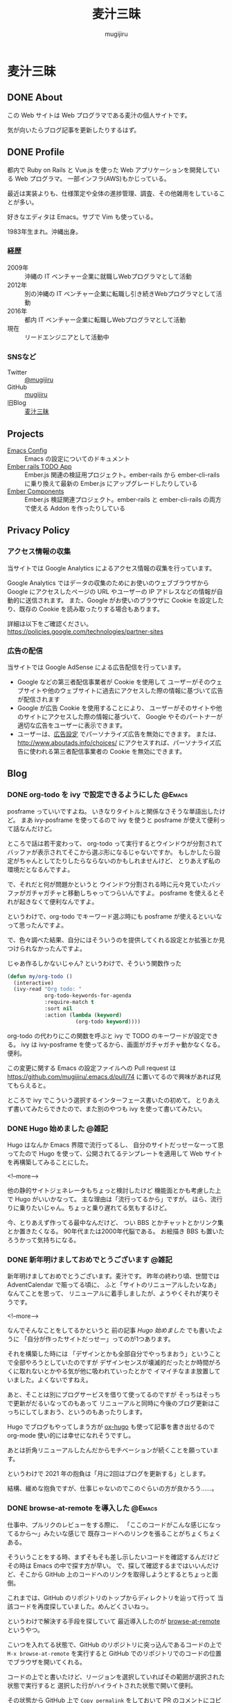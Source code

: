 #+TODO: TODO(t) | DONE(o)
#+HUGO_BASE_DIR: ./
#+HUGO_SECTION: ./
#+title: 麦汁三昧
#+author: mugijiru

* 麦汁三昧
** DONE About
   CLOSED: [2020-12-20 日 11:59]
   :PROPERTIES:
   :EXPORT_FILE_NAME: about
   :END:

   この Web サイトは Web プログラマである麦汁の個人サイトです。

   気が向いたらブログ記事を更新したりするはず。

** DONE Profile
   CLOSED: [2020-12-20 日 12:15]
   :PROPERTIES:
   :EXPORT_FILE_NAME: profile
   :END:

   都内で Ruby on Rails と Vue.js を使った Web アプリケーションを開発している Web プログラマ。
   一部インフラ(AWS)もかじっている。

   最近は実装よりも、仕様策定や全体の進捗管理、調査、その他雑用をしていることが多い。

   好きなエディタは Emacs。サブで Vim も使っている。

   1983年生まれ。沖縄出身。

*** 経歴
    - 2009年 :: 沖縄の IT ベンチャー企業に就職しWebプログラマとして活動
    - 2012年 :: 別の沖縄の IT ベンチャー企業に転職し引き続きWebプログラマとして活動
    - 2016年 :: 都内 IT ベンチャー企業に転職しWebプログラマとして活動
    - 現在   :: リードエンジニアとして活動中

*** SNSなど
    - Twitter :: [[https://twitter.com/mugijiru][@mugijiru]]
    - GitHub :: [[https://github.com/mugijiru][mugijiru]]
    - 旧Blog :: [[http://mugijiru.seesaa.net][麦汁三昧]]

** Projects
   :PROPERTIES:
   :EXPORT_FILE_NAME: projects
   :END:

   - [[https://mugijiru.github.io/.emacs.d/][Emacs Config]] :: Emacs の設定についてのドキュメント
   - [[https://github.com/mugijiru/ember-rails-todo-app][Ember rails TODO App]] :: Ember.js 関連の検証用プロジェクト。ember-rails から ember-cli-rails に乗り換えて最新の Ember.js にアップグレードしたりしている
   - [[https://github.com/mugijiru/ember-components][Ember Components]] :: Ember.js 検証関連プロジェクト。ember-rails と ember-cli-rails の両方で使える Addon を作ったりしている
** Privacy Policy
   :PROPERTIES:
   :EXPORT_FILE_NAME: privacy_policy
   :END:

*** アクセス情報の収集
    当サイトでは Google Analytics によるアクセス情報の収集を行っています。

    Google Analytics ではデータの収集のためにお使いのウェブブラウザから
    Google にアクセスしたページの URL やユーザーの IP アドレスなどの情報が自動的に送信されます。
    また、Google がお使いのブラウザに Cookie を設定したり、既存の Cookie を読み取ったりする場合もあります。

    詳細は以下をご確認ください。
    https://policies.google.com/technologies/partner-sites

*** 広告の配信
    当サイトでは Google AdSense による広告配信を行っています。

    - Google などの第三者配信事業者が Cookie を使用して
      ユーザーがそのウェブサイトや他のウェブサイトに過去にアクセスした際の情報に基づいて広告が配信されます
    - Google が広告 Cookie を使用することにより、
      ユーザーがそのサイトや他のサイトにアクセスした際の情報に基づいて、
      Google やそのパートナーが適切な広告をユーザーに表示できます。
    - ユーザーは、[[https://www.google.com/settings/ads][広告設定]] でパーソナライズ広告を無効にできます。
      または、[[http://www.aboutads.info/choices/]] にアクセスすれば、パーソナライズ広告に使われる第三者配信事業者の Cookie を無効にできます。

** Blog
   :PROPERTIES:
   :EXPORT_HUGO_SECTION: posts
   :END:
*** DONE org-todo を ivy で設定できるようにした                      :@Emacs:
    CLOSED: [2020-05-31 日 01:32]
    :PROPERTIES:
    :EXPORT_FILE_NAME: set-org-todo-from-ivy
    :END:

    posframe っていいですよね。
    いきなりタイトルと関係なさそうな単語出したけど。
    まあ ivy-posframe を使ってるので ivy を使うと posframe が使えて便利って話なんだけど。

    ところで話は若干変わって、
    org-todo って実行するとウインドウが分割されてバッファが表示されてそこから選ぶ形になるじゃないですか。
    もしかしたら設定がちゃんとしてたりしたらならないのかもしれませんけど、
    とりあえず私の環境だとなるんですよ。

    で、それだと何が問題かというと
    ウインドウ分割される時に元々見ていたバッファがガチャガチャと移動しちゃってつらいんですよ。
    posframe を使えるとそれが起きなくて便利なんですよ。

    というわけで、org-todo でキーワード選ぶ時にも
    posframe が使えるといいなって思ったんですよ。

    で、色々調べた結果、自分にはそういうのを提供してくれる設定とか拡張とか見つけられなかったんですよ。

    じゃあ作るしかないじゃん?
    というわけで、そういう関数作った

    #+begin_src emacs-lisp
    (defun my/org-todo ()
      (interactive)
      (ivy-read "Org todo: "
                org-todo-keywords-for-agenda
                :require-match t
                :sort nil
                :action (lambda (keyword)
                          (org-todo keyword))))
    #+end_src

    org-todo の代わりにこの関数を呼ぶと
    ivy で TODO のキーワードが設定できる。
    ivy は ivy-posframe を使ってるから、画面がガチャガチャ動かなくなる。便利。

    この変更に関する Emacs の設定ファイルへの Pull request は
    https://github.com/mugijiru/.emacs.d/pull/74
    に置いてるので興味があれば見てもらえると。

    ところで ivy でこういう選択するインターフェース書いたの初めて。
    とりあえず書いてみたらできたので、また別のやつも ivy を使って書いてみたい。
*** DONE Hugo 始めました                                              :@雑記:
    CLOSED: [2020-12-20 日 15:22]
    :PROPERTIES:
    :EXPORT_FILE_NAME: starting-hugo
    :END:

    Hugo はなんか Emacs 界隈で流行ってるし、
    自分のサイトだっせーなーって思ってたので
    Hugo を使って、公開されてるテンプレートを適用して
    Web サイトを再構築してみることにした。

    <!--more-->

    他の静的サイトジェネレータもちょっと検討したけど
    機能面とかも考慮した上で Hugo がいいかなって。
    主な理由は「流行ってるから」ですが。
    ほら、流行りに乗りたいじゃん。ちょっと乗り遅れてる気もするけど。

    今、とりあえず作ってる最中なんだけど、
    つい BBS とかチャットとかリンク集とか置きたくなる。
    90年代または2000年代脳である。
    お絵描き BBS も置いたろうかって気持ちになる。
*** DONE 新年明けましておめでとうございます                           :@雑記:
    CLOSED: [2021-01-02 土 20:31]
    :PROPERTIES:
    :EXPORT_FILE_NAME: happy-new-year-2021
    :END:

    新年明けましておめでとうございます。麦汁です。
    昨年の終わり頃、世間では AdventCalendar で賑ってる頃に、
    ふと「サイトのリニューアルしたいなあ」なんてことを思って、
    リニューアルに着手しましたが、ようやくそれが実りそうです。

    <!--more-->

    なんでそんなことをしてるかというと
    前の記事 [[*Hugo 始めました][Hugo 始めました]] でも書いたように
    「自分が作ったサイトだっせー」ってのが1つあります。

    それを構築した時には
    「デザインとかも全部自分でやっちまおう」ということで全部やろうとしていたのですが
    デザインセンスが壊滅的だったとか時間がろくに取れないとかやる気が他に吸われていったとかで
    イマイチなまま放置していました。よくないですねえ。

    あと、そことは別にブログサービスを借りて使ってるのですが
    そっちはそっちで更新がだるいなってのもあって
    リニューアルと同時に今後のブログ更新はこっちにしてしまおう、というのもあったりします。

    Hugo でブログもやってしまう方が [[https://ox-hugo.scripter.co/][ox-hugo]] も使って記事を書き出せるので
    org-mode 使い的には幸せになれそうですし。

    あとは折角リニューアルしたんだからモチベーションが続くことを願っています。

    というわけで 2021 年の抱負は「月に2回はブログを更新する」とします。

    結構、緩めな抱負ですが、仕事じゃないのでこのぐらいの方が良かろう……。
*** DONE browse-at-remote を導入した                                 :@Emacs:
    CLOSED: [2021-01-23 土 23:18]
    :PROPERTIES:
    :EXPORT_FILE_NAME: add-browse-at-remote
    :END:

    仕事中、プルリクのレビューをする際に、
    「ここのコードがこんな感じになってるから〜」みたいな感じで
    既存コードへのリンクを張ることがちょくちょくある。

    そういうことをする時、まずそもそも差し示したいコードを確認するんだけど
    その時は Emacs の中で探す方が早い。
    で、探して確認するまではいいんだけど、そこから GitHub 上のコードへのリンクを取得しようとするとちょっと面倒。

    これまでは、GitHub のリポジトリのトップからディレクトリを辿って行って
    当該コードを再度探していました。めんどくさいねっ。

    というわけで解決する手段を探していて
    最近導入したのが [[https://github.com/rmuslimov/browse-at-remote][browse-at-remote]] というやつ。

    こいつを入れてる状態で、GitHub のリポジトリに突っ込んであるコードの上で
    ~M-x browse-at-remote~ を実行すると
    GitHub でのリポジトリでのコードの位置でブラウザを開いてくれる。

    コードの上でと書いたけど、リージョンを選択していればその範囲が選択された状態で実行すると
    選択した行がハイライトされた状態で開いて便利。

    その状態から GitHub 上で ~Copy permalink~ をしておいて
    PR のコメントにコピーしたリンクを貼り付けるとコードも表示されて便利。

    で、結構よく使うコマンドとなったので
    Hydra から即呼び出せるようにしてある。

    Global に使うコマンドを突っ込んでる Hydra は key-chord で ~jk~ を叩くと呼べるようにしていて
    その中で ~B~ を叩けば browse-at-point が呼ばれるようにしてある。

    というわけで、導入と Hydra の設定を追加しているプルリクが以下になります。
    https://github.com/mugijiru/.emacs.d/pull/205

    という使い方をしているけど、
    実は似た機能を提供している [[https://github.com/sshaw/git-link][git-link]] で ~git-link-use-commit~ のフラグを立てておいて
    他にもいくつか設定を入れたりしたらもっといい感じのことができるのかもしれない。
    今度試すか……。

*** DONE 2021年にもなって ember-rails で新規アプリを書いてみてる :@Rails:@Ember_js:
    CLOSED: [2021-02-13 土 01:15]
    :PROPERTIES:
    :EXPORT_FILE_NAME: ember-rails-in-2021
    :END:

    少し思うところがあって、
    2021 年になったというのに [[https://github.com/emberjs/ember-rails][ember-rails]] を使って新規で Web アプリを書いている。

**** ember-rails とは?

     ember-rails は
     Ember.js という Web フロントエンド MVC なフレームワークを
     Rails といい感じに連携してくれて快適な Web アプリケーション開発体験を提供してくれるものであった。

     過去形なのは、ember-rails は Rails3 とか 4 とかの時代に主に使われていて
     既にメンテナンスされてないのと、
     今はそれよりも良い [[https://github.com/thoughtbot/ember-cli-rails][ember-cli-rails]] というのがあるから。

**** 今 ember-rails を使うと何がつらいか

     色々つらい。

***** まずメンテナンスが止まってる
      なので Rails 6 で動くかがわからない。
      多分、試している人はいないし、自分もそこまで試す気力はない。

***** Ember.js のサポートが 2.18.2 までとなっている。
      より詳細に話すと
      ember-rails が依存している Gem である ember-source で
      本当は 3.0.0.beta.2 まで出てるんだけど、β版のことは無視する。
      https://rubygems.org/gems/ember-source/versions/2.18.2

      で、その 2.18.2 は既にサポートされてないバージョンである。

      サポートされてないバージョンを使うのはセキュリティ面でもまずいし
      もはや情報もあまり落ちてないので苦行である。

      Ember.js 公式サイトのドキュメントが
      過去のバージョンのものも残されているのでそれを頼りにするしかない。
      というか公式で残しててくれてありがとう。それがないと何もできないよ。

***** ember-rails だと Ember.js の addon が導入できない
      例えば Handlebars でロジックを書く上で
      とても基本的な比較用のヘルパーを提供してくれる [[https://github.com/jmurphyau/ember-truth-helpers][ember-truth-helper]] が使えない。
      これが使えないはめっちゃ不便で、
      それをなんとかするために同じようなコードを自前で用意するハメになる。

      他にも [[https://github.com/ember-community-russia/awesome-ember][ember-community-russia/awesome-ember]] に載っている色々なものが使えないわけだ。
      つらいどころか悲しくなってくる。

***** 自動テストが書けない
      Ember.js は QUnit で自動テストができるようになっているのだが
      ember-rails だとそれも使えない。
      すなわちフロントエンドのコンポーネントの単体テストが書けないのである。

**** それでも ember-rails を使いたい方には

     どうして素直に ember-cli-rails や ember-cli そのものを使おうとしないのかはわからないけど
     どうしても ember-rails の世界に住みたいのであれば
     [[https://github.com/discourse/discourse][discourse]] のソースを参考にしたら良いと思う。

     どうやら [[https://github.com/discourse/discourse/pull/11932][ember-cli に乗り換える方針で動いているよう]] だが
     今日時点の Gemfile には未だに discourse-ember-source などの記述が残っている状態であり、
     まだ完全移行はできてない様子。

     [[https://rubygems.org/gems/discourse-ember-source/versions/3.12.2.2][discourse-ember-source]] は 3.12 系まで追従していたようなので
     そこまでは discourse の真似をすれば使えるだろう。

     また彼らは ember-rails を使いながら qunit でのテストもできるようにしているようである。
     正直マジか頑張ったなって気持ち。
     ちょっとどうやって動かしているのかはわからない。
     あんまり調べる気力もない。
     なんとなくわかったことは ES6 の module システムを活用して頑張ってる雰囲気があることである。

     他にも addon も使えるようにしている様子でもあるが、
     これもちょっとよくわかってない。
     あまり adoon が使われてる気もしないが……。

     ともかく ember-rails を独自に拡張した上で色々頑張っているようである。すごい。
     それでももう ember-cli-rails に乗り換えようとしているようなので
     今から ember-rails の世界に住もうとするのはやめた方がいいはず。

     あ、よく見ると Rails は 6.0 系だ。
     ってことは少なくとも discourse-ember-rails なら Rails 6.0 でも動くわけか。なるほど。

**** で、なぜ自分は ember-rails で新規アプリを書いているか

     マゾなので、敢えてその環境で新規アプリを用意しておいて
     そこから ember-cli-rails に移行する、みたいなことをしてみたいから。

     本当は自分で ember-rails なアプリを書くつもりはなかったんだけど
     サンプルになるようなアプリが探せなかったってのもある。
     これが Yak Shaving か〜と思いながら粛々と小さなアプリを書いていくのであった

     できたらまた記事にする。
     アプリ自体は公開しないけど、ソースは GitHub に上げるつもり。

*** DONE ember-rails で書いた Web アプリを GitHub で公開した :@Rails:@Ember_js:
    CLOSED: [2021-02-21 日 15:40]
    :PROPERTIES:
    :EXPORT_FILE_NAME: publish-ember-rails-app
    :END:

    [[*2021年にもなって ember-rails で新規アプリを書いてみてる][この間の記事]] で書いたように
    ember-rails で簡単なアプリケーションを作ってた。
    よくある TODO アプリである。

    [[file:images/screenshot-ember-rails-todo-app.png]]

    先週時点では「テストとかなくてもいいから動けばいいだろ」って気持ちだったけど
    なんとなーくテストを追加したくなったり
    あんまり慣れてない docker-compose 対応してみたりしていたのと
    平日はこのプログラムに触れてなかったので、結構日が空いてしまった。

    まあ、それはともかくとして、
    とりあえず [[https://github.com/mugijiru/ember-rails-todo-app/]] に置いておいた
    現時点の最新コミットで [[https://github.com/mugijiru/ember-rails-todo-app/tree/v1.1.1][v1.1.1]] のタグを振ってるやつは
    自分の知ってる一番古いスタイルで書かれてる状態にしてある。

**** 使ってる Gem

     - Ember.js 関係
       - ember-rails
       - ember-source
       - jquery-rails
         - Ember.js は 2 系まで jquery に依存しているので
           - よく見ると ember-rails の依存に入ってるから書かなくて良かったな……
       - active_model_serializers 0.9
         - 0.9 系じゃないとうまく動かないっぽい
     - CSS framework
       - bootstrap-sass
         - レガシー感の演出のため敢えてこれにしている
     - テスト関係
       - rspec-rails
       - factory_bot_rails
       - database_rewinder
       - capybara
       - selenium-webdriver

     あたり。

**** レガシー感の演出

     レガシー感を出すために bootstrap-sass(Bootstrap3系になる)を使ったりはしているが
     あまり特別なものは使ってない。

     また ember-rails で ember アプリのソースコードを generate すると
     es6 module を使ったようなコードが出力されるけど、
     これも敢えてレガシー感を出すために module を使わない形式に書き直している。

     よりレガシー感を出すために CoffeeScript にするという手もあったけど、
     さすがにそこまでは頑張りたくないw
     もう何年も触ってないよ CoffeeScript...

     そしてページ全体を Ember.js にはしないで
     ページの一部を Ember.js にする [[https://guides.emberjs.com/v2.18.0/configuring-ember/embedding-applications/][埋め込み]] 形式を採用している。
     既存のアプリに Ember.js を後乗せした感の演出である。
     実際、構築時には一時的に普通の Rails App として動くようにしていた。

     他にこだわったところは、今回は単一のアプリケーションしか動かしてないけど
     [[https://github.com/emberjs/ember-rails#multiple-ember-application][Multiple Ember Application]]
     の作法に則って、Ember アプリケーションを追加で乗せられるようにしている。
     これにより「この画面も Ember 化しようず」という流れで
     Ember アプリが複数動いてる状態により近くなったんじゃないかなと。
     実際今回動いてるのは1つだから、ちょっと違うけどね。。。

**** 最後に

     ここから段々と最新の Ember.js を使えるように寄せていくつもり。

*** DONE 古い ember-rails App で一部ファイルを ES6 Module 化 :@Rails:@Ember_js:
    CLOSED: [2021-02-21 日 22:41]
    :PROPERTIES:
    :EXPORT_FILE_NAME: ember-rails-partial-modulize
    :END:
**** これは何?
     ember-rails を古いスタイルで書いておいて
     それをモダン化していく企画の第一弾の記事。

**** 何をしたのか
     今回は ES6 module を使ってない ember-rails アプリケーションで
     一部のファイルだけ ES6 Module にしてみた。

**** 何が嬉しい?
     今回扱ってるアプリケーションのサイズはとても小さいので
     まとめて置き換えることも可能というか、
     ぶっちゃけ [[https://github.com/mugijiru/ember-rails-todo-app/pull/7][古いスタイルに書き換えた PR]] を revert するだけで
     ES6 Module 化できたりする。

     しかし、世の中に潜んでいる、レガシー化した ember-rails のプロジェクトでは
     全部まとめて ES6 Module にするのはファイル数が多過ぎて困難かと考え、
     敢えて一部のファイルだけ ES6 Module 化する方法を探してみた。

**** どうやったらできるの?

     簡単に言うと
     ES6 Module 形式で書いたやつを import して
     Ember.js Application の Namespace に放り込めばいいだけ。

***** Example
      まずはコンポーネントなどを
      ~app/assets/javascripts/ember-app/components/foo.module.es6~ ってファイル名で

      #+begin_src js
      import Ember from 'ember';

      export default Ember.Component.extend({});
      #+end_src

      のように書いておく。
      拡張子が ~.module.es6~ というのがポイントで、
      そうしておくと
      [[https://github.com/tricknotes/ember-es6_template][ember-es6_template]] という Gem が
      自動的に ES6 の module として判定してくれるようになっている
      https://github.com/tricknotes/ember-es6_template/blob/c1c7b8d23be7669a0aa6c5f9c71b916a3799f9a6/lib/ember/es6_template/sprockets.rb#L10

      そして ~app/assets/javascripts/ember-app/application.js.es6~ の末尾にでも

      #+begin_src js
      import FooComponent from 'ember-app/components/foo';

      EmberApp.FooComponent = FooComponent;
      #+end_src

      のように書いたら、
      一応 module 形式で書けるし、
      それを window.EmberApp で用意した Ember.js Application で使えるって感じ。

**** ファイルの数と同じ量の import 書くの?

     だるいよね。
     なので import 処理は
     ~app/assets/javascripts/ember-app/import-modules.js.es6.erb~
     という erb template でも分離して

     #+begin_src erb
     <% module_dir = Rails.root.join('app/assets/javascripts/ember-app/modules') %>
     <% Dir.each_child(module_dir) do |dir| %>
       <% next unless FileTest.directory?("#{module_dir}/#{dir}") %>
       <% Dir.glob('*.module.es6', base: "#{module_dir}/#{dir}") do |module_file| %>
         <% module_name = File.basename(module_file, '.module.es6') %>
         <% klass_name = "#{module_name.underscore.camelize}#{dir.underscore.singularize.camelize}" %>
     import <%= klass_name %> from 'ember-app/modules/<%= dir %>/<%= module_name %>';
     EmberApp.<%= klass_name %> = <%= klass_name %>;
       <% end %>
     <% end %>
     #+end_src

     とでも書いておけば全部いい感じに読んでくれる。

**** 関連 PR

     実際に動くコードは以下の PR で用意した。
     https://github.com/mugijiru/ember-rails-todo-app/pull/8
     https://github.com/mugijiru/ember-rails-todo-app/pull/9

     最初の PR で ~modules~ フォルダにさらに components フォルダを掘って
     その中にファイルを配置している。

     その方が全部移行できた後にまるっと置き換えするのに楽そうだからだ。

     また import して Namespace に放り込む処理も別ファイルに追い出している。
     これも、完全移行が済んだら不要になるファイルなので
     消しやすさを重視して分割しておいた。

     さらに後続の PR で、
     複数のタイプが来ても対応できるように書き換えている。
     Model は対応できてないけど、ま、Model は移行してないのでとりあえず放置。

     CI でテストも通しているしバッチリだと思う。
     デプロイできるようにはしてないからサーバで動くかは確認してないけど、ま、大丈夫だろ

*** DONE 古い ember-rails App で ES6 Module 化を完了した   :@Rails:@Ember_js:
    CLOSED: [2021-02-23 火 20:45]
    :PROPERTIES:
    :EXPORT_FILE_NAME: ember-rails-complete-modulize
    :END:

    - [[https://github.com/mugijiru/ember-rails-todo-app/pull/10][#10 サブフォルダのファイルを全て module に移行した]]
    - [[https://github.com/mugijiru/ember-rails-todo-app/pull/11][#11 残りのファイルも module 化した]]

    でやってることで全てだけど
    [[*古い ember-rails App で一部ファイルを ES6 Module 化][前回の記事]] でやってた内容を完了まで持って行った。

**** サブフォルダ以下の ES6 Module 化
     https://github.com/mugijiru/ember-rails-todo-app/pull/10 でやったこと。

     これは基本的に単純で、
     ほぼ前回の記事でやってることを全部のフォルダに適用しただけ。

     Model だけ命名規則が他と違うので
     import 関連の処理をそこだけ分岐している

     #+begin_src erb
     <% if dir == 'models' %>
       <% klass_name = module_name.underscore.camelize %>
     <% else %>
       <% klass_name = "#{module_name.underscore.camelize}#{dir.underscore.singularize.camelize}" %>
     <% end %>
     import <%= klass_name %> from 'todo-app/modules/<%= dir %>/<%= module_name %>';
     TodoApp.<%= klass_name %> = <%= klass_name %>;
     #+end_src

     Model は ~models/hoge.module.es6~ とあったら ~Hoge~ として使われるようにして、
     他は例えば Component だと ~components/fuga.module.es6~ とあったら ~FugaComponent~ として使われるようにしているだけ。

     あとはそれぞれのファイルを ~*.js.es6~ から ~*.module.es6~ に rename して import, export に書き換えるだけ。
     とても簡単だし、全部まとめて変更する必要もないので楽。

     ただこれをやってる時に気付いたのが
     ~import-modules.js.es6.erb~ が cache されてるおかげで
     module 化対象のファイルだけ変更・移動しても import 文が変更されなくて
     うまく読み込まれない問題があるということ。
     何故か rspec は通ったりするけど。

     まあその時は ~rails tmp:cache:clear~ して cache を消すか
     ~import-modules.js.es6.erb~ に適当に空行でも加えて cache を使われないようにしたら解決する。

**** router.js.es6, <APP_NAME>.js.es6, environment.js.es6 の ES6 Module 化
     https://github.com/mugijiru/ember-rails-todo-app/pull/11 でやったこと。

     サブフォルダのファイルを全部 module にしたら
     後は変更しないといけないファイルはこれぐらい。

     変更の流れは大体以下の感じ

     1. router.js.es6 をこれまでのファイルと同じように module 化
     2. environment.js.es6 も同様に module 化
     3. <APP_NAME>.js.es6 の module 化とそれに伴うファイル移動等

***** router.js.es6 をこれまでのファイルと同じように module 化
      https://github.com/mugijiru/ember-rails-todo-app/pull/11/commits/359520f6656920ac8ef3fe623d15f2368cc66a78

      この commit でやってることそのもの。

      拡張子を module.es6 に変更して中身を module っぽく書いて
      require される順番を最後に移動し、最後に他のファイルみたいに import してあげるだけ。

***** environment.js.es6 も同様に module 化
      実はこのファイルをまともに使ってなかったので PR では後ろに回したんだけど、
      多分ちゃんとやるならこのタイミングかなって。

      これもさっきの手順と同じ感じだと思う。
      require するタイミングは ~//= require ./todo-app~ の直前になる。
      そのタイミングになる理由はよく知らんけど
      ember-rails で generate したらそこに来るからそこでいいんだろ(適当)

      実際 import して使われるタイミングは application.js.es6 の中で明示的に import することになるので
      require_self するより前ならどこでも良さそうな気はする。

      あと、多分、古いスタイルに書き換える時に適当にやってたので
      そもそも古いスタイルでの environment の置き方が正しくなさそうな気もする。

      一応 https://guides.emberjs.com/v1.10.0/configuring-ember/ に

      #+begin_quote
      Note that the above code must be evaluated before Ember.js loads.
      #+end_quote
      と書いてるのでそれに従って対応してたつもりだけどね。

      ま、古いスタイルの正しいやりかたを必要としている人はいないだろうし
      新しい形式でちゃんと動けば良かろう。ちゃんと動くか知らんけど。

***** <APP_NAME>.js.es6 の module 化とそれに伴うファイル移動等

      https://github.com/mugijiru/ember-rails-todo-app/pull/11/commits/d3673bfa455906abd0ff6d31d1d3f4f083bd4a71
      の commit でやってることだけど、ここが結構まとめて色々やらないといけなさそう。

      <APP_NAME>.js.es6 を ES6 Module 化をするんだけど
      ここが一番色々書き変わるところ。

      事前に Namespace を用意する必要がなくなったので require_self を一番最後にしたり、
      ~import Application from 'ember-rails/application~ しておいて
      そこから extend して export して、みたいな。
      まあ [[https://github.com/mugijiru/ember-rails-todo-app/pull/11/commits/d3673bfa455906abd0ff6d31d1d3f4f083bd4a71#diff-7aa5fb21bec5b1e11d78f1b7c34b3b92f05b293d97a99ed2af713f81ea5dab82][ファイル]] を見た方が早いか。

      で、こいつを ES6 Module にすると ember-rails での自動 import が動くようになる。
      なので、事前に module 化していたファイルを全部本来の位置に戻した上で
      これまでお世話になってきた ~import-modules.js.es6.erb~ にさよならすることになる。
      ま、そいつは消しやすいように別ファイルに分離していたんだけども。

      あと当然 application.js.es6 も、
      他のファイルが全部 module 化された前提で書き換える必要がある。
      まあほとんど <APP_NAME>.js.es6 を import して create するだけなんだけど。

      以上でほぼ終わりだけど、
      不要になった modules フォルダを消して require_tree する処理を消すのを忘れずに。
      麦汁さんはそれを忘れて [[https://github.com/mugijiru/ember-rails-todo-app/pull/11/commits/0f90fda419f9c23f844ba2e53dc1c2fa2e9b5d51][commit を積むことになった]]

**** ここまでやると何ができるようになるか

     ember-rails で書いた上で最も最新の記述に変更できた状態となる。
     というわけで、これでようやく ember-cli-rails 移行する準備ができました! やったね!

     まあぶっちゃけ ember-cli-rails 移行と module 化を同時にやっちゃうという手もあるけど、
     1回1回の変更差分を小さくするには、バラバラがいいかなってことで分けてやっている。

     だって、そうじゃないと「はい変更の多い PR はリジェクト〜wwww」ってされかねない^^

*** DONE ember-rails でコンポーネントを共通ライブラリとして切り出す :@Rails:@Ember_js:
    CLOSED: [2021-02-28 日 10:45]
    :PROPERTIES:
    :EXPORT_FILE_NAME: ember-rails-extract-common-libs
    :END:

    ember-rails を使って1つの Rails アプリの上に
    複数の Ember.js アプリケーションを動かしていると
    各アプリで同じようなコンポーネントを使っていたり、
    あるいは同じようなコンポーネントが必要だというのに気付いて
    共通ライブラリとして実装したくなることがある。あるんだよ。

    というわけで、その共通化を2パターンでやってみた。
    2パターンというのは 旧来の書き方の場合と
    ES6 Module 対応版の場合とである。

    なおいずれのパターンもサーバへのデプロイはやってないので
    もしかしたらサーバ環境では動かないかもしれないがご容赦を。

**** 旧来版
     先に答えを出すと
     https://github.com/mugijiru/ember-rails-todo-app/pull/13
     に実装した通りである。

***** template からの呼び出し
      template で ~{{ember-libs/button}}~ と書いた場合に
      Resolver には ~component:ember-libs/button~ として解釈するように要求されるっぽい。
      これはソースからではなく、挙動的に確かめただけ。

***** コンポーネントの探索
      旧来の書き方の場合に探索に使われるのが GlobalsResolver というやつ。

      この GlobalsResolver というやつは [[https://github.com/emberjs/ember.js/blob/e2007b6ecb046fd06f6b43c381e8a1128914ad43/packages/%40ember/application/globals-resolver.js#L59-L76][コメント]] にも書かれてるように
      ~component:ember-libs/button~ と渡されたら、
      GlobalsResolver は ~EmberLibs.ButtonComponent~ として解釈するようになっている。
      つまり EmberLibs という名前空間の ButtonComponent を探しに行くようになっている。

***** 名前空間の定義
      というわけで、まずは [[https://github.com/mugijiru/ember-rails-todo-app/pull/13/files#diff-e1803bb0635866bc90975a1321dbfa6d20be59e76ec3d7b80c8acc4656f8af9fR6][ember-libs/ember-libs.js.es6]] に書いてるように

      #+begin_src js
      window.EmberLibs = Ember.Namespace.create()
      #+end_src
      と書くことで
      EmberLibs という名前空間を定義してやる。

      一応 ~ember-libs/ember-libs.js.es6~ では require の順番として
      ember はそこで定義している実装を使うので先に require して
      そのファイルで定義している名前空間を components で使うので components を require するより前に
      require_self をしている。

***** 共通コンポーネントの記述
      各コンポーネントはその名前空間の下に入るように書けばいい。
      例えば [[https://github.com/mugijiru/ember-rails-todo-app/pull/13/files#diff-9f9be147342dc470d8f0cba8a06a55a210550e01b22502bd6e0aff0d029ae38cR1][ember-libs/components/button.js.es6]] に書いてるように

      #+begin_src js
      EmberLibs.ButtonComponent = Ember.Component.extend()
      #+end_src

      というように書いてやれば動く。

***** config.handlerbars.templates_root の設定

      templates を ember-libs/templates に入れるので
      Rails 側の設定で ~config.handlebars.templates_root~ に ~ember-libs/templates~ を追加するのを忘れずに。
      ember-rails の設定例に従っていれば [[https://github.com/mugijiru/ember-rails-todo-app/pull/13/files#diff-c1fd91cb1911a0512578b99f657554526f3e1421decdb9e908712beab57e10f9R34][config/application.rb]] に設定があるはず。

***** 利用側の設定
      あとは [[https://github.com/mugijiru/ember-rails-todo-app/pull/13/files#diff-2cb7f9d0c761533d0e2b01e0b7e6f4a34529c7b52f9a13c7493b2629251bccd8R9][todo-app/application.js.es6]] に書いてるように
      この共通コンポーネントを使いたいアプリ側で

      #+begin_src js
      //= require ember-libs/ember-libs
      #+end_src

      としてやるだけでさくっと使えるようになる。

***** 他の type について
      試してないけど mixin や service ぐらいなら同じノリでいけるんじゃないかなと思ってる。
      model もいけそう。
      名前空間が変わるだけだし、その呼び出しも難しくないし、大体なんとかなりそう。

***** 余談: 名前空間を分けない場合

      上のようなやりかたをしているのは、名前空間を分けたいってのが先だったので、
      各アプリで名前空間を分ける必要がなければ、全部のアプリで

      #+begin_src js
      window App = Ember.Application.create()
      #+end_src

      とかしちゃって

      ~ember-libs/components/button.js.es6~ では普通に書く場合と同じように

      #+begin_src js
      App.ButtonComponent = Ember.Component.extend()
      #+end_src

      みたいにしておいて require したら ~{{button}}~ で使える。
      個人的には、名前空間が混ざるとどっちかが上書きされたりしそうで怖くて嫌だけど。

**** ES6 Module 対応版の場合
     最初に答えを出すと
     https://github.com/mugijiru/ember-rails-todo-app/pull/12
     で実装したやつ。

***** コンポーネントの探索
      ES6 Module で書かれている Ember Application では
      基本的に単一の名前空間しか持たないようである。
      また、使用される Resolver が [[https://github.com/ember-cli/ember-resolver/tree/v0.1.21][ember-resolver@0.1.21]] となっている。

      こいつは ~component:ember-libs/button~ と渡って来た時の解釈が GlobalsResolver と異なっている。
      この ember-resolver の場合は、アプリケーションの下の ~components/ember-libs/button~ を探しに行く。

      なのだけど今回はそんなところを探しに行って欲しくないので、
      regsiter を Ember.js で自動的に解決して対応してもらうのではなく
      [[https://github.com/mugijiru/ember-rails-todo-app/pull/12/files#diff-029812c538a995224fcf19bfa24f65558246c054aea77c95ec1f4a404b4f5256R1][ember-libs/ember-libs.module.es6]] に書いているように、
      自前で

      #+begin_src js
      application.register()
      #+end_src

      して対応することにした。

***** コンポーネントの register
      基本的には以下のように書いておけば Button コンポーネントは動くようになる。

      #+begin_src js
      import Button from './components/button';

      application.register('component:ember-libs/button', Button);
      #+end_src

      が、コンポーネントが増えていった際に全部そうやって書くのはアホらしい。
      というわけで、自動的に解決するようにした。

***** コンポーネントの auto register

      ES6 Module 対応して import している場合に ember-rails では実際はどんな形に transpile されるかというと
      どうやら requirejs の機能で読み込んだりしているらしい。

      で export されているファイルは ~requirejs.entries~ に含まれているので
      そこから必要なものを探し出して
      ~application.register~ に対し、解釈してほしい名前で渡してクラスを渡しておけば
      template で ~{{ember-libs/button}}~ とした時に require したクラスのインスタンスとして動いてもらえる。

      という感じで自動的に register する処理を [[https://github.com/mugijiru/ember-rails-todo-app/pull/12/files#diff-029812c538a995224fcf19bfa24f65558246c054aea77c95ec1f4a404b4f5256R4][メソッドにして]] おけば、
      利用側はそれを呼び出すだけでセットアップが済む

***** config.handlebars.templates_root の設定
      やはりこちらの場合も templates を ~ember-libs/templates~ に入れるので
      Rails 側の設定で ~config.handlebars.templates_root~ に ~ember-libs/templates~ を追加するのを忘れずに。
      ember-rails の設定例に従っていれば [[https://github.com/mugijiru/ember-rails-todo-app/pull/12/files#diff-c1fd91cb1911a0512578b99f657554526f3e1421decdb9e908712beab57e10f9R34][config/application.rb]] に設定があるはず。

***** 利用側の設定
      アプリ側では [[https://github.com/mugijiru/ember-rails-todo-app/pull/12/files#diff-97468a821d4c12c1b223617fba29257a5b1e00553a1b8e8f403ee99864756ebaR4][initializers/resolve-common-libs に書いている]] ように
      initializer で

      #+begin_src js
      EmberLibs.registerAll()
      #+end_src

      を叩くだけでいい感じに使えるようになる。

***** 他の type について
      試してないけど、component でやってみた所感。

      mixin はどうせ明示的に import して使うので関係なさそう。
      service は、component と同じやりかたでいけそうな気がする。
      model もいけそうなので user model を共通化するような用途がありそう。

      controller もいけそうだけどそれに付随する route からどう呼ばれるかが難しそう。

***** 余談: 他の方法について
      多分 EmberEngine とか EmberAddon の仕組みを使って
      似たようなことはできそうな気はする。

      だけど ember-rails で Engine や Addon を使うというのは
      それはそれでかなり大変かと思われるので今回はそれを動かすようなことはしてない。

      より正確にいうと、
      それしか方法がないかもと思って途中まで調べたけど、
      厳しそうだったので今回は上述の方法にしておいた。

**** 最後に

     旧来版と ES6 Module 対応版とで実装方法は異なるが
     どちらでも同じような使い勝手でコンポーネントを共通ライブラリとすることができることがわかった。

     両方のパターンが使えることがわかったので、
     ES6 Module 対応版への移行がまだでも躊躇せずライブラリを分割できそう。

*** DONE ember-rails でコンポーネントをサブフォルダに配置する :@Rails:@Ember_js:
    CLOSED: [2021-02-28 日 11:19]
    :PROPERTIES:
    :EXPORT_FILE_NAME: ember-rails-component-in-subfolder
    :END:
    Ember.js に限らずコンポーネントは増えてくると
    サブフォルダに分割して管理したくなるよね。
    ということでそのあたりの記事。

    これも、ES6 Module 対応版と旧来版の両方を書く。
    ES6 Module 対応版は何も考えることがないので、
    この記事は旧来版のためにあるようなものだけど。

**** ES6 Module 対応版の場合
     上に書いたように
     これは https://github.com/mugijiru/ember-rails-todo-app/pull/14 に実装してあるけど
     とっても簡単

***** component をサブフォルダに移動
      ~components~ の下に適当なフォルダを掘って
      その中に移動するだけ。

***** template をサブフォルダに移動
      ~templates/components~ の下に適当なフォルダを掘って
      その中に移動するだけ。

***** template からの呼び出し
      template, component をそれぞれ

      - template :: ~templates/components/hoge/fuga.hbs~
      - component :: ~components/hoge/fuga.module.es6~

      と配置した場合は
      ~{{hoge/fuga}}~ と書いて呼び出せばいい感じに動く。以上。

      こういう感じで動くように [[https://github.com/ember-cli/ember-resolver/tree/v0.1.21][ember-resolver@0.1.21]] が作られてるっぽいのでとても楽。

      Ember.js のドキュメントなどを見ている感じだと
      多分もっと新しいバージョンでも同じ感じで動くっぽい。
      というわけで Ember.js@3 にしても多分動きそうなので安心感がある。

**** 旧来版の場合
     これは GlobalsResolver の挙動のおかげでちょっと大変。

     と言っても
     https://github.com/mugijiru/ember-rails-todo-app/pull/15
     で実装してある。

     今回やりたかったことは、
     テンプレートとコンポーネントをサブフォルダに移動して扱えるようにすることなので、
     その実現方法を書いておく

***** template からの呼び出し
      ~{{hoge/fuga}}~ と呼び出した際に [[https://github.com/emberjs/ember.js/tree/v2.18.2/packages/ember-application/lib/system/resolver.js#L34][GlobalsResolver]] でどう解釈されるとかというと
      [[*ember-rails でコンポーネントを共通ライブラリとして切り出す][前の記事]] にも書いたように
      Hoge という名前空間の FugaComponent を探しに行くようになってるというのが前提。

***** component をサブフォルダに移動

      GlobalsRegister の解釈に合わせて
      FugaCompnent を Hoge 名前空間に所属させればいいので

      #+begin_src js
      Hoge.FugaComponent = Ember.Compnent.extend()
      #+end_src

      という形で定義しておけばいい。

      旧来方式だとファイル自体は components の中にあればファイル名も位置も何でもいいはずなので
      人間がわかりやすいように ~components/hoge/fuga.js.es6~ として配置したら良い。

      また、事前に Hoge という名前空間は必要なので
      ~components/hoge.js.es6~ とファイルで

      #+begin_src js
      window.Hoge = Ember.Namespace.create()
      #+end_src

      としておく。

      前回の共通ライブラリ切り出しと大体似たお話ですね。

***** template をサブフォルダに移動
      これは難しいことは何もなくて
      ~templates/components/<名前空間>/<コンポーネント名>.hbs~
      みたいに配置したら良い。

      つまり ~Hoge.FugaComponent~ の場合は
      ~templates/components/hoge/fuga.hbs~
      と置けばいい。

***** さらにネストさせたい場合
      試してないけど、
      [[https://github.com/emberjs/ember.js/blob/e2007b6ecb046fd06f6b43c381e8a1128914ad43/packages/%40ember/application/globals-resolver.js#L221][GlobalsRegister の実装]] を見ている感じだと、多分

      #+begin_src js
      window.Hoge = Ember.Namesupace.create()
      #+end_src

      #+begin_src js
      Hoge.Fuga = Ember.Namesupace.create()
      #+end_src

      #+begin_src js
      Hoge.Fuga.PiyoComponent = Ember.Component.extend()
      #+end_src

      にみたいな感じに名前空間をネストさせれば大丈夫そう。

**** 最後に
     前回の共通ライブラリ切り出しよりは簡単でしたね。

     ES6 Module 対応版では直感的にやるだけで終わるし、
     旧来版でも共通ライブラリと大体やること一緒というか、
     それよりも手順が少ないので、サブフォルダへの移動を先にやった方が良かったかも。

     あと、今回も両パターンでやってるので、
     ES6 Module 移行前にこちらを実施しても簡単な修正で対応できることがわかりました。やったね。

*** DONE ember-rails でユーザー情報を Rails から inject    :@Rails:@Ember_js:
    CLOSED: [2021-02-28 日 13:10]
    :PROPERTIES:
    :EXPORT_FILE_NAME: ember-rails-inject-from-rails
    :END:

    フロントエンドのフレームワークを使っていて、
    そのフレームワークで Server Side Rendering をしてない時に
    API 経由でデータ渡すよりも表示用の HTML 経由で直接データを渡したい時がある。

    ember-rails を使ってる時もそれはあって、
    今回は Haml 経由で Ember.js に情報を渡して表示する方法を書いてみた。
    もちろん旧来版と ES6 Module 対応版の両方で実装している。

**** 旧来版
     https://github.com/mugijiru/ember-rails-todo-app/pull/16 で実装したやつ。


***** おおまかな実装内容
      こちらは名前空間に Ember.js の外からアクセスできるので
      Haml 内に JavaScript を埋め込んで Ember に渡すというちょっと乱暴なことができる。

      今回は email を todo-items テンプレート内で表示したかったので
      [[https://github.com/mugijiru/ember-rails-todo-app/pull/16/files#diff-69c2e4b0a6040f2873e963c79265340fd97c099e1ea1a7fbf579902259126e3fR1][Ember.js の呼び出し元の haml]] 内で

      #+begin_src js
      :javascript
        TodoApp.register('session:current-user', Ember.Object.extend({ email: '#{current_user.email}' }));
        TodoApp.inject('controller:todo-items', 'current-user', 'session:current-user');
      #+end_src

      と書いてみた。

      以下にもう少し詳細に書いてみる。

***** ユーザー情報の登録
      #+begin_src js
      TodoApp.register('session:current-user', Ember.Object.extend({ email: '#{current_user.email}' }));
      #+end_src

      という記述で JavaScript の中に Haml での Ruby のコード呼び出し機能を用いて
      email を EmberObject を継承したクラスにぶち込んでいる。

      正直 ~:javascript~ で書いて Ruby のコードを呼び出すのは結構乱暴だとは思うけど
      できちゃうのでやっちゃった。

***** コントローラへの inject

      アプリケーションに ~session:current-user~ として登録できたので、後はもう

     #+begin_src js
     TodoApp.inject('controller:todo-items', 'current-user', 'session:current-user');
     #+end_src

     として controller に inject することができる。

***** template での表示

      inject された controller の template で ~{{current-user.email}}~ と記述するだけで
      そのユーザーのメアドが表示される。以上。

**** ES6 Module 対応版
     https://github.com/mugijiru/ember-rails-todo-app/pull/17 で実装したやつ。

***** おおまかな実装内容
      こちらは旧来版とは違って名前空間は隠蔽されているため
      Haml で JavaScript を書いて埋め込むなんて荒技はできない。

      だけどまあそんなことをしなくても
      data 属性に情報を埋めておいて
      それを initializer で取得して使えばいいだけである。

***** Haml へのデータ埋め込み
      Haml の方では

      #+begin_src haml
      #todo-app{ data: { email: current_user.email } }
      #+end_src

      こんな感じにデータを埋めておく。
      それを Ember.js の initializer で取得して処理してあげれば良い。

***** initializer でのデータの取得
      まずはデータを

      #+begin_src js
      const currentUser = Ember.Object.extend({
        email: document.querySelector(application.rootElement).dataset.email
      });
      #+end_src

      という感じで取得して適当な変数に放り込んでおく。
      ま、大体普通の JavaScript なので何も難しいことはない。

***** アプリケーションへの登録
      上で取得したデータをアプリケーションから見れるように登録してあげる必要があるので
      以下のように ~application.register()~ でデータを登録する。

      #+begin_src js
      application.register('session:current-user', currentUser);
      #+end_src

***** controller への inject
      上に書いた感じで application に登録してしまえば、後は旧来版と同じように

      #+begin_src js
      application.inject('controller:todo-items', 'current-user', 'session:current-user');
      #+end_src

      という感じで設定できる。

***** template での表示
      あとは旧来版と同じく
      inject された controller の template で ~{{current-user.email}}~ と記述するだけで
      そのユーザーのメアドが表示されると。うん、簡単でしたね。

**** 最後に
     API を経由せずに Ember.js にデータを渡す方法が
     旧来版と ES6 Module 対応版の両方で書けることがわかったので、
     旧来版から移行しようとした時もすぐ書き直せそうで安心。

     ES6 Module 対応版の方は、
     ember-rails から ember-cli-rails とかに乗り換えてもそのまま使えそうだしね。

*** DONE ember-rails から ember-cli-rails へ               :@Rails:@Ember_js:
    CLOSED: [2021-03-06 土 17:05]
    :PROPERTIES:
    :EXPORT_FILE_NAME: migrate-ember-rails-to-ember-cli-rails
    :END:

    Ember.js 関係で最も書きたかった記事にやっと辿り着いた。
    表題の通りで、
    ember-rails から ember-cli-rails に置き換える、という記事です。
    多分長くなる。

    やったことはいつも通り [[https://github.com/mugijiru/ember-rails-todo-app/pull/18][GitHub の PR]] にしています。

    PR の Description で「Rails 側ではこうした」「Ember 側ではこうした」みたいに書いているので
    ここではある程度時系列に沿ったような書き方にしようかな。

    完全に時系列通りには書かないので、
    正確な時系列でどうしたか知りたかったら PR のコミットログを追ってください

**** アプリの前提

     これまで作って来た https://github.com/mugijiru/ember-rails-todo-app が前提になります。
     ざっくり内容を書くと

     - ember-rails で Ember.js 2.18 の環境を動かしている
     - Sprockets での ES6 Module 対応済
     - 現実世界の複雑さを持ち込むために敢えて以下の手法を導入
       - Embedded Ember App
       - Multiple で動かせる構成
       - 一部コンポーネントの共通ライブラリ化
         - ember-libs という名前で別フォルダに切り出している
       - Bootstrap の利用
     - 複雑さでは以下もありうるが面倒などの理由でやってない
       - i18n.js での多言語対応
       - コンポーネント以外の共通ライブラリ化

     という感じ。

**** ember-rails 用の JS のコードが読まれないようにコメントアウト
     https://github.com/mugijiru/ember-rails-todo-app/pull/18/commits/8dd44540bd7d352e497f87a9a12df5ad3cf6efbb
     のあたりのコミット。

     本当は後からやった手順だけど、
     ここで読まれてるコードが邪魔になるので
     先にコメントアウトしておく方が後の手順でハマらなくて済むので
     ここに置いといた。

     まあ実は ember-cli-rails のアプリが読まれるところで
     ember-rails が require されてなければいいだけなので
     application.js で require_tree とかをしなければ良かったりはする。

**** Docker 環境への ember-cli の導入
     Docker でアプリが動くようにしているので、
     ember-cli も Docker で動くようにしている。

***** Docker で最新 LTS の Node.js が使われるように設定

      ember-cli と直接は関係ないけど、Node.js は入れる必要があるのでやってる手順。

      とりあえず最新の LTS を入れておく。
      Ubuntu で普通に apt から入れると 10 系が入っちゃうので
      yarn の apt リポジトリを登録してそこからインストールする。

      #+begin_src Dockerfile
      RUN curl -sS https://dl.yarnpkg.com/debian/pubkey.gpg | apt-key add - \
      && echo "deb https://dl.yarnpkg.com/debian/ stable main" | tee /etc/apt/sources.list.d/yarn.list

      RUN apt-get update -qq && apt-get install -y nodejs yarn
      #+end_src

***** ember-cli を Global に導入

      ember-rails で動いているアプリは Ember.js 2.18.2 で動いているので
      ember-cli も 2.18.2 を導入する。

      #+begin_src Dockerfile
      RUN yarn global add ember-cli@2.18.2
      #+end_src

**** アプリの初期構築

     上記手順で導入した ember-cli を使って改めて Ember.js アプリを構築する。
     ゼロから作っておく方が、より ember-cli-rails に向いた形になるとの判断。

***** ember-cli で移植先のアプリの雛形を構築

      ~RAILS_ROOT/ember/todo-app~ に構築する。

      ember-cli-rails の README だと ~RAILS_ROOT/frontend~ に構築するように書かれているが、
      複数の Ember.js アプリを平等に扱える形にしたいのと
      Ember.js アプリのコード置場を ~RAILS_ROOT/frontend~ にしていると
      Ember.js から別のフレームワークに差し替えが決まって、その移行作業をしている間に

      - frontend に新しいフレームワークで構築しようと思ったら既に Ember.js がいた
      - 新しいフレームワークでの実装を修正しようと思って frontend 以下を探していて時間を潰した

      ということが起こりそうなので、フレームワーク名は明示しておきたいお気持ち。
      というわけで ~ember~ というフォルダの下に更にフォルダを掘っているが、
      この考え方、あまり合意を得られた試しはない。みんな移行は発生しないつもりなのかな。

      ま、とりあえず以下のコマンドを実行したら ~RAILS_ROOT/ember/todo-app~ に雛形が作成される。

      #+begin_example
      $ ember new todo-app --no-welcome --skip-git --yarn --dir ember/todo-app
      #+end_example

      なお、面倒なので ~docker-compose run~ とかは省略している。
      ここより下の部分でも同様に省略しているので、
      そのあたりは読みながら脳内で補完とかしてください。

****** オプションについて
       - ~--no-welcome~ :: どうせ後で消すファイルが作られるだけなので出す必要なし
       - ~--skip-git~ :: Rails アプリと同じリポジトリに作るので git init は不要
       - ~--yarn~ :: yarn を使い慣れてるからそれを指定。ただ ~yarn link~ に問題があるから ~npm~ を使う方がいいかも?
       - ~--dir ember/todo-app~ :: ember というフォルダの中に構築するので指定する必要あり

***** ember-cli-rails-addon の導入

      ember-cli-rails と連携して ember-cli app を動かす時には
      ember-cli app 側に [[https://github.com/rondale-sc/ember-cli-rails-addon][ember-cli-rails-addon]] を入れておく必要があるので、
      早い段階で追加しておく

      #+begin_example
      $ cd ember/todo-app && ember install ember-cli-rails-addon
      #+end_example

      これを入れておくと CSRF Token のことを意識しないで済むし、
      ファイルを更新するだけで Rails から読めるように Ember.js app を build してくれたりする。
      というか、入れてないとそれらがうまく動かなくてハマる。

***** active-model-adapter の導入

      [[https://github.com/ember-data/active-model-adapter][active-model-adapter]] は
      ActiveModelSerializer の出力をいい感じに Ember.js で扱えるようにする Addon で
      ember-rails でも使われている。

      というわけでこいつも Rails でいい感じに Ember.js を使うためには必要なので先に入れておく

      #+begin_example
      $ cd ember/todo-app && ember install active-model-adapter
      #+end_example

**** ember-cli-rails の導入と設定

     ここは Rails 側の作業。
     ひとまず ember-cli-rails の導入に留め、
     ember-rails は一旦そのままにしておく。

***** ember-cli-rails の導入
      これは単に Gemfile に記載して ~bundle install~ を叩くだけである

      #+begin_src ruby
      gem 'ember-cli-rails'
      #+end_src

      #+begin_example
      $ bundle
      #+end_example

***** config/initializers/ember.rb で ember-rails の設定

      ember-cli-rails で generate コマンドが用意されているので
      まずはそれでファイルを生成する

      #+begin_example
      $ rails generate ember:init
      #+end_example

      これで ~config/initializers/ember.rb~ が作られるの。
      初期状態は以下の通り。

      #+begin_src ruby
      EmberCli.configure do |c|
        c.app :frontend
      end
      #+end_src

      それに変更を加えて、以下のようにする

      #+begin_src ruby
      EmberCli.configure do |c|
        c.app :todo_app, name: 'todo-app', path: Rails.root.join('ember', 'todo-app'), yarn: true
      end
      #+end_src

****** 引数について
       - 第一引数 :: あとで mount する時に使う値
       - name :: ハイフン繋ぎにしたかったので指定しているが、多分なんでもいい
       - path :: ~ember/todo-app~ に構築しているのでそれを見てもらえるように指定
       - yarn :: yarn を使い慣れてるので指定。ただ yarn link がうまく動かないのでやめた方がいいかも

***** config/routes.rb で Ember.js App を Mount

      Embedded Ember.js App というわけで
      Controller を自前で用意するので、contoller としてそれを指定する。

      #+begin_src ruby
      mount_ember_app :todo_app, to: '/ember_cli_todo_items', controller: 'ember_cli_todo_items', action: 'index'
      #+end_src

***** Controller 等の用意
      移植途中で元のアプリに戻せなくなるのは移行失敗時のリカバリを考えると嫌なのと
      元の挙動を確認したくなった時のために
      元の PATH で動く状態にすぐ戻せるようにしておきたい。
      というわけで別の PATH を用意して、ember-cli で構築したアプリはそこで動くようにする。

      #+begin_example
      $ rails g controller ember_cli_todo_items index
      #+end_example

      あとは ember-rails 実装での Controller, View を参考にしたりして以下の感じに。

****** Controller
       特にサーバから何かを View に渡す必要はないので基本的に空っぽ。

       #+begin_src ruby
       class EmberCliTodoItemsController < ApplicationController
         def index
         end
       end
       #+end_src

****** View
       rootElement を用意して、そこに initializer に渡す data 属性を置いておく。

       さらに ember-cli で生成する JS/CSS が読まれるように設定する。
       (今回 CSS は書かないけど……)

       #+begin_src haml
       #ember-cli-todo-app{ data: { email: current_user.email } }

       %base{ href: '/ember_cli_todo_items/' }
       = include_ember_script_tags :todo_app
       = include_ember_stylesheet_tags :todo_app
       #+end_src

       ~%base~ は Ember.js のアプリケーションを動かす PATH に合わせる必要があるのと
       最後の ~/~ が抜けていると script や stylesheet で正しく PATH 解決できないので注意。

       [[https://github.com/seanpdoyle/ember-cli-rails-assets][ember-cli-rails-assets]] の README を見ていると
       include_ember_script_tags とかに追加の引数で
       ~prepend: '/ember_cli_todo_items/'~ とか書いていれば ~%base~ は使わなくて良さそうだけど
       まだ試してはいない

**** ember-cli で作ったアプリが Rails 上で動くようにする
     Rails 側の設定はここまでで完了しているはずなので
     次は ember-cli 側の設定を進めて Rails 上で動くようにしていく。

***** config/environement.js の設定
      まず config/environment.js で以下を指定している

      #+begin_src js
      modulePrefix: 'todo-app',
      rootURL: '/',
      locationType: 'hash',
      #+end_src

      rootURL は ember-cli-rails の README 通りに設定していると
      ~/ember_cli_todo_app~ になりそうだが
      それを指定すると Ember.js App が読まれた時に URL が
      ~http://localhost:3000/ember_cli_todo_app/ember_cli_todo_app~ というように
      ~ember_cli_todo_app~ が二重に表示されてしまう。

      ちゃんと調べられていないが、恐らく README の記載では SPA として Ember が動く想定であって、
      ~include_ember_script_tags~ で読み込まれる Embedded App という想定ではないからと思われる。

      locationType は多分 hash にしておく方が
      ember-rails からの移行だと URL が変わらなくて良さそう、
      と思いつつ、深い PATH とかにしてないからか検証はできてない

***** app.js の設定
      あとは app.js の方でも config/environemt から読むようにしたり
      rootElement を指定したりしている。

      rootElement は config/environment で指定して、
      app.js ではそれを利用するのが正しい気はするが、一旦放置。

      #+begin_src js
      const TodoApp = Application.extend({
        rootElement: '#todo-app',
        modulePrefix: config.modulePrefix,
        podModulePrefix: config.podModulePrefix,
        locationType: config.locationType,
        rootUrl: config.rootUrl,
        Resolver
      });
      #+end_src

**** アプリの移植

     これまでの手順ではとりあえず ember-cli で構築した空っぽの Ember.js アプリが
     Rails の指定した PATH 上でとりあえず動くことを主眼に当ててやってきている。

     ここからはようやく、既存アプリの実装の移植。
     いくつかの段階に分かれるから、ここからも長いんだけどね。

***** 共通化してない機能のみで起動するようにする
      ember-libs というフォルダに切り出している部分までまとめて対応しようとすると
      えらく面倒なので、
      そのあたりを呼び出している部分はコメントアウトなどで呼び出されないようにして、
      とりあえず最低限の表示がされる程度を目指して移植するフェーズ。

      やってることは
      https://github.com/mugijiru/ember-rails-todo-app/pull/18/commits/3c31b5bcf86d68ac5db0eca9bb4af410df31c2f1
      のコミットが全てである。

      ざっくり説明すると

      - ember-rails で作っていた adapter, component, controller, initializer, model, route, template 等を ember-cli で作ったアプリの適切なディレクトリに配置
        - router.js は ember-cli 自動生成の雛形に必要な部分だけ移植している
        - adapter は ActiveModelAdapter を active-model-adapter addon から import するように変更している
      - 共通ライブラリに持って行った component の呼び出し部分をコメントアウト

      という感じ。
      これをすることで、不完全ながらも元のアプリと同じものが動くようになる

      ちなみにもっと複雑なアプリだと mixin を使っていたりなどするが
      それもテキトーに読み込まれないようにするなどで対処したらなんとなーく動く感じになるはず。なんとなーく。

      そうそう。ember-cli 対応することで各ファイルの単体テストなんかを書けるようになってるはずだけど
      元々そんなものを書いてないので、今回もそこまで頑張る必要はないと判断して
      フロントエンドのテストは一切書いていません。自動生成されたファイルはそのまま追加しているけど。

      一応、動作保証は system spec である程度担保しているつもり。
      ember-rails の時はそこでしか保証してないしね。

***** 共通ライブラリの Addon 化

      上までの段階だと共通ライブラリにした部分が全然動かないので、
      当然それを動く状態に持って行く必要がある。

      で、その際には、共通ライブラリを addon として構築し直すことをオススメする。
      なぜなら、なんか無理やり自前の仕組みで動くようにするより
      公式に提供されてる仕組みに乗っかる方が後々楽そうだからだ。

      ember-rails で動かしていた時に自前で解決していたのは
      ember-rails だと addon がサポートされてないからというだけの理由だしね。

      Addon 化の手順は大体以下の感じ

      1. ember-cli で Addon を generate
      2. 共通ライブラリのコンポーネントを Addon に移植
         - もし共通ライブラリに mixin とかも作っていたら同様に移植すること
      3. Addon をアプリ側で使えるように変更

      なお今回の手順では App と同様に Addon のテストを書く、みたいな丁寧な暮らしはしていない。
      元々書いてないんだし、そこまで頑張る必要もないという判断。

      あとやってることは [[https://cli.emberjs.com/release/writing-addons/intro-tutorial/][Addon 作成のチュートリアル]] に書いていることをベースにしている

****** ember-cli で Addon を generate
       https://github.com/mugijiru/ember-rails-todo-app/pull/18/commits/4d6713abfbed3217d65f7382e1f46d341c11d6aa
       でやっていることである

       #+begin_example
       $ cd ember && ember addon my-components --skip-git --yarn
       #+end_example

       というように適当な名前の Addon を作ってるだけ。

****** 共通ライブラリのコンポーネントを Addon に移植
       - https://github.com/mugijiru/ember-rails-todo-app/pull/18/commits/cde30b30727d6eb9507b835d009d85759ddff5ee
       - https://github.com/mugijiru/ember-rails-todo-app/pull/18/commits/4ad2f8a59ccc846a63e6ff31c8f8b53df81d8e42
       - https://github.com/mugijiru/ember-rails-todo-app/pull/18/commits/30439f21f0659044bb4d2ea80ce68a2f8e0011b7

       あたりでやってる作業。

       実際の作業では1つ目を移植してみた段階で、
       動作確認のためにアプリ側で Addon が使えるように設定していたりする。

       ちなみに ember の addon は
       app/components のファイルから addon/components のファイルを import してやるみたいなお作法がある。

****** Addon をアプリ側で使えるように変更
       まずは上の手順で作った my-components という addon を
       App 側で読み込めるように package.json の dependencies に以下を書き加える

       #+begin_src json
       "my-components": "link:../my-components"
       #+end_src

       ember-cli の公式ドキュメントだと
       「yarn link を使う」というように書いているが
       それだとうまくいかないみたいな Issue が何個か立っているので
       ドキュメント通りのやりかたは諦めて、それらの Issue の中に書かれている方法を選択した。

       npm link だとうまくいきそうな雰囲気もあるので
       yarn を使わず npm link にしておけばいい可能性はある。未検証。

       まあそれらは置いといて、とにかく Addon が使える状態になったら
       各コンポーネントでコメントアウトとかで読めなくしていた
       共通ライブラリの呼び出しを元に戻したり記述を直したりして、
       元のように動くようにしましょう。

***** ember-bootstrap の導入と bootstrap を使った機能を移植
      ここまでやって、麦汁さんは「わーい動いた〜」と思っていたけど
      ボタンとかをクリックしてみると、Bootstrap 関係のやつが動かない。

      そう。元の記述のままだと Bootstrap 関係のやつはメソッド呼び出しでエラーになって動かないのです。
      というわけでそれらも動くようにしないといけない。

      というところで、どうやるのが手っ取り早いかというと
      [[https://github.com/kaliber5/ember-bootstrap][ember-bootstrap]] という Addon が転がっているので
      それをインストールして使うように変更するのが多分手っ取り早い。

****** ember-boostrap のインストール・初期設定
       最新版は ember-cli-rails@2.18.2 をサポートしていないので3系を使う必要がある。

       #+begin_example
       $ cd ember/todo-app && ember install ember-bootstrap@3.1.4
       #+end_example

       その上で、元々使っている Bootstrap のバージョンに合わせて
       ember-bootstrap でも3系が使われるように設定する。

       #+begin_example
       $ cd ember/todo-app && ember generate ember-bootstrap --bootstrap-version=3
       #+end_example

****** Bootstrap を使ってる機能の移植
       https://github.com/mugijiru/ember-rails-todo-app/pull/18/commits/22a3bff502ce993c2f2288623b061a4f38652a29
       でやっていることである。

       基本的には、自前で bootstrap 用に DOM を組み立てていたところを
       ember-bootstrap の Modal コンポーネント用に書き換えて、
       開いたりするための挙動を修正するだけである。

       ember-boostrap の公式ドキュメントでは Handlebars の書き方が
       ~<BsModal>~ みたいになっていて
       3.4 以降でサポートされた Angle Bracket 方式の表記になっているが、
       ~<>~ は ~{{}}~ に置き換えて
       PascalCase を snake-cake にしたりするぐらいで動くので、
       落ち着いて移植しよう。

***** 既存の system spec が新しい PATH で動くことを確認
      ここまでやると、全機能を手動で確認できる状態になってるので
      既存の system spec がアクセスするポイントを
      新しく作ったアプリの方に変更しテストが通ることを確認すると、
      ちゃんと移植できたんだなって安心できる

      https://github.com/mugijiru/ember-rails-todo-app/pull/18/commits/0c59057ec458edb7cda0febd15585dfc0a916bc1

**** 元の PATH で動くようにする
***** 元の PATH への再移植
      https://github.com/mugijiru/ember-rails-todo-app/pull/18/commits/334ce5052564a1499de03fb5a6630af3a339af21
      でやっていること。

      1. EmberCliTodoItemsController と TodoItemsController に移植
      2. app/views/ember_cli_todo_items/index.html.haml を app/views/todo_items/index.html.haml に移植
         - rootElement に使う ID も ~todo-app~ に変更
         - ~%base~ の href 属性も ~/todo_items/~ に変更
      3. resources :ember_cli_todo_items を削除
         - 同時に controller, view も消す
      4. mount_ember_app で ~to~ と ~controller~ の指定を変更
         - ~to~ を ~/todo_items~ に変更
         - ~controller~ を ~todo_items~ に変更
      5. Ember.js 側で rootElement を ~#todo-app~ にする

***** テストの PATH を戻す
      これは
      [[*既存の system spec が新しい PATH で動くことを確認][既存の system spec が新しい PATH で動くことを確認]] でやったことを revert して
      テストが通ることを確認したら OK
**** ember-rails 関連の削除
***** ember-rails 用のコードの削除
      https://github.com/mugijiru/ember-rails-todo-app/pull/18/commits/138ac7b8a76ec0f299edb2d626c9252927647229
      でやってるように
      app/assets/javascripts の下にある
      ember-rails 関連のコードを全部消すだけ。

***** ember-rails 用の設定を削除
      https://github.com/mugijiru/ember-rails-todo-app/pull/18/commits/9e036017b7ebee1a84b6f6847d5079a61ca5177c
      でやってるように

      - ~config/application.rb~
      - ~config/initializers/assets.rb~

      の中に ember-rails のために書いた設定を丸っと消しましょう。もう不要なので。

***** ember-rails 及びその関連 Gem と決別
      設定も消せたら ember-rails, ember-source も要らないので
      さっくり Gemfile から消して bundle install し直しましょう。イエイ。

**** GitHub Actions の修正
     あとはやり残しとしては
     CI でもちゃんとテストが通るようにすること。

     このプロジェクトでは GitHub Actions を使ってるので
     そのワークフローを修正する

***** 最新 LTS の Node.js を使うようにする
      Dockerfile のところでもやりましたね。同じようなことをしましょう。
      とは言っても setup-node という action が公式に提供されているし
      [[https://docs.github.com/ja/actions/guides/building-and-testing-nodejs][公式ドキュメント]] もあるので、それに従って設定するだけで使えるようになる。

      #+begin_src yaml
      - name: Use Node.js
        uses: actions/setup-node@v1
        with:
          node-version: 14.x
      #+end_src

***** ember-cli をインストール

      これも似たようなことを Dockerfile でやってるので同じ感じに。

      #+begin_src yaml
      - name: install ember-cli
        run: yarn global add ember-cli
      #+end_src

***** Ember Addon 及び Ember App で yarn install

      こちらも依存を解決してやる必要があるので。

      #+begin_src yaml
      - name: Setup Ember.js Addon
        run: |
          cd ember/my-components
          yarn
      - name: Setup Ember.js App
        run: |
          cd ember/todo-app
          yarn
      #+end_src

      ここまでやると
      GitHub Actions でもテストが通るし
      普通に使えるようになる。やったね。

**** 最後に

     以上の手順で ember-rails から ember-cli-rails への置き換えができます。

     現実世界のアプリケーションはこのケースよりもっと複雑でしょうけども、
     やってやれないことはないはず。

     それに ember-cli が使えるようにしておかないと
     3系に移行ができないし、つまり、サポート切れのフレームワークを使い続けることになるので
     もしまだ ember-rails のアプリが残っていたら頑張ってやっていきましょ。
     別フレームワークに置き換えるよりは労力はかからないはずですし。

*** DONE Ember.js の共通コンポーネントの NPM への分離      :@Rails:@Ember_js:
    CLOSED: [2021-03-24 水 13:04]
    :PROPERTIES:
    :EXPORT_FILE_NAME: my-ember-libs-to-npm
    :END:

    相変わらず Rails における Ember.js 関連で遊んでいます。

    今回の記事で書くのは
    「Ember.js Addon を別リポジトリに分離して NPM パッケージにして利用する」
    なんだけど、
    後追いで出す「分離したリポジトリを Gem としても使えるようにし ember-rails 環境で動かす」
    という感じに記事の前振りです。

    本当は1つの記事にしたかったけど記述量が増えたから分割……。

**** 目的

     なんでこんなことをしているかというと
     「単一ソースで ember-cli にも ember-rails にも対応したい」
     「じゃあ NPM と Gem で公開してインスコしたらいいんじゃね」
     という考えから。

     というのも、
     この一連の記事は ember-rails から ember-cli-rails に
     徐々に移行していく手段を確立することが目的なので、
     1つの Rails の中に複数の Ember.js アプリがあって
     ember-rails と ember-cli-rails が混在している状況も有り得るかなあと。

     そういう時に、
     共通コンポーネントは単一ソースで使いたいよね〜と思って
     両対応ができるようにしてみている。

     まあ今回は ember-cli-rails だけの対応なんだけども。

**** 実践

     ember-cli-rails に移行した時に
     元々 ~RAILS_ROOT/app/assets/javascripts/ember-libs~ というところに
     共通コンポーネントとして置いていたファイル群を
     ~RAILS_ROOT/ember/my-components~ というところに
     Ember.js のアドオンという形で設置していました。

     正直そのままの方が、同一リポジトリなので改修とかしやすいんだけど
     「他のプロジェクトでも使いたい」
     といった時には分離も必要になるかなと。
     まあ今回の目的は別のところにあるけども。

***** 従来の実装を ember-components に移植

      https://github.com/mugijiru/ember-components/commit/847981e9732385d08db4f5f703813196622b80d2

      でやっていること。

      基本的には、元々のソースを addons 以下に置いているだけ。
      なんとなく、コンポーネントの prefix を my- から mg- に変えてるけど。

      あとは ember-cli-htmlbars を dependencies にも移動する必要あり。

      https://github.com/mugijiru/ember-components/commit/922d1f7ed5f6b3372b1d1551792f4e9739f5b1e3

      他にも [[https://github.com/mugijiru/ember-components/commit/30b3257227dab623c86dedfab032b85f32414e42][Docker で動かせるようにしたり]]
      [[https://github.com/mugijiru/ember-components/commit/34e81e2905e32dd2878b95fb9d5c7eb3b3a0b463][GitHub Actions でテストできるようにしたり]]
      ちょっと細かい修正をしたりしている。

      ここまでの差分は
      https://github.com/mugijiru/ember-components/compare/bbaf38aa0f6c99ebbc7e0cb7ee5ac2c201706bc6...34e81e2905e32dd2878b95fb9d5c7eb3b3a0b463
      で確認可能。

***** GitHub Packages の NPM Package の公開

      まず [[https://docs.github.com/ja/packages/guides/configuring-npm-for-use-with-github-packages#publishing-a-package][パッケージを公開する]] に従って以下の変更をしている。

      パッケージ名を ~@mugijiru/ember-components~ にしたり、

      #+begin_src json
        "name": "@mugijiru/ember-components",
      #+end_src

      publishConfig の registry に GitHub Packages の URL を入れることでそこで公開できるようにしている。

      #+begin_src json
        "publishConfig": {
          "access": "restricted",
          "registry": "https://npm.pkg.github.com"
        },
      #+end_src

      access は GitHub 側の記載は何もないが
      https://tech.plaid.co.jp/npm-private-registry-to-github-packages-registry/
      を参考にして restricted にすることで、許可された人だけが使えるようにしている。

      今は公開リポジトリにしているから public でもいい気もするけど、
      実装当時はより業務でやりそうな雰囲気にしたかったので、
      非公開リポジトリかつ限定的な公開で進めていたので、このようになっている。

      さらに、今後 GitHub Packages に複数パッケージ公開するかもしれないので
      [[https://docs.github.com/ja/packages/guides/configuring-npm-for-use-with-github-packages#publishing-multiple-packages-to-the-same-repository][同じリポジトリへの複数パッケージの公開]] に従って registory を指定したりしている

      #+begin_src json
        "repository": "git://github.com/mugijiru/ember-components.git",
      #+end_src

      その上で
      https://github.com/mugijiru/ember-components/blob/main/.github/workflows/release.yml
      のようなワークフローを用意すると
      Tag を打って push して
      GitHub 上でそのタグを使って Release を作成すると
      NPM Package として公開されるようになっている。

      上にも出した https://tech.plaid.co.jp/npm-private-registry-to-github-packages-registry/ を真似すると
      もっとスマートな感じになりそうだけど、一旦これでいいやってなってる。

***** 公開したパッケージを利用する

      https://github.com/mugijiru/ember-rails-todo-app/pull/48 の PR でやったこと。

      元々は ~RAILS_ROOT/ember/my-components~ に置いていたやつを NPM Package にしているので
      my-components 関連のやつをさっくり消してあげている。

      具体的には ~ember/my-components~ は全部消して
      package.json の devDependencies に入れていた
      ~"my-components": "link:../my-components"~ を削除している。

      今思ったけどこれ devDependencies だと多分 production 環境だと動かなかったな。
      まあ 2.18 なので公開する気がゼロだったからすっかり気付かなかったんだけど。

      まあそれは置いといて
      公開したパッケージを入れるため dependencies に以下のように記述する。

      #+begin_src json
        "dependencies": {
          "@mugijiru/ember-components": "^0.0.1"
        },
      #+end_src

      あとはプライベートなパッケージを入れられるように
      ~RAILS_ROOT/ember/todo-app/.npmrc~ に以下のような設定を入れている。

      #+begin_example
      @mugijiru:registry=https://npm.pkg.github.com
      #+end_example

      この設定は [[https://docs.github.com/ja/packages/guides/configuring-npm-for-use-with-github-packages#installing-a-package][パッケージをインストールする]] の通りだとなんかうまく動かなかったので
      [[https://docs.github.com/ja/packages/guides/configuring-npm-for-use-with-github-packages#installing-packages-from-other-organizations][他のOrganizationからのパッケージのインストール]] のやり方を採用している。
      あとでまた検証した方がいいかもなあ。。。

      それと [[https://docs.github.com/ja/packages/guides/configuring-npm-for-use-with-github-packages][GitHub Packages への認証を行う]] に従って

      #+begin_example
      //npm.pkg.github.com/:_authToken=${NPM_TOKEN}
      #+end_example

      としている。
      NPM_TOKEN には GitHub のパーソナルアクセストークンが入るので環境変数にしている。

      なので GitHub Actions で CI を回す際のパッケージのインストール時に

      #+begin_src yaml
      env:
        NPM_TOKEN: ${{ secrets.NPM_AUTH_TOKEN }}
      #+end_src

      みたいに環境変数に PAT を入れてあげる必要あり。

      他には、これまた公開したパッケージを使う上で本質的ではないんだけど、
      移植した際に ~my-button~ から ~mg-button~ みたいに全部
      ~my-~ prefix だったのを ~mg-~ prefix にしているので
      利用箇所でそれらの修正の必要あり。
      命名を適当にやってたのでここでそれが仇になってる。つらい。

      以上で GitHub Packages に NPM として公開した Ember.js の Addon を
      ember-cli-rails で使えるようになりますよっと。
      正直 NPM とかに慣れてる人ならさっくりできそうな内容。。。

      まあ Ember.js の Addon も実際は NPM Package なので
      普通に NPM Package として公開するだけで使えたりするってだけですね。
      .ember-cli-build.js を活用したらまたちょっと話は違うはずだけど
      今回のはそこまでのやつじゃないし……。

*** DONE 自作の Ember.js Addon を ember-rails 用に無理やり Gem 化した :@Rails:@Ember_js:
    CLOSED: [2021-03-26 金 01:49]
    :PROPERTIES:
    :EXPORT_FILE_NAME: ember-components-addon-as-gem
    :END:

    [[*Ember.js の共通コンポーネントの NPM への分離][前回の記事]] で Ember.js の共通コンポーネントを詰めた Addon を
    NPM package にしたわけですが、
    今度はそいつを割と無理やり Gem 化して
    ember-rails でも使えるようにしたよ、というお話です。

**** 目的
     Ember.js の Addon として切り出した共通コンポーネントを
     同一ソースで ember-rails でも使いたいな〜、使えるようにしたいな〜、という目的。

     ほら。
     ember-rails で1つの Rails アプリケーションの上に
     複数の Ember.js アプリを動かしていて
     一部ずつ ember-cli-rails 移行を進めていたら
     どうしても混ざる時期あるじゃないですか。

     そういう時に共通コンポーネントは同一ソースで両方で動かせると多分便利じゃないですか。

**** ember-components の Gem 化

     Gem にして ember-rails でも使えるようにするために色々やりました。
     こんなにやらないといけないのかってぐらいやった気がします。。。

***** Component の書き方を古い方式に戻した

      ember-rails だとどうも

      #+begin_src js
      import Component from '@ember/component'

      export default Component.extend({})
      #+end_src

      という書き方だと読み込んでくれないようなので
      全部以下のように書き換えている。

      #+begin_src js
      import Ember from 'ember

      export default Ember.Component.extend({})
      #+end_src

      で、この変更を加えると eslint に怒られるので
      新しい記述を要求する eslint のルールをオフにしてあげる必要がある。悲しい。

      #+begin_src js
        rules: {
          'ember/new-module-imports': 'off'
        },
      #+end_src

***** components を ember-rails で読み込めるようにする

      ember-libs というフォルダに共通コンポーネントとして分割した時も同じようなことをしたんだけど
      ember-rails に components を読み込ませるためのコードを
      このリポジトリに用意してある。

      [[https://github.com/mugijiru/ember-components/blob/bfbcda1c31a8bdf0efcb6aeaa0fb15efaccc5a7a/lib/ember/components/templates/ember-components.js][lib/ember/components/templates/ember-components.js]]

      やってることは、
      requirejs で読み込まれてるファイルを調べて component を見つけ次第
      ~application.register~ するだけのコードである。
      このコードは後で利用側から実行されるようにする。

***** addon 以下のファイルを vendor/assets 以下にコピー、変更する Raketask 作成

      ここでやってることは

      - 上で用意した ember-rails に読み込ませるためのコードをコピー。
      - Rails が読んでくれるところにファイルを置きたいのでaddon 以下のファイルを vendor/assets/javascripts 以下にコピー
      - ember-rails で module として読み込んでほしいので拡張子を ~.module.es6~ に変更
      - ~import layout~ などの Addon 用記述があるとエラーになるのでそれらの記述を強制排除

      となっている。

      後者2つは実装都合上、まとめてやっている

****** ファイルのコピー

       addon 以下に入っていても Rails 的には通常読み込めないので
       ~vendor/assets/javascripts~ 以下にファイルをコピーしてあげている。
       あと上の手順で作った ember-rails に読み込ませるためのコードもコピーしている。

       https://github.com/mugijiru/ember-components/blob/bfbcda1c31a8bdf0efcb6aeaa0fb15efaccc5a7a/Rakefile#L14-L18
       #+begin_src ruby
         path = 'vendor/assets/javascripts/ember-components'
         FileUtils.mkdir_p(path)
         FileUtils.cp('lib/ember/components/templates/ember-components.js', "#{path}.module.es6")
         FileUtils.cp_r('addon/templates', path)
         FileUtils.cp_r('addon/components', path)
       #+end_src

       多分 ~app/assets/javascripts~ 以下でもいいんだろう。
       というかそっちの方が良さそうな気もするけど、
       ~app~ は Ember.js 側で使っているので、それと混ざると嫌だなということで避けている。

****** addon 用の記述削除 & 拡張子の変更

       component に関しては addon での component 作成のお作法に従い
       ~import layout~ とか書いているけど
       ember-rails ではその記述はむしろ不要になるというか
       hbs を import できない問題が発生するので
       それらの行を強制的に削除する処理を入れている。

       また、それと同時に ember-rails で ES6 module として読み込めるように
       拡張子を ~.module.es6~ にしている。

       方法としては、ファイルを ~.js~ から ~.module.es6~ にコピーしつつ不要な行を消して
       それが済んだら ~.js~ ファイルを消すという手法を取ってる。
       結構、無理やり感がある。

       https://github.com/mugijiru/ember-components/blob/bfbcda1c31a8bdf0efcb6aeaa0fb15efaccc5a7a/Rakefile#L19-L33
       #+begin_src ruby
       Dir["#{path}/components/*.js"].each do |file_path|
         File.open(file_path, 'r')
         basename = File.basename(file_path, '.js')
         File.open("#{path}/components/#{basename}.module.es6", 'w') do |write_f|
           File.open(file_path, 'r') do |read_f|
             read_f.each do |line|
               next if line =~ /^\s*import layout/
               next if line =~ /^\s*layout,/

               write_f.puts line
             end
           end
         end
       end
       FileUtils.rm(Dir.glob("#{path}/components/*.js"))
       #+end_src

***** Rails Engine 化

      Rails Engine として組み込んで使えるように
      ~lib~ 以下にちょろちょろコードを書いている。

      - [[https://github.com/mugijiru/ember-components/blob/bfbcda1c31a8bdf0efcb6aeaa0fb15efaccc5a7a/lib/ember/components.rb][lib/ember/components.rb]]
      - [[https://github.com/mugijiru/ember-components/blob/bfbcda1c31a8bdf0efcb6aeaa0fb15efaccc5a7a/lib/ember/components/version.rb][lib/ember/components/version.rb]]
      - [[https://github.com/mugijiru/ember-components/blob/bfbcda1c31a8bdf0efcb6aeaa0fb15efaccc5a7a/lib/ember/components/engine.rb][lib/ember/components/engine.rb]]

      ほとんど「Rails Engine のお作法」ってだけのコードだけど
      上に書いたファイルをコピーしたりする時の
      PATH を取得するための便利メソッドとして以下を生やしている。

      #+begin_src ruby
      def self.root
        Pathname(__FILE__).join('../../..')
      end
      #+end_src

***** gemspec 修正

      Gem として GitHub Packages に登録するので当然 .gemspec ファイルを用意している。
      [[https://github.com/mugijiru/ember-components/blob/bfbcda1c31a8bdf0efcb6aeaa0fb15efaccc5a7a/ember-components.gemspec][ember-components.gemspec]]

      一応 GitHub Packages に出すためのお作法として

      #+begin_src ruby
      spec.metadata["allowed_push_host"] = "https://rubygems.pkg.github.com"
      #+end_src

      というように push できるホストをしていしたり

      #+begin_src ruby
      spec.metadata["github_repo"] = "ssh://github.com/mugijiru/ember-components.git"
      spec.metadata["git_repo"] = "ssh://github.com/mugijiru/ember-components.git"
      #+end_src

      というようにリポジトリを指定していたりする。

      [[https://docs.github.com/ja/packages/guides/configuring-rubygems-for-use-with-github-packages#publishing-multiple-packages-to-the-same-repository][同じリポジトリへの複数パッケージ公開]] の記述を読む限り
      github_repo だけ指定あれば良さそうな気もするが
      git_repo があっても特に害もないだろうということでとりあえず入れている。

      あとは gem に含めたいファイルとして

      #+begin_src ruby
      spec.files = Dir[
        'lib/**/*',
        'vendor/**/*',
        'README.md',
        'LICENSE.md'
      ]
      #+end_src

      としている。
      lib 以下は Rails Engine として組込むために必要だし
      vendor 以下には ember-rails で読み込める形に変換したファイルがあるので
      gem に含める必要がある。

***** GitHub Actions での Gem 登録

      [[*Ember.js の共通コンポーネントの NPM への分離][NPM Package にした時]] と同様に
      Tag を打ってそれからリリースを作ったら Gem が登録されるように
      GitHub Actions を設定している。

****** Gem の build

       publish する前に以下のようにして Rake Task を実行している。

       #+begin_src yaml
       - name: Build gem
         run: |
           bundle exec rake clean_assets generate_assets build
       #+end_src

       clean_assets は説明してなかったけど ~vendor/assets/javascripts~ 以下を
       真っ新にするだけの処理。

       で、generate_assets が
       [[*addon 以下のファイルを vendor/assets 以下にコピー、変更する Raketask 作成][addon 以下のファイルを vendor/assets 以下にコピー、変更する Raketask 作成]]
       のあたりで書いた、コピーしたり中身を弄ったりしている処理。

       最後の build は Gem を作ったことある人ならわかるはずだけど
       gemspec の記述に従って gem ファイルを生成する処理。
       これを実行する pkg 以下に ~ember-components-x.y.z.gem~ みたいなファイルが作られる。

****** Publish

       上の手順で gem はできたので、あとはそれを GitHub Packages に登録するだけである。
       そのための step が以下。

       #+begin_src yaml
       - name: Publish to RubyGems
         run: |
           mkdir -p $HOME/.gem
           touch $HOME/.gem/credentials
           chmod 0600 $HOME/.gem/credentials
           printf -- "---\n:github: Bearer ${{ secrets.GITHUB_TOKEN }}\n" > $HOME/.gem/credentials
           gem push --key github --host https://rubygems.pkg.github.com/mugijiru pkg/*.gem
       #+end_src

       まずは [[https://docs.github.com/en/packages/guides/configuring-rubygems-for-use-with-github-packages#authenticating-with-a-personal-access-token][Authenticating with a personal access token]] の手順に従って
       ~~.gem/credentials~ に
       ~github: Bearer ${{ secrets.GITHUB_TOKEN }}~
       の記述が入るようにしている。

       それをすると GitHub Packages の認証が通るようになるので

       #+begin_example
       gem push --key github --host https://rubygems.pkg.github.com/mugijiru pkg/*.gem
       #+end_example

       を実行することで Gem として登録ができる。


**** ember-rails アプリケーションから Gem 化した Addon の読み込んで利用する

     https://github.com/mugijiru/ember-rails-todo-app/pull/51
     の PR でやっていることである。

     PR では途中色々ごちゃごちゃやってるけど、
     ここでは最終結果に基いて説明をする。

***** Gem を bundle install できるようにする

      まずは bundle install で組込めないと何も始まらないので
      Gemfile に以下を追加する。

      #+begin_src ruby
      source "https://rubygems.pkg.github.com/mugijiru" do
        gem "ember-components"
      end
      #+end_src

      さらに手元のマシンで以下のコマンドを実行して、
      bundle install の際に GitHub Packages への認証が通るようにする。

      #+begin_example
      $ bundle config --local https://rubygems.pkg.github.com/mugijiru mugijiru:XXXXXX
      #+end_example

      ~XXXXXX~ には Gem をインストールできるパーソナルアクセストークンを設定すること。

      こうしておけば

      #+begin_example
      $ bundle install
      #+end_example

      で無事に自作 Gem の ember-components がインストールできる

      Docker を使ってる場合は以下のようにして
      Docker 内で bundle config が設定された状態で ~bundle~ を実行する必要あり

      #+begin_example
      $ docker-compose run rails bash -c "bundle config --local https://rubygems.pkg.github.com/mugijiru mugijiru:XXXXXX && bundle"
      #+end_example

***** templates_root への登録

      ember-rails は Rails 側で templates_root を設定してあげる必要がある。

      というわけで config/application.rb で
      ~ember-components/templates~ が templates_root として認識されるように記述する。

      #+begin_src ruby
      config.handlebars.templates_root = %w[todo-app/templates ember-components/templates]
      #+end_src

***** sprockets で ember-rails を読み込む

      Gem として読み込めるようになったので
      Sprockets で以下のようにして require してあげると
      Gem の ~vendor/assets/javascrips/ember-components~ に生成したファイルが
      ember-rails アプリ側で認識されるようになる。

      #+begin_src js
      //= require ember-components
      #+end_src

***** Ember.js に component を register する

      require するだけだと Ember.js ではまだ使えないので
      Gem 内の Componentを登録する必要がある。

      が、基本的な処理は
      [[*components を ember-rails で読み込めるようにする][components を ember-rails で読み込めるようにする]] のところで書いたので、
      ember-rails 側では initializers に以下のような内容のファイルを置けば良い。

      #+begin_src js
      import EmberComponents from 'ember-components';

      export function initialize(application) {
        EmberComponents.registerAll(application);
      }

      export default {
        name: 'register-ember-components',
        initialize: initialize
      };
      #+end_src

      実質的にやってることは
      Gem 内のスクリプトに定義している registerAll メソッドを叩いているだけ。

      本当はこういう処理すらなしに使えるのがベストだけど
      そこまでうまくやる方法は見つけられず……。

***** 利用箇所の修正

      これは component の prefix を ~my-~ から ~mg-~ に変えたから発生している作業なので
      本質的には不要な作業。

      とにかく ~my-button~ のような古い prefix になっているところを
      ~mg-button~ というように新しい prefix に置き換えるだけの簡単なお仕事。

***** GitHub Actions の修正
****** setup-ruby で ember-components を bundle install できるようにする
       GitHub Actions の CI でも bundle install をしているので
       そこでもインストールが正常に行われるようにしてあげないといけない。

       #+begin_src yaml
       - uses: ruby/setup-ruby@v1
         env:
           BUNDLE_HTTPS://RUBYGEMS__PKG__GITHUB__COM/MUGIJIRU/: "mugijiru:${{ secrets.NPM_AUTH_TOKEN }}"
         with:
           bundler-cache: true
       #+end_src

       のように ~bundle config~ で設定したのと同じようなものを
       env で設定してあげるとインストールができる。

       NPM_AUTH_TOKEN なのは、NPM Package にした時に使ったやつが
       丁度いいスコープを持っていたから流用しちゃった。てへぺろっ。

****** assets:precompile

       Gem の作りが悪いのか、
       rspec を流す前に

       #+begin_example
       $ bin/rails assets:precompile
       #+end_example

       を流さないと component の template がテスト環境でで読まれない。
       というわけで GitHub Actions で rspec を実行する前にその手順を挟んでいる。

       https://github.com/mugijiru/ember-rails-todo-app/blob/4acafe0fd741fd24dc4e6bc69d98df5cbb68ef0e/.github/workflows/ci.yml#L32

       ちなみにこれは手元で rspec を流す時も同じなので
       ちゃんと手元のマシンでも precompile してあげましょう。だるい。

***** 旧共通ライブラリの削除

      ~app/assets/javascripts/ember-libs~ に配置していたファイルは不要なので
      さっくりと

      #+begin_example
      $ rm -rf app/assets/javascripts/ember-libs
      #+end_example

      して

      #+begin_src js
      //= require_tree ../ember-libs
      #+end_src

      としている行が残っていればそれも削除すること。

      ~config/application.rb~ で templates_root として
      ~ember-libs/templates~ を追加している場合はそれも削除しておくこと。
      まあこれは残っててもエラーにならないけどね。

**** 旧スタイルの ember-rails アプリケーションでも Gem 化 Addon を利用する

     https://github.com/mugijiru/ember-rails-todo-app/pull/52
     でやっていること。

     まあ正直 module 化しているやつとほとんどやってることは変わらない。

     変わってる点は、registerAll の呼び出し方ぐらいで
     TodoApp という Ember.js アプリケーションが入ってる変数が
     グローバル空間に収まっているので
     application.js.es6 の方で直接以下のように書いている。

     #+begin_src js
     import EmberComponents from 'ember-components';
     EmberComponents.registerAll(TodoApp);
     #+end_src

     他は module 化しているパターンと一緒なので割愛。

**** 最後に

     という手順で
     NPM Package にした Ember.js Addon を
     若干無理やりながらも ember-rails で使えるようにすることができました。

     まあ mixin とかは試してないのと
     Component をサブフォルダに分割していたりすると
     もうちょっと手をかけないといけなさそうだけど
     とりあえず動いたから許して。

     正直、無理やり感が結構あるので
     普通のプロダクトに適用するのは厳しい感じある。

*** DONE ember-cli-rails の Ember.js を 2.18 から 3.4 にアップデート :@Rails:@Ember_js:
    CLOSED: [2021-04-04 日 15:38]
    :PROPERTIES:
    :EXPORT_FILE_NAME: update-emberjs-2.18to3.4
    :END:

    前回までで ember-rails と ember-cli-rails の共存周りを一通り済ませて
    そのあたりは大体満足したので
    次の段階である Ember.js アプリの最新化を進めていくぞい。

    で、どう進めていくかというと
    2.18 は最新版からはかなり遠いので
    3系で LTS であったバージョンを順番に適用していく方針。

    それ以外のところだと基本的に
    https://cli.emberjs.com/release/basic-use/upgrading/
    に従って対応をしていく。

    というのを実践した PR がこちらになります。
    https://github.com/mugijiru/ember-rails-todo-app/pull/61

**** ember-cli の更新

     https://github.com/mugijiru/ember-rails-todo-app/pull/61/commits/0b71b86330ab46ec8df46cdcb308daf3ed766681
     のコミットでやっていることですね。

     まずは Dockerfile で入れている ember-cli を 2.18 から 3.4 にする。
     3.4 系の最終バージョンは 3.4.4 なのでそれを指定している。

     #+begin_src Dockerfile
     # install ember-cli
     RUN yarn global add ember-cli@3.4.4
     #+end_src

**** ember-cli-update の導入

     https://github.com/mugijiru/ember-rails-todo-app/pull/61/commits/ded293ff2f686081549d0019e500facb5c2aaa3d
     のコミットでやってることですね。

     Ember.js をアップデートする際には ember-cli-update を使うのが王道っぽいので
     それも Dockerfile でインストールしておく。

     #+begin_src Dockerfile
     # install ember-cli-update
     RUN yarn global add ember-cli-update
     #+end_src

     また、こいつは今後も 3 系で更新していくにあたり必要と思われるので
     ember-cli よりも先に入れておくことにする。

**** bundle && yarn

     Dockerfile を更新したので bundle install と yarn install を実行しておく。

     #+begin_example
     $ docker-compose run rails bundle
     #+end_example

     #+begin_example
     $ docker-compose run rails bash -c "export NPM_TOKEN=XXXXXXXXXX && cd ember/todo-app && yarn"
     #+end_example

     NPM_TOKEN という環境変数を使ってるのは
     ember-components という自作の NPM パッケージを使うために
     [[https://github.com/mugijiru/ember-rails-todo-app/blob/7916518d766145fc0b8d9978efbfb08d6937f813/ember/todo-app/.npmrc][.npmrc]] で GitHub Packages を使うような設定をしているため。

**** ember-cli-update bootstrap の実行

     https://github.com/ember-cli/ember-cli-update/wiki/Getting-Started に書かれているように

     #+begin_example
     $ docker-compose run rails bash -c "export NPM_TOKEN=XXXXXXXXXX && cd ember/todo-app && ember-cli-update bootstrap"
     #+end_example

     を実行することで config/ember-cli-update.json が生成される。
     ember-cli-update は実行時にこのファイルを見て色々処理をする様子。

     雰囲気的には Addon もこれを使って更新できそうだが、ちょっとまだ調べてない。

     とりあえずこの実行結果をコミットしたのが以下。
     https://github.com/mugijiru/ember-rails-todo-app/pull/61/commits/35177e82eac6a9d490c49348ec8e50b31828bb10

**** ember-cli-update で 3.4.4 に更新

     いよいよアップデート作業である。
     とりあえず 3.4.4 に上げたいので以下のコマンドを叩く。

     #+begin_example
     % docker-compose run rails bash -c "export NPM_TOKEN=XXXXXXXXXX && cd ember/todo-app && ember-cli-update --to 3.4.4"
     #+end_example

     すると

     #+begin_example
     ? Blueprint updates have been found. Which one would you like to update?
     > app, current: 2.18.2, latest: 3.25.3
     #+end_example

     というように質問される。
     恐らく Addon も ember-cli-update で管理できるようにしていたら他の選択肢も出て来るんだろうが、
     とりあえず今回は app を更新したいだけなので何も考えずに Enter を叩く。

     すると、以下のように何やらファイルが生成されたようなログが出て来る。
     しかも2回も生成されてる雰囲気。

     #+begin_example
     installing app
       create .editorconfig
       create .ember-cli
       create .eslintrc.js
       create .travis.yml
       create .watchmanconfig
       create README.md
       create app/app.js
       create app/components/.gitkeep
       create app/controllers/.gitkeep
       create app/helpers/.gitkeep
       create app/index.html
       create app/models/.gitkeep
       create app/resolver.js
       create app/router.js
       create app/routes/.gitkeep
       create app/styles/app.css
       create app/templates/application.hbs
       create app/templates/components/.gitkeep
       create config/environment.js
       create config/targets.js
       create ember-cli-build.js
       create .gitignore
       create package.json
       create public/robots.txt
       create testem.js
       create tests/helpers/destroy-app.js
       create tests/helpers/module-for-acceptance.js
       create tests/helpers/start-app.js
       create tests/index.html
       create tests/integration/.gitkeep
       create tests/test-helper.js
       create tests/unit/.gitkeep
       create vendor/.gitkeep
     WARNING:
     WARNING: The 'package.json' file for the addon at /usr/local/share/.config/yarn/global/node_modules/ember-cli/lib/tasks/server/middleware/tests-server
     WARNING:   specifies a missing dependency 'exists-sync'
     WARNING: Node v14.16.0 is not tested against Ember CLI on your platform. We recommend that you use the most-recent "Active LTS" version of Node.js. See https://git.io/v7S5n for details.
     installing app
       create .editorconfig
       create .ember-cli
       create .eslintignore
       create .eslintrc.js
       create .template-lintrc.js
       create .travis.yml
       create .watchmanconfig
       create README.md
       create app/app.js
       create app/components/.gitkeep
       create app/controllers/.gitkeep
       create app/helpers/.gitkeep
       create app/index.html
       create app/models/.gitkeep
       create app/resolver.js
       create app/router.js
       create app/routes/.gitkeep
       create app/styles/app.css
       create app/templates/application.hbs
       create app/templates/components/.gitkeep
       create config/environment.js
       create config/optional-features.json
       create config/targets.js
       create ember-cli-build.js
       create .gitignore
       create package.json
       create public/robots.txt
       create testem.js
       create tests/helpers/.gitkeep
       create tests/index.html
       create tests/integration/.gitkeep
       create tests/test-helper.js
       create tests/unit/.gitkeep
       create vendor/.gitkeep
     #+end_example

     で、実行後に Ember アプリのディレクトリで ~git status~ を叩くと以下のような感じ。

     #+begin_example
     Changes to be committed:
       (use "git restore --staged <file>..." to unstage)
             new file:   .eslintignore
             modified:   .eslintrc.js
             modified:   .gitignore
             new file:   .template-lintrc.js
             modified:   README.md
             modified:   config/ember-cli-update.json
             new file:   config/optional-features.json
             modified:   config/targets.js
             modified:   package.json
             modified:   testem.js
             new file:   tests/helpers/.gitkeep
             deleted:    tests/helpers/destroy-app.js
             deleted:    tests/helpers/module-for-acceptance.js
             deleted:    tests/helpers/start-app.js

     Unmerged paths:
       (use "git restore --staged <file>..." to unstage)
       (use "git add/rm <file>..." as appropriate to mark resolution)
             deleted by us:   .travis.yml
     #+end_example

     .travis.yml は「どうせ使わねーだろ」ってことで自分で消してあるので
     改めて ~git rm .travis.yml~ すれば良い。

     それ以外の変更点も、ざっと眺めた感じは、きっといい感じに 3 系に対応してくれてそうなので
     気にせずコミットする。適当である。

     この実行結果のコミットは
     https://github.com/mugijiru/ember-rails-todo-app/pull/61/commits/c78deca904a43aa5587cf1489cabd90461469c31
     ですね。

**** 古いコードを自動置き換え

     https://cli.emberjs.com/release/basic-use/upgrading/#updatingyourcodeautomatically

     に書かれてるように ~ember-cli-update~ では
     ~--run-codemods~ オプションで実行することで
     古い記述を自動的に新しい書き方に直してくれるという便利機能があるので、それを実行する。
     後で理由を記載するが、ここでもまた NPM_TOKEN が必要になる。

     #+begin_example
     $ docker-compose run rails bash -c "export NPM_TOKEN=XXXXXXXXXX && cd ember/todo-app && ember-cli-update --run-codemods"
     #+end_example

     するとまた

     #+begin_example
     ? Which blueprint would you like to run codemods for?
     > ember-cli
     #+end_example

     というように1つしかない選択肢を出される。
     これもまた Addon を ember-cli-update で更新管理できるようにしていたら選択肢が増えるんだろう、
     という推測をしてそのまま Enter を叩く。

     すると、今度は以下のようにいくつかの選択肢が出て来る。

     #+begin_example
     ? These codemods apply to your project. Select which ones to run. (Press <space> to select, <a> to toggle all, <i> to invert selection)
     ❯◯ ember-modules-codemod
      ◯ ember-qunit-codemod
      ◯ ember-test-helpers-codemod
      ◯ es5-getter-ember-codemod
      ◯ notify-property-change
      ◯ qunit-dom-codemod
     #+end_example

     それぞれ何をしてくれるかというと、多分大体以下の感じ。

     - [[https://github.com/ember-codemods/ember-modules-codemod][ember-modules-codemod]] :: ~import Ember from 'ember'~ という古い記述を ~import Component from '@ember/component'~ とかに修正するやつ
     - [[https://github.com/ember-codemods/es5-getter-ember-codemod][es5-getter-ember-codemod]] :: ~obj.get('foo')~ みたいな古い記述を ~obj.foo~ みたいな記述方式に変更するやつ
     - [[https://github.com/ember-codemods/ember-test-helpers-codemod][ember-test-helpers-codemod]] :: テスト用の記述を新しい書き方に変更するやつ
     - [[https://github.com/ember-codemods/ember-qunit-codemod][ember-qunit-codemod]] :: ember-qunit の moduleFor とかの書き方を新しい方式に変更するやつ
     - [[https://github.com/ember-codemods/ember-3x-codemods/tree/master/transforms/notify-property-change][notify-property-change]] :: notifyPropertyChange の書き方が変わる。使ったことないからよくわからん。
     - [[https://github.com/simplabs/qunit-dom-codemod][qunit-dom-codemod]] :: DOM 選択の記述を jQuery 依存じゃないようにするっぽい

     例えばここで
     ember-modules-codemod だけ選択して Enter すると
     何かよくわからないが NPM Package を Fetch しにいき、それが終わるとコードの自動補正が実行される。

     #+begin_example
     Running codemod ember-modules-codemod
     Running command 1 of 1
     Skipping path addon which does not exist.
     Skipping path addon-test-support which does not exist.
     Skipping path test-support which does not exist.
     Skipping path lib which does not exist.
     Processing 11 files...
     Spawning 7 workers...
     Sending 2 files to free worker...
     Sending 2 files to free worker...
     Sending 2 files to free worker...
     Sending 2 files to free worker...
     Sending 2 files to free worker...
     Sending 1 files to free worker...
     All done.
     Results:
     0 errors
     6 unmodified
     0 skipped
     5 ok
     Time elapsed: 1.785seconds

     Done! All uses of the Ember global have been updated.
     Finished running command 1 of 1
     Finished running codemod ember-modules-codemod
     #+end_example

     これで何が変更されているかというと
     ~git diff --cached~ の一部を表示するとこんな感じ。

     #+begin_example
     diff --git a/ember/todo-app/app/components/todo-item.js b/ember/todo-app/app/components/todo-item.js
     index bc28c83..a803fc5 100644
     --- a/ember/todo-app/app/components/todo-item.js
     +++ b/ember/todo-app/app/components/todo-item.js
     @@ -1,12 +1,14 @@
     -import Ember from 'ember';
     +import { later } from '@ember/runloop';
     +import { computed } from '@ember/object';
     +import Component from '@ember/component';

     -export default Ember.Component.extend({
     +export default Component.extend({
        tagName: 'li',
        classNames: ['p-todo-item'],
        classNameBindings: ['isCompleted:p-todo-item__completed'],

        item: null,
     -  isCompleted: Ember.computed('item.isCompleted', function () {
     +  isCompleted: computed('item.isCompleted', function () {
          return this.get('item.isCompleted');
        }),
     #+end_example

     ~import Ember from 'ember'~ という記述はもう古いので
     個別に ~import Component from '@ember/component'~ とするような記述に変更されている感じ。

     いい感じにコードを変更してくれることがわかったので、
     同じ調子で ember-qunit-codemods なども適用していく。

     すると ~ember-test-helpers-codemod~ でエラーになったりするけど
     そもそもこのプロジェクトでは Ember.js に対する qunit でのテストをまだ書いてないので
     多分それが原因で単にファイルがないだけとかなので軽く無視する。

     という感じで実際に適用して変更があったのが

     - https://github.com/mugijiru/ember-rails-todo-app/pull/61/commits/815ccd8c6d79f6e6bc6171f214f8cd375e1a6537
     - https://github.com/mugijiru/ember-rails-todo-app/pull/61/commits/d21b563c6352718c702f4ccd883cd780973d9982

     の2つだけ。
     ま、複雑なことしてないしね。



**** packages の更新

     [[*ember-cli-update で 3.4.4 に更新][ember-cli-update で 3.4.4 に更新]] の方でやっておけば良かったんだけど、
     ここまでの作業で package.json は更新されてるけど
     実際にインストールされてるライブラリの更新はされてなかったorz

     というわけで Ember.js アプリのディレクトリで ~yarn~ を叩いたら
     色々新しくインストールされて
     https://github.com/mugijiru/ember-rails-todo-app/pull/61/commits/196d9f7b389c5e2c8d690cd1e608251c69a377d2
     みたいな感じで yarn.lock も更新されると。

**** テストの実施

     まあ後はちゃんと動くよねということを確認するために
     テストを実行して問題なければ OK ですと。

     このプロジェクトだと system spec を書いているので
     それを実行した上で、念の為手でも動作確認して問題なかった、という感じ。

     もっと複雑なケースだと色々問題あるんだろうな〜。

**** 問題があった場合

     もし問題があったら、エラー内容などを確認しつつ

     - [[https://deprecations.emberjs.com/][Ember Deprecations]]
     - [[https://blog.emberjs.com/tag/releases/][Ember release blog post]]

     と睨めっこしたら良いんだと思う。
     今回問題がなかったから、そのあたりの知見は得られなかったけど……。

**** その他

     実は eslint で怒られてるのはまだ無視しています。
     そこまで修正入れると面倒なのと、差分が大きくなるなと思って。
     それは別の機会に直しておきます。

**** 最後に

     とりあえず3系にするだけならそんなに難しくなさそうな所感を得た。

     eslint で怒られてるの直す必要があるな〜というのと、
     ember-components@0.0.3 がいつから使えなくなるか気になるのと
     ember-bootstrap あたりの Addon を ember-cli-update で管理できるようにしたいなという気持ちは残ったけど。

     ま、そこもおいおい試していく

*** DONE RPA ちょっとだけ調べてみた
    CLOSED: [2021-04-25 日 23:46]
    :PROPERTIES:
    :EXPORT_FILE_NAME: research-rpa
    :END:

    RPA ちょっとだけ調べてみたのでとりあえず Blog 記事にする。
    ちなみにいくつかリンク張るけど、面倒なのでアフィリエイトとかそういうのにはなってない。
    お金は好きだけど面倒が勝った。

**** モチベーション
     身の回りで RPA 導入するって話があって
     それ聞いて色々思うところがあったから調べてしまった。
     そんで折角調べたんだから世の中に出してしまえ、というぐらいの軽い気持ち。

     そんな軽い気持ちなので、まだどれ1つ試してはいない。

     あと、記事中でやたら Excel のことを気にしているけど、
     自動化してデータ取りたいやつの半分ぐらいは Excel だろっていう偏見があるからです。

**** RPA とは
     わざわざ説明要らない気がするけど一応。

     ロボティクス・プロセス・オートメーションとかいうやつで
     ざっくり言うと「機械に任せて自動化しようぜ」ってやつ。
     あと、プログラマではない人も扱えるようにコードは書かないとか、
     昔からある画面自動操作とちょっと違って、仮想環境上で実行されるとかあるっぽい。
     ま、細かいことは知らん。
     動きゃいいんだよ動きゃ。

**** RPA の分類

     ざっくりと

     - スタンドアローン型
     - オンプレミス型
     - クラウド型

     と分かれる。

***** スタンドアローン型

      デスクトップ型とも言われるやつ。
      一台のマシンにインストールしてその中で完結するタイプ。
      感覚的には一番わかりやすいんじゃないかな。
      RDA(ロボティクス・デスクトップ・オートメーション)と呼んで他と区別されることもあるらしい。

      各個人のマシンにインストールして動かすので操作対象の制限が少なく
      個人作業の効率化に向いている。

      インストールして使うタイプなので、大体 OS の制限がある。
      っていうか Windows で使ってくださいって言われる印象がある。

      仕組みが単純だからなのか比較的安価なのが多いっぽい。
      とはいえ、大体初期導入で20万円とか30万円とか取られて
      月々10万円取られる、みたいなのがお約束。

      で、個人の作業の効率化には向いているけど、
      会社全体とか部署全体の効率化のために
      他の人が作ったシナリオを流用したい、みたいなのには向かない。
      だって各個人のマシンに入れるものですし。

      それを回避するために、
      こいつを自社管理サーバ(オンプレでも AWS でも)にインストールして、
      1アカウントを使い回してリモートデスクトップでアクセスして操作する、
      みたいなのはバカげた考えなのでやめた方がいい。

      共通アカウントって時点でセキュアじゃないし、
      誰かのロボットが動いていると自分の処理が動かせないので待ちが発生するし、
      サーバの管理コストも発生するしでコストメリットに対するデメリットがでかいはず。
      導入しようとしている人にそれが理解できるか知らんけど。

***** オンプレミス型

      サーバ型とも言われるやつ。
      オンプレサーバにインストールしてみんなで使うみたいな用途向け。

      オンプレサーバに入れるので

      - 情報が社外に流出しないようにしたい
      - イントラネットのサーバにアクセスしたい
      - 使用状態の監視をしたい

      みたいなことを要求しがちな大企業でも導入しやすそうな気がしている。

      一方で、オンプレサーバに入れるとなるとサーバ管理コストも発生するし、
      多分仕組み上お値段もお高めになるかなって気はしている。

      オンプレミス型とは書いているけど
      別に AWS EC2 上で動かしても問題はないはず。
      イントラネットに閉じる、みたいなのとはズレてくるからメリットが薄れそうだけど。

      正直3分類の中で一番興味ないのでほとんど調べてない。
      つまりできないこととかもよくわからん。

      多分、サーバにはサーバソフトウェアを入れた上で、
      各自のマシンにはクライアントソフトウェアを入れて、それ経由でサーバにアクセスして、
      実際の処理は各自のマシンで実行される仕組みにしているんじゃないかな。
      じゃないと大企業で大事な Excel などの操作もできなさそう(やりにくそう)だし。

***** クラウド型

      みんな大好きクラウド環境で動くタイプ。
      クラウド環境で動くので、使用場所を問わないし管理もしやすいやつ。
      ほっといても運営がどんどん機能追加してくれるしね。多分。

      ブラウザ上で完結している場合は Excel などの操作はできないが、
      それを解決するために別途クライアントをインストールする、というタイプもある。

      ただ、多分クライアントソフトの開発にそれほどリソースが割けないので
      対応ソフトウェアが多くはない、ということもありそう。
      まあ時代はクラウドなので今時 Excel などのローカル環境で動くソフトウェアなんて使いませんよねハハハ。

      オンプレ型と違ってサーバ管理コストは発生しないので
      エンジニアの端くれとしてはオンプレ型よりこっちの方が好み。
      だって情シスでもないのにサーバ管理させられたくないっしょ。通常業務が滞る。

      サービス終了となった時に全部動かなくなってつらいことになりそうなので
      クラウド型を選択する時は人気度にも気をつけた方がいいかもしれない。
      それ以外のタイプでもサポート終了したら色々困りそうだけど、
      即座に動かなくなるわけではないはずなので、まだマシそう。

**** どのタイプを使うべきか

     用途による。

     とだけ書いてもしょうがないので、ちょっと主観で述べると、
     とりあえず基本的にはクラウド型にしとく方が良さそうな気がする。

***** 会社単位・部署単位での導入の場合

      会社全体や部署全体の効率化観点だと、
      どうせ「このシナリオをみんなが使えるようにしたい」みたいになるので
      最初からそういう用途があることを折り込んでおいた方が良さそう。

      となるとオンプレ型かクラウド型になるけど、
      オンプレサーバの管理とかしたくないじゃん? じゃあクラウド型じゃん?

      管理コストとかより情報流出対策とかの方が大事な方は、オンプレ型になる気がする。
      あとはイントラネットへのアクセスが必要だったらクラウド型は厳しいかも。

***** 個人での導入の場合

      個人用途だと
      わざわざオンプレ型にして無駄に管理の手間や利用料金を増やしたい酔狂なやつ以外は
      スタンドアローン型かクラウド型になると思う。

      で、個人だと色々自由なはずなので
      使うソフトウェアは基本的にクラウドアプリケーションに寄せておいたら、
      スタンドアローン型のメリットである、ローカル環境の操作は不要になるかなと。

      また、クラウド型にしておいたら、
      PC を買い替えた時とかもインストールし直しとかデータ移行とかも不要で便利。
      いや、ローカルクライアントも必要なやつだとインストールし直しは発生するけども。

      もしローカル環境の自動化をしたいとか、イントラネットにアクセスしたいとか、
      クラウドサービスの利用は諸々の制限がある場合はスタンドアローン型になるかなって気はする。
      けど、そういうところソフトウェアのインストールにも制限がありそう(偏見)。

**** その他、気にした方がいいポイント
***** 機能面
      各会社がシノギを削ってるのでそれぞれの製品毎に強みがあったりする。

      例えば、AI による判定機能が入ってるとか、
      素人でも簡単にロボットが作れちゃうとか、
      複雑な操作までできることが売りのやつとかもある。

      そのあたりは、各自が自分のスキルレベルとかやりたいことに合わせて検討して欲しい。
      というか、そこまで調べる元気はなかった。
      あと AI がどうのこうのってやつはそもそも信用してなかったりするので、売り文句を見てると苦痛だった。

***** お値段

      大事だよね〜お値段。お高いの厳しいもんね。
      まあ、安くてもやりたいことができないんじゃあ導入する意味はないので
      機能重視で考えた方がいいと思うよ。

      ちなみに大体のやつは月額10万円からで初期費用は別途30万とかの世界なので
      私としては「高い……無理……」ってなるんだけども。
      ギョームソフトウェアってお高いね。

      個人的には、基本サービスは安いけど、
      つい頼みたくなるような便利な追加オプションがあるような料金設定はニクいなって思う。

***** やめやすさ

      導入してみてダメだった時のことを考えると
      やめやすさは考慮に入れておいた方がいいと思うの。

      例えば、シナリオのエクスポート機能があって、それを他の RPA に取り込むことができると嬉しいよね。
      そんなのをサポートしている RPA があるって聞いたことないけど。
      互換性の維持とか厳しそうだしな。

      あとは契約期間だよね。1年更新とかやめてほしい。
      月額プランと年契約プランで後者は割安、とかならいいけど。
      その場合でも解約申請期間がめっちゃ短かいとかわかりにくいとかもやめてほしいよね。

***** 息が長そうか

      せっかく使い続ける選択をしたのに、
      製品サポートそのものが終了してしまったら困るので長く続きそうかってのは大事。

      それをどう判断するかは、ユーザー数が十分いそうか(維持できるだけの収益がありそうか)とか、
      母体が大きいか、とかになるのかなあ。

      個人的にはサービスサイトの表示が微妙なところは、
      そこにコストがかけられない程度に儲かってないんだな、つまり危なそうだな、という気持ちになる。

**** で、具体的にどの製品を使ったらいいのか

     これ、ほんと全然操作したことはなくって、ググって見つかる情報だけで判断しているので
     その前提でよろしくな。

     あと、基本的にケチなので、ほとんど無料プランがあるやつしかリストアップしてない。

***** Coopel

      [[https://coopel.ai/][Coopel]] は DeNA が出しているクラウド型の RPA サービス。
      ローカルクライアントもあって、それを使うとローカルのファイルも扱えたりするやつ。
      少なくともみんな大好きな Excel は扱えるよっ!
      Mac と Windows の両対応なのも嬉しいポイント。

      記事執筆時点だと、1アカウントあたり月額5,400円(税抜)と
      他の RPA サービスに比べるとかなりリーズナブルな感じ。
      最低アカウント数は1アカウントからっぽい雰囲気だし(多分、明示はされてない)

      機能面では、クラウド型がベースなのもあってちょっと弱い気がしている。
      あと、まだ出たばかりのサービスでユーザー数が多くなさそうで、ちゃんと生き残ってくれるか気になる。

      とはいえ国産 RPA だと調べた中では一番好きな感じ。

      他のやつは、クソ高いか「お値段はお問い合わせください」だったり、
      Mac 対応してなかったりするので。

***** UiPath Community Edition

      [[https://www.uipath.com/ja/][UiPath]] は海外の RPA サービスで結構有名っぽいやつ。
      Community Edition だと、個人でも使えるようだし、
      企業でも条件を満たせば無料で使えるようなので小規模事業な各位には良いかもしれない。
      https://www.uipath.com/hubfs/legalspot/JP-UiPath-Specific-Terms-for-Community.pdf

      Automation Cloud とかいうクラウド型のやつとか、色々な機能が使えるっぽい。

      機能も豊富らしいが、その分複雑なので素人には難しい、みたいな意見も見かけた。
      あと海外製なので日本人には英語がつらそう、
      と思ってたけど日本語化されてるのでそこは割とつらくないかもしれない。

      どの程度きっちり日本語化されてるかはわからないけど、
      ざっくり Qiita を見た感じだと割とちゃんとされてそうな雰囲気。

      あとは、海外製なので UI が日本人には合わない可能性はありそう。
      使ったことないから知らんけど。

      機能とかとは関係ないけど、公式サイトの英語版と日本語版の違いがちょっと面白い。

***** Automation Anywhere Community Edition

      [[https://www.automationanywhere.com/jp/][Automation Anywhere]] も海外製で有名っぽいやつ。
      学生や開発者、或いは小規模事業者なら無償の Community Edition が使えるとのこと。
      クラウド型の機能とかなんだとか、結構色々な機能を使える。

      こっちも日本語化は一応されてるが、
      [[https://qiita.com/RPAbot/items/2a2d94eeab641dfa6516][Qiita の記事]] を見た感じだと、英語の部分も残ってそうな雰囲気。
      英語となると苦しい人達には厳しいかもしれない。

      UiPath に比べるとライセンスがちょっと厳しい印象。
      https://www.automationanywhere.com/jp/community-edition-license-agreement-a2019

      特に利用台数が限られてるので、
      複数台マシンを所持していて、どっちからでも実行したい時とか、
      移行したい時とか困らないかなってお気持ち。

***** Power Automate Desktop

      [[https://flow.microsoft.com/ja-jp/desktop/][Power Automate Desktop]] は Microsoft が出してるやつで
      割と最近 Windows 10 ユーザーなら無料で使えるようになったやつ。
      Power Automate シリーズの1つなので、
      多分、もっと便利に使いたくなった時に、
      そのシリーズの他の製品との連携もスムーズにできるんじゃないかなってやつ。

      MS なので、多分息も長いし、
      Windows で個人用途でデスクトップ型で構わないなら
      まずはこれを試しておけって気がするやつ。無料なので。
      MS だから Excel も当然使えるしなっ!

***** Automator

      Mac 買ったら入ってるやつですね。なので実質無料。
      とりあえず Mac で RPA 的なことをしたかったらこれ使ってけば良いのでは、と思ってる。

      Excel なんかは対応してなかったりするのが微妙なところ。

**** 最後に

     個人的にはコードを書きたいので RPA あんまり入れる気がしないでござる。
     テスタビリティなさそうだし。
     NoCode での開発ツールに対する自動テストみたいな、
     コード書かない縛りプレイの時に使うかも、ぐらいのお気持ち。

*** DONE 最近 org-pomodoro 使ってないことに気付いた            :@Emacs:@雑記:
    CLOSED: [2021-04-29 木 18:03]
    :PROPERTIES:
    :EXPORT_FILE_NAME: why-not-use-org-pomodoro
    :END:

    [[https://github.com/marcinkoziej/org-pomodoro][org-pomodoro]] って便利な org-mode の拡張があるんですよ。
    org-clock とポモドーロテクニックを組み合わせて使える便利なやつ。

    デフォルト設定で話すと、
    何か TODO にカーソルを乗せてる状態で起動したら
    そいつが clock-in した上で25分のタイマーが動いて、
    25分経過したら clock-out した上で、5分の休憩が挟まって
    その休憩終了時には「次のポモドーロ開始するかい?」みたいなのが出て来て
    そこでまた M-x org-pomodoro を叩いたらまた25分のタイマーが開始して……みたいなやつ。

    まあ使い方それで合ってたかちょっと自信ないけど。
    というのも、表題の通りで、最近使ってないんですよね。
    便利な雰囲気なのに。

    なんで馴染まないのかな〜。
    やっぱり割込み作業が多くて pomodoro を乱されるから?
    あとは会議が挟まってくるとどう運用していいかわからなくなるから?

    前者の解決は、タイマー起動中は Slack の通知を切って見れないようにするぐらいじゃないと
    多分割込みを防げないよな〜という気はする。
    ちょっとその運用考えるか。

    後者は、まあ会議の時はもう pomodoro 放置でいいっていう割り切りかな。

    という悩みがあるので
    ポモドーロテクニックを1年以上継続しているぞ! みたいな猛者の方は
    どうやってそれを維持しているか教えてほしい。

    org-clock は使ってるけどね。pomodoro 存在を忘れてた。無念。

*** DONE org-agenda を活用し始めた                              :@Emacs:@org:
    CLOSED: [2021-04-29 木 19:03]
    :PROPERTIES:
    :EXPORT_FILE_NAME: try-org-agenda
    :END:

    昨年から org-mode をもっと活用していこうということで、
    org-clock を使い始めたり org-pomodoro を導入したり org-habits を設定してみたりしている麦汁さんです。

    org-mode は機能が豊富過ぎてマジで何が出来るのか全貌を把握し切れてないのですが、
    そんな中で、やっぱり全然把握できてなくて使ってなかった機能の1つが org-agenda ってやつ。

    なんかうまく使うと、予定を組んでたり締切を設定していたりするタスクが一目瞭然になって
    お仕事などが捗るという素敵な機能らしいのだけど、
    どうもイマイチ使い方がわからなくて放置していました。

    ただまあ仕事が捗るなら試してみる価値はあるよな〜ということで、
    今年の頭ぐらいから使い始めている。

    まず、平日朝イチでやっておきたい習慣タスクに対して
    ~Weekday~ と ~Start~ の2つのタグを振ってるか、
    ~Daily~ というタグを振ってるので
    それを表示できるやつを以下のように仕込んでる。

    #+begin_src emacs-lisp
    ("hs" "Weekday Start"
     ((tags "Weekday&Start|Daily"
            ((org-super-agenda-groups '((:name "予定が過ぎてる作業" :scheduled past)
                                        (:name "今日の作業" :scheduled today)
                                        (:discard (:anything t))))))))
    #+end_src
    https://github.com/mugijiru/.emacs.d/blob/a523566f2be993655f74ebf20afc4da444019f5e/inits/60-org.el#L89-L93

    麦汁さんのやりたいことを実現するには、
    デフォルトの org-agenda だとなんか機能が足りないっぽかったので
    それを補うために [[https://github.com/alphapapa/org-super-agenda][org-super-agenda]] も使っている。

    とりあえず上の例の2行目でタグによる絞り込みをしているが
    これは org-mode の標準機能を使っていて
    https://orgmode.org/manual/Storing-searches.html#Storing-searches
    あたりに書いてる方法で絞り込んでいる。

    で、その後に org-super-agenda の機能である
    [[https://github.com/alphapapa/org-super-agenda#group-selectors][Group Selectors]] というやつで
    スケジュール通りのやつと、スケジュールが過ぎてるやつとで表示を切り分けてる。

    ~(:discard (:anything t))~ は、
    そこまでの条件にマッチしなかったやつを全部無視するような設定。
    これがないと ~Other items~ という形で全部並んでしまって邪魔になる。

    最初の絞り込みで綺麗に絞り込めると良いかもしれないが、
    そこまで高度な機能は org-mode には備わってなさそう。
    それか、そういう高度な機能を見つけて使いこなせる能力を俺が有してないか。

    まあそれはともかく、上の感じでタスクを登録していると以下のように表示される。

    #+begin_example
    Headlines with TAGS match: Weekday&Start|Daily

     予定が過ぎてる作業
      next-actions:TODO 排便                                                      :Weekday:Start:

     今日の作業
      next-actions:TODO 体重・体脂肪率計測                                                 :Daily:
    #+end_example

    実際のやつはもっと色々あるというか、そもそもわざわざ排便を org-mode で管理はしてないので
    あくまでサンプルとして2つ置いてるだけだとご認識ください。

    同じノリでその日の締め作業も取れるように設定している。

    また、日中使うための設定も用意していて、こっちは結構複雑。

    #+begin_src emacs-lisp
      ("d" "Today"
       ((agenda "会議など"
                ((org-agenda-span 'day)
                 (org-agenda-files my/org-agenda-calendar-files)))
        (tags-todo "-Weekday-Daily-Holiday-Weekly-Weekend"
                   ((org-agenda-prefix-format " ")
                    (org-agenda-overriding-header "今日の作業")
                    (org-habit-show-habits nil)
                    (org-agenda-span 'day)
                    (org-agenda-todo-keyword-format "-")
                    (org-overriding-columns-format "%25ITEM %TODO")
                    (org-agenda-files '("~/Documents/org/tasks/next-actions.org"))
                    (org-super-agenda-groups '((:name "仕掛かり中" :todo "DOING")
                                               (:name "TODO" :todo "TODO")
                                               (:name "待ち" :todo "WAIT")
                                               (:discard (:anything t))))))
        (alltodo ""
                   ((org-agenda-prefix-format " ")
                    (org-agenda-overriding-header "予定作業")
                    (org-habit-show-habits nil)
                    (org-agenda-span 'day)
                    (org-agenda-todo-keyword-format "-")
                    (org-overriding-columns-format "%25ITEM %TODO")
                    (org-agenda-files '("~/Documents/org/tasks/projects.org"))
                    (org-super-agenda-groups '((:name "〆切が過ぎてる作業" :deadline past)
                                               (:name "予定が過ぎてる作業" :scheduled past)
                                               (:name "今日〆切の作業" :deadline today)
                                               (:name "今日予定の作業" :scheduled today)
                                               (:discard (:anything t))))))
        (tags-todo "Weekday|Daily|Weekly"
                   ((org-agenda-overriding-header "習慣")
                    (org-habit-show-habits t)
                    (org-agenda-files '("~/Documents/org/tasks/next-actions.org"))
                    (org-super-agenda-groups '((:name "予定が過ぎてる作業" :scheduled past)
                                               (:name "今日予定" :scheduled today)
                                               (:discard (:anything t))))))))
    #+end_src
    https://github.com/mugijiru/.emacs.d/blob/a523566f2be993655f74ebf20afc4da444019f5e/inits/60-org.el#L109-L144

    通常なら Agenda for current week or day ってのが標準で用意されてるので
    それを使えばいいかなって思うんだけど
    1 view でいい感じにカテゴライズされていて取得できるってのが欲しかったんですよね。
    で、それをやろうと思うとやはり org-super-agenda が必要そうだったって感じ。

    とりあえず現在は next-actions.org に、直近やるつもりの作業を詰めていて
    projecs.org に、直近ではないけどやることリストを並べてるって感じ。
    スプリントバックログとプロダクトバックログみたいな扱いのつもりですね。
    あとは別途 org-gcal で同期している Google Calendar から取得した予定用のファイルもあったりする。

    そうやっていくつかあるファイルからいい感じになるようにということで設定しているのが先程のコードで
    それで org-agenda のバッファを生成すると以下のような雰囲気のやつになる。

    #+begin_example
     会議など
     11:00-12:00 すごい会議
     15:00-18:00 長い会議
    ------------------------------
    今日の作業
     仕掛かり中
     - 藁人形の作成
     待ち
     - 五寸釘発注の稟議

    予定作業
     〆切が過ぎてる作業
     - 五寸釘の発注

    習慣
     予定が過ぎてる作業
     - 排便
     今日予定
     - 体重・体脂肪率計測
    #+end_example

    もちろん、内容はサンプル用に適当にでっち上げたやつです。

    本当はタグも表示されてしまうけど、それはあまり要らないかなと思ってるので、
    それはなんとか非表示にしたいなあと願ってる。
    ~org-overriding-columns-format~ を弄っても今のところいい感じにならなくて悲しい。

    あと、今の設定と使い方だと「あと数日で着手しないといけないタスク」とか
    そういうやつはわからないので、それもなんとかしたい。

    多分着手予定の日を早めに設定して起きつつ
    〆切を設定してたら今でもある程度いけるんだろうけど、
    気付いたら着手予定が同じ日になってて
    いきなりその日に全部やらないといけない雰囲気になるとかありそうでこわい。

    数日前から、着手予定のやつがいつ着手予定なのか見れるようにしたらいいんだろうな〜。
    ま、少しずつ改善を入れていくしかないか……。
*** DONE Ember.js@3.4 から最新の 3.26 に上げた             :@Rails:@Ember_js:
    CLOSED: [2021-05-09 日 14:35]
    :PROPERTIES:
    :EXPORT_FILE_NAME: update-emberjs-3_4-to-latest
    :END:

    いつも Ember.js ネタを書く時に使ってる
    https://github.com/mugijiru/ember-rails-todo-app
    のリポジトリですが、ゴールデンウィークで Ember.js の最新版への対応を完了させました。

    そこへの対応のために https://github.com/mugijiru/ember-components の addon の方も
    2.18 から最新化することになりました。

**** 対応の方針
     どう対応させていったかというと、
     [[*ember-cli-rails の Ember.js を 2.18 から 3.4 にアップデート][ember-cli-rails の Ember.js を 2.18 から 3.4 にアップデート]]
     の記事でも書いた

     #+begin_quote
     3系で LTS であったバージョンを順番に適用していく方針
     #+end_quote

     を実際にやってみたって感じ。

**** 実際の対応
***** eslint 対応

      3.4 に上げた後に、eslint で怒られてるのに対応できそうだなとなったので
      3.8 に上げる前に修正をした

      https://github.com/mugijiru/ember-rails-todo-app/pull/66

      大きな変更点は
      jQuery を使って要素を取得していたところを
      純粋な JS に書き換えたところぐらい。

***** 3.4 → 3.8
      https://github.com/mugijiru/ember-rails-todo-app/pull/67

      1. ~ember-cli-update --to 3.8~
      2. ~yarn~
      3. ~ember-cli-update --codemods~

      を叩いたぐらい。codemods では特がないので難しいところは何もない。

***** 3.8 → 3.12
      https://github.com/mugijiru/ember-rails-todo-app/pull/68

      3.8 に上げるよりはちょっと面倒だった。

      が、基本的には

      1. ~ember-cli-update --to 3.12~
      2. ~yarn~
      3. ~ember-cli-update --codemods~

      を叩いてるだけである。

      とりあえず [[https://github.com/mugijiru/ember-rails-todo-app/pull/68/commits/cd7e96493dc9f52c67ee499801144c25b54a4d36][codemods で結構変更があった]] ので、それを軽く話すと

      - handlebars で AngleBraket を使うようになった
        - 3.4 からサポートされ始めてるけど 3.10 でちゃんと使えるようになったっぽい
      - handlebars でコンポーネントに値を渡す時に ~@hoge={{value}}~ みたいに ~@~ をつけるようになった
        - これで component の変数か、単なる HTML の属性値かの区別がつくようになったっぽい
      - model が ~ember-data~ ではなく ~@ember-data/model~ を import するようになった
        - この頃から個別機能を import させる方針になり始めてるっぽい

      という感じ。
      モダンっぽいし、こっちの方が好みの書き方ですね。

      あとは Observer を使ってるところが eslint で怒られていたけど
      直すのが大変そうだったので eslint の方を無視するようにしちゃった。
      まあ、これよりずっとあとの手順で直してるんだけども。

***** 3.12 → 3.16
      Octane が入って来てるからか、
      ember-cli-update での差分も大きく、
      動くようにするまでにいくつかやることがあった。

      まずはいつものように

      1. ~ember-cli-update --to 3.16~
      2. ~yarn~
      3. ~ember-cli-update --codemods~

      を実行。
      で、[[https://github.com/mugijiru/ember-rails-todo-app/pull/69/commits/da37e4342c120a4c73a88f7b72ee7344d07eb3e6][ember-cli-update したところで]]
      app.js が書き換えられて自分の設定が消えたのを直すハメになったり
      同じく config/environment.js が書き換えられてそれも直すハメになったりしてた。
      新しい文法にするのはいいけど設定を吹っ飛ばすのはやめてほしい。

      あと config/optional-features.json で jquery-integration が false にされたのもいただけなかった。
      [[https://github.com/rondale-sc/ember-cli-rails-addon/blob/master/app/initializers/ember-cli-rails-addon-csrf.js][ember-cli-rails-addon-csrf]] 的に必要なんだよぉ。

      あとは [[https://ember-learn.github.io/ember-octane-vs-classic-cheat-sheet/][Ember.js Octane vs Classic Cheat Sheet]] を参考に書き換えた。

      - [[https://github.com/mugijiru/ember-rails-todo-app/pull/69/commits/5a2d971f18fa3da9d3f45c344666e7c134b2bf4a][hbs の書き方がさらに変わったので修正]]
        - 親から貰った受け取ったプロパティは @ を prefix とするように変更
        - 自身の持つプロパティは this. を prefix とするように変更
        - ~@click=~ で定義していた click イベントは on を使うように変更
      - [[https://github.com/mugijiru/ember-rails-todo-app/pull/69/commits/ed3e7e3c1fdac5a88277fafa6c5ce42a603ff9cb][jQuery に頼ってた部分を素の JS に書き換え]]
      - [[https://github.com/mugijiru/ember-rails-todo-app/pull/69/commits/0f4113e6a918dbfd5f75500370fd2e00486d1cec][Component の action の書き方などの変更]]
        - actions で囲むのではなく ~@action~ というデコレータをメソッドにつける方法になった
        - form の button を叩いた時に submit されるようになってしまったので preventDefault で送信されないようにした
      - [[https://github.com/mugijiru/ember-rails-todo-app/pull/69/commits/3362321970ed616212ce1250fec3555eba434bd4][Controller の action などの書き方などを変更]]
        - actions で囲むのではなく ~@action~ というデコレータをメソッドにつける方法になった
        - こっちでも jQuery に頼ってたのを直した

      ということをやっている。

      設定が変わってるのをちゃんと戻す作業とか
      jquery-integration の問題とか
      書き方が色々変わったりしているので、なかなか苦労した。
      hbs は結構変わってるしね……。

      まあでも大体そんな感じのことをしたらなんとかなる。

***** 3.16 → 3.20
      https://github.com/mugijiru/ember-rails-todo-app/pull/71

      これは

      1. ~ember-cli-update --to 3.16~
      2. ~yarn~
      3. ~ember-cli-update --codemods~

      だけで済んでるのでちょー楽だった

***** 2.18 → 3.4 for @mugijiru/ember-components
      ここで突然別の流れをぶち込むハメに。

      というのも ember-todo-rails-app の Ember.js を 3.24 に上げようとしたら
      その中で使ってるコンポーネントである @mugijiru/ember-components の方を更新しないと
      上げられない状態になってしまったから。

      多分 Classic な書き方がダメなんだろうなという推測で、
      こっちも Octane 対応をしないといけないな、という判断になった。

      で、こっちも段階的に上げていくわけですが、
      ひとまず 3.4 にするにあたり
      ember-rails サポートも切っておく方が楽なので

      - https://github.com/mugijiru/ember-components/pull/5
      - https://github.com/mugijiru/ember-components/pull/6

      で 2.18 のままだけど Gem のサポートをやめて module を使う仕組みに書き換えている。
      ember-rails でなければ古い書き方をする必要はないのだ。

      そしてさらに https://github.com/mugijiru/ember-components/pull/7 で 3.4 に上げている。

      コード変更で面倒だったのは

      - [[https://github.com/mugijiru/ember-components/pull/7/commits/7bf7f7c7905af7a671d84b25991b9ceb68800048][codemods 適用]]
        - テストの書き方が多少変わってるのでそっちを覚えないといけない
      - [[https://github.com/mugijiru/ember-components/pull/7/commits/b70537441d63aa6f9efafa03c407ef30973461c5][test 用に読み込むパッケージ名の修正]]
        - package.json でパッケージ名が修正されたのに伴う変更。まあこうあるべきって感じ。
      - [[https://github.com/mugijiru/ember-components/pull/7/commits/a6505609e2ccf2c8d17ee703cc1aa7cff2847aea][テストでのレンダリングの仕組みが変わったようなので対応]]
        - どうもレンダリングで Wrapper になる div が入るようになったっぽいので雑に div で取ってたのが動かなくなった

      あたりかな。
      パッケージ名の修正と div のやつはどっちも気付くのに時間がかかってしまったやつ。つらかった。

***** 3.4 → 3.8 for @mugijiru/ember-components
      https://github.com/mugijiru/ember-components/pull/8

      まあ難しいことをしなくても普通に上がったやつですね。はい。
      なので詳細はいいや。

***** 3.8 → 3.12 for @mugijiru/ember-components
      https://github.com/mugijiru/ember-components/pull/9

      これもあっさり上がったので特筆することなし

***** 3.12 → 3.16 for @mugijiru/ember-components
      - https://github.com/mugijiru/ember-components/pull/10
        - 3.16 に上げたのはこっち
      - https://github.com/mugijiru/ember-components/pull/12
        - 3.16 に上げただけだと修正が足らなかったので追加修正したやつ

      いつもの手順はもういいとして、
      特別にやったことは

      - [[https://github.com/mugijiru/ember-components/pull/10/commits/8bc5e01b97e1740601a4710496d28d6840ce6e4d][hbs の書き方を新しい形式に合わせた]]
        - this をつけただけだけど
      - Component の書き方修正([[https://github.com/mugijiru/ember-components/pull/10/commits/654619191256c8a778440007fab2c9f16185f247][mg-button]], [[https://github.com/mugijiru/ember-components/pull/10/commits/9b4beeec63023fecb43b5208a1f324030916e4b0][mg-checkbox]], [[https://github.com/mugijiru/ember-components/pull/10/commits/7c2b92a8a1634b0a1d4fa1d8dc3fd02732cf9525][mg-toggle-switch]])
        - addon/templates/components/*.hbs から addon/components/*.hbs に移動
          - どうもいつの間にか templates/components に置かなくて良くなったっぽい
            - さらに新しい [[https://cli.emberjs.com/release/advanced-use/project-layouts/#podslayout][pods layout]] というのもあるけど addon の場合は互換性維持のために classic 推奨。
        - import 元を ~@glimmer/component~ にして Native Class を用いた記述に変更
          - これまで ~export default Component.extend~ していたのが ~export default class Hoge extends Components~ という書き方になった
          - Native Class になったのでプロパティも普通に ~hoge = 'fuga'~" みたいに書くようになった
        - className, classNameBindings は使えなくなったので調整
        - 親から渡って来るパラメータの初期値調整のための記法の使用
          - ~get hoge () { return this.args.hoge ?? '' }~ のようにしてデフォルト空文字列にするなど
            - 親から渡って来るパラメータは ~this.args~ のように隔離された場所に入るようになってる。便利。
      - [[https://github.com/mugijiru/ember-components/pull/12][Click が実行されない問題の修正]]
        - onClick というパラメータで渡って来たやつをクリック時に実行するように調整している

***** 新しい @mugijiru/ember-components に更新

      https://github.com/mugijiru/ember-rails-todo-app/pull/72

      MgButton とかに ~{{on "click" this.save}}~ とかでアクションを渡せていたのが
      ここからは ~@onClick={{this.save}}~ のように渡さないといけない。
      なぜなら @mugijiru/ember-components を Octane 対応する際にそういう風に仕様が変わったからだ。

      https://guides.emberjs.com/release/in-depth-topics/patterns-for-actions/
      を見た感じ、そうするのが正しいっぽい。
      ただの button には ~{{on "click" this.save}}~ というように書くことになるので
      混乱がありそうでだるいけど。

***** 3.20 → 3.24
      @mugijiru/ember-components の Ember.js を 3.16 にして Octane 対応を済ませることで
      ember-rails-todo-app の Ember.js を 3.24 に上げられるようになった。

      https://github.com/mugijiru/ember-rails-todo-app/pull/73

      ここではあんまり対したことはしてないけど
      [[https://github.com/mugijiru/ember-rails-todo-app/pull/73/commits/9268c5414c2c3052c2537fa1e2dacc0b4ee55886][active_model_serializer を使うことを明示的に書かないといけなくなった]]
      というのが一番だるいポイントかな。
      これも原因判明までに時間食ったやつ……。

***** 3.24 → 3.26(最新)
      - [[https://github.com/mugijiru/ember-rails-todo-app/pull/74][ember-bootstrap を 4系に上げた]]
      - [[https://github.com/mugijiru/ember-rails-todo-app/pull/76][Ember.js を最新化し、文法も最新に合わせて書き直した]]

      あたりで、最新化できた。
      ember-bootstrap は上げられるから上げておいただけだけども。

      - native class としてクラス定義するように変更
      - @tracked, @sevice, @action, @attr などのデコレータを使うように変更
      - computed property は tracked を使う書き方に置き換え
      - set, get を使った書き方も古いので ~this.get('hoge')~ などを ~this.hoge~ みたいに書き換え

      あたりのことをしている。
      結構変更は多いけど、まあ、基本的に lint のいうことに従って対応しただけである。

      ひとつ initializer で current-user を無理やり inject している処理が
      Native Class に置き換えできなかったので、
      ここはどこかでなんとかしないとまずそう。多分 Ember.js@4 に追従できなくなる
      https://github.com/mugijiru/ember-rails-todo-app/pull/76/commits/f6b6ed65863a9e94ed1b41154387e87e4f0da1bf

      User class を用意して instanceInitializer でそこに突っ込んでやるとか、
      Service class を用意したりしたら、なんとかなりそうな気はしている。

***** 3.16 → 3.20 for @mugijiru/ember-components
      アプリ本体だけでなく addon も最新化対象である。
      https://github.com/mugijiru/ember-components/pull/13

      3.20 に上げるのは何も問題なし。
      3.16 に上げる時に苦労したからねえ。

***** 3.20 → 3.24 for @mugijiru/ember-components

      https://github.com/mugijiru/ember-components/pull/15

      3.24 に上げるのも特に苦労なし。

***** 3.24 → 3.26(最新) for @mugijiru/ember-components
      https://github.com/mugijiru/ember-components/pull/16

      基本的には難しいことなし。
      ただし Interactive な要素じゃないのに click させるなって eslint に怒られてたから
      MgChecobox や MgToggleSwitch を div から button に変更した。
      https://github.com/mugijiru/ember-components/pull/16/commits/d9f14499f92584479fe7154879003bfd5f237f03

      ~input type="checkbox"~ が良い気もするけど、ま、一旦いいや。

***** 最新の @mugijiru/ember-components 取り込み
      https://github.com/mugijiru/ember-rails-todo-app/pull/77

      最新化する際に、
      div から button に書き換えた影響で style 崩れがあるので調整している。

      @mugijiru/ember-components 用の css は addon 側に置いても良いよなあと思ってるけど
      今回はそこは放置している。めんどくさくて。

**** 最後に
     ゴールデンウィークをこれで結構消費してしまったのでちょっと残念な気持ちになっている。

     けどまあ、どこで引っ掛かりやすいかは結構洗い出せたので良い。

     - 3.8 → 3.12 :: codemods で結構変更される
     - 3.20 → 3.24 :: addon が 2.18 で使えるような古い書き方だと使えなくなる
     - Octane 対応 :: 書き方が色々変わる。古い書き方も一部まだサポートされてそうだけど。

     とりあえず Octane が鬼門かねえ。
*** DONE ember-rails アプリケーション保守入門              :@Rails:@Ember_js:
    CLOSED: [2021-05-24 月 09:02]
    :PROPERTIES:
    :EXPORT_FILE_NAME: ember-rails-introduction
    :END:
    ちょっとした事情で Ember.js 入門的なサムシングをすることになったけど
    どうせなら公開情報にしちゃえって気持ちになったので
    資料化する前にブログの記事にしちゃうぞ、というエントリです。

**** 想定する読者
     携わっているシステムが ember-rails を利用して作られているために
     令和になっても 2018 年にサポートが切れてしまった Ember.js@2.18 のアプリケーションを
     なんとか動かし続けないといけない哀れな子羊たち

**** 記事を書いている人
     Rails と Ember.js と Vue.js での開発をしたことがある人。
     React や Angular はやったことない。
     なので比較には Rails と Vue.js を出しがち

**** この記事で書かないこと
     既に存在してしまっている ember-rails アプリケーションの保守をする人達向けの記事なので、
     ember-rails を使って新規で Ember.js アプリを構築する、みたいなことは書きません。

     それに今更 ember-rails で構築するのはよろしくないですし、
     Rails で Ember.js やりたいなら [[https://github.com/thoughtbot/ember-cli-rails][ember-cli-rails]] にしておいた方が良いですよ。

     どうしても構築から知りたい人は
     [[https://github.com/mugijiru/ember-rails-todo-app/compare/9f190efb6320e19a80768b0c6a37e1929e9c4146...b18270e90c694f14e0fac5df2cb9aadad41376c5][ember-rails-todo-app で ember-rails アプリを構築したあたりのコミット]]
     を見たりとかしたらなんとなくわかるかもだけど
     まああんまり要らないよね。

**** Ember.js と ember-rails の簡単な紹介
***** Ember.js とは
      [[https://emberjs.com/][Ember.js]] はWebフロントエンドMVCフレームワークの1種。
      昔流行ったよね WebフロントエンドMVC。
      残念ながら最近はもう主流ではない。

      Ruby on Rails の影響を受けてるようなので、
      Rails エンジニアが取っ付きやすいフレームワークになっている。多分。

***** ember-rails とは
      [[https://github.com/emberjs/ember-rails][ember-rails]] は Ember.js をいい感じに Rails と連携してくれる素敵な Gem です。
      これを使うと Rails 上で動く Ember.js アプリケーションが簡単に作れる。

      Ember.js 自体が [[https://rubygems.org/gems/ember-source/versions/2.18.1?locale=ja][ember-source]] という Gem を提供してくれていたので
      それらのソースも依存関係で入って来てくれる便利なやつ。

      だけどそういう蜜月も Ember.js@2.18 の頃までのお話なので
      今から新規で Rails の上で Ember.js を触りたい子は
      大人しく [[https://github.com/thoughtbot/ember-cli-rails][ember-cli-rails]] を使いましょう。

**** Rails 側の設定

***** Gem の install
      #+begin_src ruby
      gem 'ember-rails'
      gem 'active_model_serializers', '~> 0.9.0'
      #+end_src

      多分このあたりを入れておけば良い。
      active_model_serializers は
      [[https://github.com/emberjs/ember-rails/blob/3ff45327d1320376715b365f0319192a35dc1d56/ember-rails.gemspec#L16][ember-rails の gemspec でバージョン指定がされてない]] けど
      Ember.js 側で使う active-model-adapter が 0.9 系対応なので
      バージョンをこちらで固定している。

      実は ember-rails-todo-app 1.x では
      [[https://github.com/mugijiru/ember-rails-todo-app/blob/21241d30fe4f9987760bd18bc2341b1943de26fe/Gemfile#L39-L42][jquery-rails や ember-source も指定している]] けど
      多分わざわざ指定しないでいい気もする。

***** config.handlebars.template_root
      ember-rails ではこれで指定されているフォルダが Ember.js の Template として利用される。
      デフォルト設定だと ~app/assets/javascriptes/templates~ が指定されている。

      複数の Ember.js App が動くようになってる場合には
      config/application.js あたりで複数設定されているはず。

      もし新しくテンプレートを放り込む場所を増やしたかったらここを弄る必要あり

**** Ember.js の基礎
***** EmberObject
      Ember.js では EmberObject というものが全体的に使われている。

      こいつは Ember.js で使う Class 的なやつのベースとなる機能を提供する。
      例えば Computed Property や Observer がそれにあたる。

      以下では EmberObject のよく使う機能について
      Vue.js の props, data, computed, watch, methods あたりと比較しながら解説する。

****** 通常のプロパティ
       Vue.js における data にあたるもの。

       EmberObject は、JS の Object でもあるので、
       普通に JS Object のプロパティとして定義したら Vue.js の data 的に扱える。

       #+begin_src js
       export default Ember.Object({
         width: 200,
         height: 200
       })
       #+end_src

       参照したり更新したりする時は

       #+begin_src js
       this.get('width') // 参照
       this.set('width', 300) // 更新
       #+end_src

       のような書き方になります。正直だるい。

       で、上で「Vue.js でいう data にあたるもの」と書いたが、
       Vue.js でいう props と data 的な区別は特にないので、
       外から簡単に書き換えられる値でもある。

******* 3系では
        3系だと EmberObject は使わなくなって JS の Native Class なので

        #+begin_src js
        width = 200
        height = 200

        hoge() {
          this.width = 200
        }
        #+end_src

        みたいな感じに書ける。

        また Vue.js でいう props 的なのは
        ~this.args~ の中に閉じ込められるし、
        値が変に上書きされることもない。便利。

****** Computed Property
       Vue.js の Computed Property のように
       通常のプロパティから新しい値を導出してプロパティとして使えるようにするやつ。
       Vue.js のそれと同様にキャッシュされるしリアルタイムに反映される。

       書き方は Vue.js よりちょっとだるくて

       #+begin_src js
       fullName: Ember.computed('firstName', 'lastname', function () {
         return `${this.get('firstName')} ${this.get('lastName')}`
       })
       #+end_src

       みたいな感じ。
       Vue.js だと

       #+begin_src js
       computed: {
         fullName() { return `${this.firstName} ${this.lastName}` }
       }
       #+end_src

       で済むのになって思うことはある。

       ただ、別名でも取れるようにしたり(alias)とか、全部足したり(sum)とかのよくあるやつは
       関数が定義済なので a と b を足した c が欲しい場合は

       #+begin_src js
       c: Ember.computed.sum('a', 'b')
       #+end_src

       とか書けるのでそれは便利かもしれない。
       https://api.emberjs.com/ember/2.18/modules/@ember%2Fobject#functions-computed

******* 3系では
        3.15 以降だと
        [[https://guides.emberjs.com/release/upgrading/current-edition/tracked-properties/][Tracked Property]] というのを使うのが推奨されている。
        まだ使えるけどね Computed も。

        `@tracked` というデコレータが付与されたプロパティは値の変更が検知されるようになる。

        また 3.15 以降では JS の Native Class になるので
        Tracked Property と Getter を使って

        #+begin_src js
        @tracked firstName
        @tracked lastName
        get fullName() { return `${this.firstName} ${this.lastName}` }
        #+end_src

        みたいに書ける。便利。
****** Observer
       Vue.js の watch のようなやつ。
       値を監視して、変更があったら関数が実行されるやつ。

       #+begin_src js
       Ember.Observer('hoge', function () {
         console.log('"hoge" is changed!')
       })
       #+end_src

       みたいな感じで使う。

******* 3系では
        Observer もまだ使えるけど、
        Tracked Property を使ってなんとかするのが推奨されている。

        上の例みたいにログだけ残したい時どうしたらいいんだろうね。

****** Methods
       これは普通に関数を書けばいいだけ。

       #+begin_src js
       hoge () {
         // なんらかの処理
       }
       #+end_src

       ~methods~ とかいうところに書かなくていい分 Vue.js より楽ではという気もする。

***** Handlebars
      Ember.js で採用されているテンプレートエンジンです。
      変数の呼び出しに ~{{foo}}~ みたいな感じにするやつです。

      Ember.js ではコンポーネントを呼び出す時にも
      ~{{my-component}}~ みたいに使います。

      上記の書き方はインラインコンポーネントの呼び出し方で
      ブロックコンポーネントは

      #+begin_src hbs
      {{#my-block-component}}
        ...
      {{/my-block-component}}
      #+end_src

      みたいな感じになります。

      変数を渡す時は

      ~{{my-component hoge=fuga}}~

      みたいな感じ。
      Vue.js と比べて見た目以外はそんなに変わらないかなって。

***** Ember.js のフォルダ・ファイル構成
      ここでは ember-rails を前提として話します。

      | フォルダ・ファイル    | 概要                                                              |
      | adapters              | サーバとの通信周りを設定するコードを置く場所                      |
      | components            | コンポーネント定義の JS ファイルを入れるところ                    |
      | controllers           | Rails でもお馴染みの Controller                                   |
      | initializers          | 初期化用コードを入れるところ                                      |
      | instance-initializers | アプリ起動直後の初期化コードを入れるところ                        |
      | helpers               | Rails でもお馴染みに Helper                                       |
      | mixins                | Rails だと Concern にあたるものを置くところ                       |
      | models                | Rails でもお馴染みの Model                                        |
      | routes                | Controller 実行前に Model などを取得したりするところ              |
      | routor.js             | Routing を設定するところ。Vue.js の Router と似てるかも?          |
      | serializers           | サーバと通信する前に形式変換するコードを置く場所                  |
      | templates             | Handlebars という HTML テンプレートを置く場所。Rails でいう views |
      | views                 | 使わない。Ember.js@1系の名残りかと                                |

**** Ember.js アプリにアクセスした時の処理の流れ
     ざっくり書くと

     1. EMBER_ROOT/application.js.es6 のコード実行
     2. EMBER_ROOT/{APP_NAME}.module.es6
     3. initializer 実行
     4. instance-initializer 実行
     5. routor/routes の実行
        1. beforeModel()
        2. model()
        3. afterModel()
     6. Controller の実行
     7. templates のレンダリング

     という流れ。
     これは Ember.js@3.26 でも大体似てる。1,2 あたりがちょっと違うけど。

***** EMBER_ROOT/application.js.es6 のコード実行

      単にこのあたりで色々なものを require したり
      Ember.js App を呼び出したりしているのでここからスタートだよねってだけ。

      Sprockets で require した順に実行されるので、以下の順序は大事っぽい。

      #+begin_src js
      //= require ./environment
      //= require ember
      //= require ember-data
      //= require ember-rails/application
      //= require active-model-adapter
      #+end_src

***** EMBER_ROOT/{APP_NAME}.module.es6

      require でアプリケーション本体の色々なコードを読み込んだり
      設定を読み込んだりしている部分。

      require される対象は Class みたいなものなのであまり読込順は関係なさそう。

      module 化されてない場合は
      ~require router~ と ~require_self~ は最後じゃないとまずそうだけども。

***** initializer 実行

      Ember.js App の起動時に実行される処理。

      initializers フォルダに配置されていて

      #+begin_src js
      export function initializer(application) {
        ...
      }
      #+end_src

      みたいに書かれているファイルが実行される。
      アプリケーション初期化用のコード(ex: Websocket の初期化)とか
      DI で組込みたい service の injection のコードを入れておくと良いっぽい。

      initializer が複数ある場合の実行順はどうなってるかわからんけど
      [[https://guides.emberjs.com/v2.18.0/applications/initializers/#toc_specifying-initializer-order][「これより先に」「これより後で」みたいな指定]] はできる。

***** instance-initializer 実行

      Ember.js App が起動直後に動く処理。

      instance-initializers フォルダに配置されていて

      #+begin_src js
      export function instanceInitializer(application) {
        ...
      }
      #+end_src

      みたいに書かれているファイルが実行される。
      インスタンス化・起動後に動くので、
      A/B テストみたいに見ている人毎に違う条件を埋め込むとかしたい時に使うのが良いらしい。

***** routor/routes の実行

      初期化処理が済んだら routor が実行される。

      #+begin_src js
      Router.map(function () {
        this.route('root', { path: '/' })
        this.route('posts', { path: '/posts' }, function () {
          this.route('new')
        })
      })
      #+end_src

      みたいに書かれていて、
      path にマッチした route が実行されるようになっている。
      Vue Router なんかもそういう作りだよね。

      Ember.js の Router は Vue Router とは違って直接コンポーネントが呼び出されるのではなく
      routes 以下にある Route が呼び出されるようになっている。
      読まれるファイルは ~this.route~ の第一引数にマッチしたやつですね。

      上の例では ~/~ というところにアクセスした場合には
      ~routes/root.module.es6~ が実行されるという仕組み。

****** beforeModel()

       ~model()~ が実行されるより前に動く処理。
       ログイン状態チェックしてログインしてなければ別のルートに飛ばす、
       みたいに、あまりアプリケーションのModelと関係ない処理をする時に使えば良さそう。

       正直あまり出番ない。

****** model()

       その画面で使う Model を取得する処理。
       ここで return された値が Controller や Template で model としてアクセスできるようになる。

       また Promise を返した場合は、それが解決された時の戻値を model として使えるようにしてくれる。

       store.findAll などは Promise を返すが、
       Promise の解決結果を Model とする挙動のおかげで

       #+begin_src js
       model() {
         return this.store.findAll('posts')
       }
       #+end_src

       とした場合に Controller などでは ~this.get('model')~ で ~posts~ が取得できるようになっている。

******* 複数の model

        1画面で複数の Model を使いたい場合には

        #+begin_src js
        return {
          foo: hoge,
          bar: fuga
        }
        #+end_src

        みたいに書けば良い。

        Controller とかで ~this.get('model.foo')~ みたいにして扱える。

****** afterModel(model)

       model を取得した後で、画面を表示する前にやっておきたい処理を書くところ。
       第一引数で model が渡されてくるので、
       model の状態を見て別の route に飛ばすとか、controller に値を放り込むとかの処理ができる。

****** 入れ子になった Route

       上の例にも書いたけど Route はネストさせることもできる。

       例えば ~/posts/new~ という route の場合は
       画面表示的には ~/posts~ というレイアウトの中に登録フォームを表示する、
       みたいな時に使う

       このあたりは [[https://router.vuejs.org/ja/guide/essentials/nested-routes.html][Vue Router の Nested Route]] と似てるよね。
       どっちが先か知らんけど。

       で、そうやってネストさせている場合は、一番外側の Route から順に実行されるような感じになっている。

       つまり上記の例だと ~posts.module.es6~ の ~model()~ なんかが実行された後に
       ~/posts/new.module.es6~ の内容が実行される。

       上位の path の route が既に実行されているので
       下位の path で上位の model 情報を使いたい場合、
       上記の例だと ~/posts/new~ で ~posts~ の model 情報を使いたい場合には
       [[https://api.emberjs.com/ember/3.26/classes/Route/methods/modelFor?anchor=modelFor][modelFor()]] という関数で ~const posts = modelFor('posts')~ みたいに取得できる。

***** Controller の実行
      Route での処理が済んだら Controller の処理が実行される。
      というか Route から [[https://api.emberjs.com/ember/release/classes/Route/methods/setupController?anchor=setupController][setupController]] というので呼び出される。

      呼び出される Controller は route と同じように path にマッチしたやつになる。
      つまり ~/posts~ という path なら
      ~controllers/posts.module.es6~ で定義している Controller が呼び出される。

      Controller では Template で使う値を設定したり Action を定義したりする。

***** Template のレンダリング
      Controller の処理が済んだら Template のレンダリングに入る。
      呼び出される Template は Controller の path と一致する。

      つまり ~/posts~ という path なら ~templates/posts.hbs~ が呼び出される。

      Template は Handlebars 形式で記述する。

**** Ember.js の Component
     Ember.js の開発で一番弄る機会の多いのが Component です。

     components フォルダに JS のロジックが書かれたファイルが置かれ、
     対応するテンプレートは、
     templates/components フォルダに Handlebars で記述した hbs ファイルとなる。

     JS のロジックが書かれる Component は [[*EmberObject][EmberObject]] がベースなのでそれらの機能が使える。
     さらに Component 用の機能が追加されている。

***** 値の渡し方
      [[*Handlebars][Handlebars]] の方でも書いたけど
      ~{{my-component hoge=fuga}}~ というように書けば良いです。

      そうすると MyComponent 内で
      ~this.get('hoge')~ で値が取得できるようになり、
      そのテンプレート内で ~{{hoge}}~ で参照できるようになります。
***** Component のタグのカスタマイズ
      古い Ember.js では Component を呼び出すと
      Wrapper となる div が挿入されてその中に Template で書いた記述が入るようになっています。

****** tagName
       Wrapper のタグを指定する。
       ul の下にリストアイテムをコンポーネントとして配置したい時は
       ~tagName: 'li'~ とかやったりする。

****** classNames
       Wrapper タグに付与する class のリスト。
       こちらは固定の値になる。
****** classNameBindings
       Wrapper タグに、条件に応じて付与する class のリスト的な。
       Vue.js の class の Binding に似ていて

       #+begin_src js
       isActive: false
       classNameBindings: ['isActive:active']
       #+end_src

       みたいに書くと isActive が true の時に `active` というクラスが付与される。

       Vue.js だと

       #+begin_src html
       <div :class="{ active: isActive }">
       #+end_src

       となるので書き方が逆だけどね。

****** 3系では
       3.15 以降では Vue のコンポーネント同様に余計な Wrapper が入らなくなります。
       なので tagName, classNames, classNameBindings とは全ておさらばとなります。

***** Actions
      テンプレート内のボタンを叩いた時に動かしたい関数なんかを記述するところ。

      #+begin_src js
      actions: {
        hoge(){
          // なんか処理を書く
        }
      }
      #+end_src

      みたいな感じで書く。

****** Template で直接使う場合
       Template から直接アクションを呼びたい時は

       #+begin_src hbs
       <button type="}button" {{action "hoge"}}>
       #+end_src

       みたいに書くと、そのボタンを押した時に hoge アクションが動く。
       https://guides.emberjs.com/v2.18.0/components/triggering-changes-with-actions/#toc_designing-the-child-component

****** 下位のコンポーネントに渡す場合

       #+begin_src hbs
       {{child-component foo=(action "hoge")}}
       #+end_src

       というように書いて渡すと、child-component では
       foo というメソッドが定義されていて、その実体は親コンポーネントで定義した hoge アクション、という状態になる

       なので child-component 内のアクションを

       #+begin_src
       actions: {
         fuga() {
           this.get('foo')()
         }
       }
       #+end_src

       というように書いて child-component のテンプレートで fuga アクションを実行したら
       親コンポーネントの hoge アクションが実行される、みたいな挙動になる

       参考: https://guides.emberjs.com/v2.18.0/components/triggering-changes-with-actions/#toc_passing-the-action-to-the-component

***** LifeCycle Hooks
      [[https://guides.emberjs.com/v2.18.0/components/the-component-lifecycle/][なんかめっちゃ Hook が用意されている。]]

****** 初期化時
       1. init
       2. didReceiveAttrs
       3. willRender
       4. didInsertElement
       5. didRender

       init と didRender あたりは割と使うかな?
       didRender は再描画でも使うので
       両方に適用したい時に使う感じ。

       didInsertElement もたまに使う気がする。

****** 再描画時
       1. didUpdateAttrs
       2. didReceiveAttrs
       3. willUpdate
       4. willRender
       5. didUpdate
       6. didRender

       didRender は割と使う。
       didUpdate は初期化時には動かしたくないけど didRender 的に使いたい時に使う感じ。
       他はあまり使った記憶なし。

****** 破壊時
       1. willDestroyElement
       2. willClearRender
       3. disDestroyElement

       このあたりはあまり使った記憶がない

****** Hook の使い方
       使い方は2種類あって

       #+begin_src js
       init () {
         this._super(...arguments) // 通常の処理をさせておく
         // ここに特別な処理を書く
       }
       #+end_src

       というように hook 関数を Override する方法と

       #+begin_src js
       hoge: Ember.on('init', functoin () {
         // ここに特別な処理を書く
       })
       #+end_src

       というように [[https://api.emberjs.com/ember/2.18/functions/@ember%2Fobject%2Fevented/on][on メソッド]] を使う方法がある。

       Rails の Model で

       #+begin_src ruby
       after_save do
         # ここに特別な処理を書く
       end
       #+end_src

       と書くか

       #+begin_src ruby
       after_save :hoge

       private
       def hoge
         # ここに特別な処理を書く
       end
       #+end_src

       と書くかの違いみたいなものですね。

       私は後者の方が好み。
       間違えて二重定義したりしなさそうだし ~this._super(...arguments)~ を呼び忘れもしなさそうなので。

       まあ前者の方が ~this._super~ の呼び出しタイミングをズラせる自由さはあるけどね。
***** Block Component
      [[https://guides.emberjs.com/v2.18.0/components/block-params/][Block Component]] では

      my-component のテンプレートを
      #+begin_src hbs
      <div>
        {{yield}}
        ↑親から来たやつ↑
      </div>
      #+end_src

      みたいに書いてる状態で親から

      #+begin_src hbs
      {{#my-component}}
        hogehoge
      {{/my-component}}
      #+end_src

      みたいに呼び出すと

      #+begin_src html
      <div>
        hogehoge
        ↑親から来たやつ↑
      </div>
      #+end_src

      という感じになるやつ。

      Rails のテンプレートの yield と似てる気がするよね。
      あと Vue.js の slot にも似てる気がするよね。複数 Slot みたいなことはできなさそうだけども。

      本当はもうちょっと複雑なこともできるんだけど
      入門記事だしそこまで書くのはだるいので割愛。というか [[Block Component][Block Component]] のリンク先読んで。

***** フォルダ階層分け
      最新の Ember.js だと素直にいけるのに ember-rails かつ古い書き方だと苦労する問題の1つ。

      [[*ember-rails でコンポーネントをサブフォルダに配置する][ember-rails でコンポーネントをサブフォルダに配置する]] に全部書いているけど
      ざっくり書くと
      template で ~{{hoge/fuga}}~ というように呼び出した場合に
      GlobalResolver では Hoge という名前空間の Fuga というコンポーネントを探しに行くようになっている。

      つまりコンポーネントを
      ~App.HogeFugaComponent~ ではなく
      ~Hoge.FugaComponent~ として定義する必要がある。
      そして名前空間 Hoge を ~window.Hoge = Ember.Namespace.create()~ みたいにして用意しておく必要もある。だるい。

      試したことはないけど、さらに1階層増やすとしたら、また同じようにすることになりそうでさらにだるそう。

***** 3系でのテンプレートの配置
      3.15 以降では components に hbs を置けるようになるよ。
      JS ファイルと場所が近くて便利。

      さらに [[https://cli.emberjs.com/release/advanced-use/project-layouts/#podslayout][Pods layout]] という構成が使えて
      機能群毎にまとめるのが便利になる。

      Pods layout はコンポーネントだけではなくて
      model, controller とかの構成もフォルダに閉じ込められるので多分便利。
      まだ試したことないけど。

**** Model(Ember Data)
     大体 Route で Controller にセットされる子。
     Rails の Model に似せて作られている。

     [[*EmberObject][EmberObject]] ベースで作られているので、当然そのあたりの機能も使える。
     computed とかね。
***** Store の操作
      データを取得したりまとめて消したりする際に使う。
      Rails でいうと ActiveRecord モデルの Class Method を叩く感じ。

      参考: https://api.emberjs.com/ember-data/2.18/classes/DS.Store

      以下ではよく使うものをピックアップして簡単な説明をしています。

****** findAll/peekAll
       どちらも対象のレコードを全件取得するメソッド。

       違いは peekAll の方はフロントエンドの Store 内の検索に留まり、
       findAll はデータがなければサーバにまで取りに行く。

       ~store.findAll('user')~ みたいに使う。
****** findRecord/peekRecord
       findAll/peekAll のレコード単体版。違いも同じ。

       ~store.findRecord('user', 1)~ とすると
       id が 1 の User を探しに行く。
****** query/queryRecord
       findAll ではクエリパラメータを付けられないので検索画面などは作れない。
       そんな場合は query を使うとパラメータを付与してリクエストを投げられる。
       それの単体レコード版が queryRecord となる。

****** create
       #+begin_src js
       this.store.create('user', { firstName: 'Taro', lastName: 'Yamada' })
       #+end_src

       みたいな感じでデータを作成できる。

****** push/pushPayload
       push は Object から Store にレコードを作る処理。


       #+begin_src js
       store.push({
         {
           "user": {
             "id": 1,
             "first_name": "Taro",
             "last_name": "Yamada"
           }
         }
       });
       #+end_src

       とかやるとレコードが Store 上に作られる。
       無理矢理サーバから持って来たデータを Store に突っ込む時に使う。

       pushPayload はそれの便利版で

       #+begin_src
       {
         "users": [{
           "id": 1,
           "first_name": "Taro",
           "last_name": "Yamada"
         }],
         "posts": [{
           "id": 1,
           "title": "Awesome Blog Post",
           "body": "..."
         }]
       }
       #+end_src

       みたいなのを受け取ると users と posts をそれぞれ複数レコード登録してくれる。

******* 注意
        push/pushPayload の例で書いている JSON は ember-rails で使う active-model-adapter 前提で書いています。
        デフォルトだと JSON:API 形式を受け付けるようになっています。

***** Model の操作
      peekRecord などで取得した Model に対しての操作。
      更新したり削除したりはこれで行う。

      参考: https://api.emberjs.com/ember-data/2.18/classes/DS.Model

      以下ではよく使うものをピックアップして簡単な説明をしています。

****** save
       取得したデータは set で値を書き換えて save で保存できる。

       #+begin_src js
       const user = this.store.findRecord('user', 1)
       user.set('firstName', 'Taro')
       user.save()
       #+end_src

       save は Promise を返すので、保存後に何か処理をしたければ

       #+begin_src js
       user.save().then((savedUser) => { /* 保存成功時の処理 */ }, (error) => { console.log(error) })
       #+end_src

       みたいなことができる。
****** destroyRecord
       #+begin_src js
       const user = this.store.findRecord('user', 1)
       user.destroyRecord()
       #+end_src

       みたいな感じで削除できる。

       save と同様に callback も受け付けている。

****** unloadRecord
       unloadRecord はサーバの実データは消しに行かず
       フロントエンドの Store から捨てるだけ。

****** reload
       サーバからデータを読み直す。

***** Model の定義
****** attr
       ~firstName: DS.attr()~ みたいに定義するやつ。
       API から取って来た値をそのまま放り込む感じである。

****** belongsTo
       ~user: DS.belongsTo('user')~
       って書いたら ~this.get('user')~ と指定した時に userId から適切なデータを探してくる感じ。
       Rails と似てますね。

       ~user: DS.belongsTo('user', { async: false })~
       としておけばサーバには探しに行かなくなるっぽい。
       対応するエンドポイントを用意してない時なんかはそうしておいた方が良い。

****** hasMany
       ~posts: DS.hasMany('posts')~
       って書いたら関連する posts を ~this.get('posts')~ で取ってこれるようになる。
       Rails と似てますね。

       ~posts: DS.hasMany('posts, { async: false })~
       としておけばサーバには探しに行かなくなる。
       hasMany の関連先のレコードが多い時なんかは
       まとめて取らない方がいいのでこの方が便利。

       その場合、別で取得する方法を考えた方が良い。

****** 3系では
       - ~@attr firstName~
       - ~@belongsTo('user') user~
       - ~@hasMany('post') posts~

       みたいにデコレータで定義する。
       option の async などをつける場合は ~@belongsTo('user', { async: false }) user~ みたいな感じ。

**** Adapter/Serializer
     どっちも普段あまり触らないところなので簡単に。

     Adapter がサーバへのアクセス方法を色々設定するところ。
     どのホストにアクセスするかとか、どの PATH にアクセスするかとか
     HTTP Header で何か渡すならそれを設定するとか。

     Serializer がデータ形式を変換するところ。
     JS 側では camelCase のキーを、サーバに渡す時には dashlize したり
     逆に dashlize されてるキーを貰う時は camelize したり。

**** Controller
     Rails の Controller とは結構違う役割の子。
     Rails ベースで考えると混乱する。

     Route と関連する特別な Component みたいな扱いなので
     Component の扱いをベースに触った方が良い。

     Component に近い立場なので
     各種 hook だったり actions だったりが使える。

     tagName や className などは使えるか調べたこともないのでわからない。

     コンポーネントツリーの根っこの Component みたいな感じなので
     大分カオスになりがちなやつ。

     正直そのカオスをどう解消したらいいかまだ分かってないが、
     恐らくここではページ全体に関するロジックだけを詰めておき、
     Component に直接 Service Object を Inject して、
     その Service Object にロジックを詰めておいた方が良いんじゃないかなと考えている。
     どこかで試してみたい。

**** Service Object
     各 Component や Controller に Inject して使う便利な Object です。
     Vue.js でいうと Vuex ぐらいどこでも使えて便利。
     つまり無闇にあちらこちらに Inject するとそれはそれでカオスになる系。

     アプリケーション全体で使うような、例えば EC サイトだと shopping-cart を Service で実装しておいて
     各 Component で Inject する、みたいな感じで使う。

**** 色々な罠達
***** Ember.js の Guide
      ember-rails だと Ember.js@2.18 までなので
      https://guides.emberjs.com/v2.18.0/
      などの古いバージョンのガイド読みましょう。

      っていうか古いバージョンのも全部残っててありがたいよね。

      ただ ember-rails でも古い書き方をしていると
      import とか使えないのでそのあたりは読みにくいと思う。
      import とかを使ってないのは 1.10 ぐらいの書き方だから……。

***** active_model_serializers という Gem の 0.10 系で動きません><
      ember-rails では active_model_adapter というのを Ember.js 側で使っています。
      そしてそれに適合する active_model_serializers gem は 0.9系となっています。
      というわけで 0.9 系を使いましょう。

***** コンポーネント呼び出し階層が深いので Controller の Action を叩くのがしんどいです
      その Action を Controller じゃなくて Service に移動して
      Component に Service を Inject して使うようにしたら良いかもしれません。

      Vue.js でいうと Vuex をあちらこちらから叩くとカオスになるように、
      Service の Inject もやりすぎるとそれはそれでカオスになりそう。

***** mixins に色々置いて共通化ウェーイ
      それあなた Rails でも Concerns に置いて後々苦労したりしませんでしたか?
      あんまり Mixin に頼るとつらいので Service に逃がすなど検討しましょう

***** ember コマンドを使いたい
      ember-cli-rails に乗り換えましょう。
      [[*ember-rails から ember-cli-rails へ][ember-rails から ember-cli-rails へ]] でその方法書いてるので参考にどうぞ。

***** Addon を入れたい! 便利そう!
      ember-rails では無理です。
      ember-cli-rails に乗り換えましょう。

***** Webpack 使えないの?
      ember-rails なら諦めましょう。
      そうじゃない場合も諦めた方がいいです。

      [[https://github.com/embroider-build/embroider][Embroider]] というプロジェクトで Webpack とか Rollup とかと連携できるように頑張ってるみたいですが
      まだ v1 がリリースされてないのでプロダクションで使うには罠がまだまだ多そうです。

***** Ember.js の単体テストを書きたい……!
      ember-rails でしたら諦めてください。

      ember-cli なら QUnit または Mocha あたりでテストが書けるので
      ember-cli-rails に乗り換えましょう。

      Ember.js 自体に黒魔術が多いようで Jest ではテストが書けませんので Jest 派はお疲れ様でした

***** CSS も Ember.js 内で書きたい!
      ember-rails なら諦めて ~RAILS_ROOT/app/assets/stylesheets~ あたりで書きましょう。おつかれさまでした。

      ember-cli を使っていたら ~EMBER_ROOT/app/styles/~ 以下に置けるらしいよ。
      https://cli.emberjs.com/release/advanced-use/stylesheets/

***** Resolver のソースってどれ?
      ember-rails をお使いで、かつ古い書き方をしているみなさんは
      ember-source の中にある GlobalResolver をお読み下さい。以上。

      ember-cli で Ember.js アプリを構築している先進的な皆様は
      Ember.js の中にある GlobalResolver ではなくて ember-resolver という Addon を見ましょう。
      ただそいつはそいつで GlobalResolver を継承しているので
      結局 GlobalResolver のソースも読まないといけないという罠がある。

      まあ v4 あたりでは継承やめるって話あるけどね
**** 最後に
     ember-rails のまま保守し続けるよりは
     ember-cli-rails に移行して3系にした方が幸せになれそうなので是非ご検討ください。

     そのあたりの対応方法は、私が書いた記事ですが、

     - [[*ember-rails から ember-cli-rails へ][ember-rails から ember-cli-rails へ]]
     - [[*ember-cli-rails の Ember.js を 2.18 から 3.4 にアップデート][ember-cli-rails の Ember.js を 2.18 から 3.4 にアップデート]]
     - [[*Ember.js@3.4 から最新の 3.26 に上げた][Ember.js@3.4 から最新の 3.26 に上げた]]

     あたりが参考になるかもです。
*** DONE Hugo の build を GitHub Actions でやることにした     :@Hugo:@GitHub:
    CLOSED: [2021-05-29 土 23:31]
    :PROPERTIES:
    :EXPORT_FILE_NAME: hugo-build-in-github-actions
    :END:

    このサイトを構築するにあたり
    いつも手元で Hugo を build して push していたけども
    まあだるいし、そろそろ GitHub Actions にも慣れて来たし
    探したら既に Action が提供されていたので
    それを使って build を自動化しました。

    「しました」って書いているけど
    実は今書いてるこの記事自体がその実験用の記事であり、
    これを書いている時点ではまだ自動化検証中。
    なので記事に乗せられるものはほとんどない。

    一応 https://github.com/mugijiru/mugijiru.github.com/tree/master/.github/workflows/build.yml
    のあたりにそれ用の workflow が入って来る予定。

    使ってるのは [[https://github.com/marketplace/actions/hugo-setup][hugo-setup]] というやつ。
    ~run: hugo~ するだけで build してくれるようで便利そう。
    minify は差分的に微妙な感じするのでとりあえず使わないことにした

    成功可否はいつものように Slack 通知するし
    push して放置したら良いのは良さそう。

    ま、これで build しないで済むようになったらちょっと楽になりそうで楽しみ。

*** DONE GitHub Actions で使ってる Action 達                        :@GitHub:
    CLOSED: [2021-05-30 日 09:50]
    :PROPERTIES:
    :EXPORT_FILE_NAME: using-actions-in-github
    :END:

    個人リポジトリでは CI などを GitHub Actions に任せている。
    で、誰かが作ってくれた色々な Action に助けられている。

    というわけでそれらを、より多く助けられてるなってやつから紹介してみようと思う。

    正直、自分が何を使ってたかを後から調べる時に
    この記事を読めば大体済むよねってなりそうなので書いている部分が大きい。
    すーぐ忘れるもん。

**** actions/checkout
     https://github.com/marketplace/actions/checkout

     多分 GitHub Actions を使ってる人ならみんな使ってる。
     だって普通チェックアウトするもんね。使うよね。

     今のところ自分は単純に checkout するのにしか使ってないが
     何気にオプションが多い。
     それらの使い方もしっかり書かれていて良い。

     普通に使う分には

     #+begin_src yaml
     - uses: actions/checkout@v2
       with:
         ref: ${{ github.head_ref }}
         submodules: true
     #+end_src

     だけで良い。これで checkout される。楽。

     自分の場合は submodule が必要だった際に

     #+begin_src yaml
       with:
         submodules: true
     #+end_src

     としてみたり、
     pull_request で動かしたいけど、
     その hash ではなく branch をチェックアウトしたい時に

     #+begin_src yaml
       with:
         ref: ${{ github.head_ref }}
     #+end_src

     としたりなどしてた。

**** lazy-actions/slatify
     https://github.com/marketplace/actions/slatify

     Slack 通知用の Action ですね。
     オプションが結構充実している。
     CI 終了後に成功/失敗を通知するのに使っている。

     Slack の方に Incoming Webhook を用意して
     そこを使ってメッセージを飛ばせるようにするやつ。

     自分の場合はこんな感じで、
     成功失敗に関わらず通知を飛ばしていて、
     ただ失敗の場合は here mention が飛ぶようにしている。

     #+begin_src yaml
     - name: Notify slack build result
       uses: lazy-actions/slatify@master
       if: always()
       with:
         type: ${{ job.status }}
         job_name: '*Build*'
         mention: 'here'
         username: 'GitHub Actions'
         mention_if: 'failure'
         channel: '#develop'
         url: ${{ secrets.SLACK_WEBHOOK }}
         commit: true
         token: ${{ secrets.GITHUB_TOKEN }}
     #+end_src

     ここではやってないけど絵文字も指定できるので便利。
     まあ Webhook 側に仕込んでいたらあまり使わないんだけども。

     元は ~homoluctus/slatify~ だったので
     ember-rails-todo-app とかでまだその設定を残している。変更しないと〜。

**** ruby/setup-ruby
     https://github.com/ruby/setup-ruby

     Ruby やるならこれだよねってやつ。

     多数のバージョンをサポートしているし
     リポジトリに .ruby-version ファイルがあればそれを見てくれる。

     Bundler 周りも cache 使ったりとかをいい感じにしてくれてとても便利。

     というわけで今のところ自分は以下の感じで間に合ってる。

     #+begin_src yaml
     - name: Use ruby
       uses: ruby/setup-ruby@v1
       with:
         bundler-cache: true
     #+end_src

**** nanasess/setup-chromedriver
     https://github.com/marketplace/actions/setup-chromedriver

     CI で Chrome でもテストしたい時に使ってる。
     Rails で Capybara でテストする時ですね。

     chromedriver のセットアップなので Capybara 使う時はこれでいいんじゃないかなって思ってる。
     [[https://github.com/mugijiru/ember-rails-todo-app/blob/a98a66ae799eb60f16569c16165d3c456d041e76/spec/support/capybara.rb#L3-L14][rspec 側でも色々書く必要があるのでだるい]] けど、まあ Chromedriver だからなのかな。

     とりあえず workflow 側ではこんな程度でしか使ってない。
     #+begin_src yaml
     - name: use-chromedriver
       uses: nanasess/setup-chromedriver@master
     #+end_src

     他のプロジェクトだとテストどうやってるのかな。今度調べてみたいね。

**** actions/setup-node
     https://github.com/marketplace/actions/setup-node-js-environment

     Node.js をセットアップしてくれる。
     自分は以下のような単純な使い方しかしてないけど、何度もお世話になっている。

     #+begin_src yaml
     - name: Use Node.js
       uses: actions/setup-node@v1
       with:
         node-version: 14.x
     #+end_src

**** reviewdog/action-setup
     https://github.com/reviewdog/action-setup

     eslint とか Rubocop とかの結果を使って GitHub 上で指摘してくれたりする
     便利なワンちゃん。

     まあ eslint や Rubocop あたりは
     [[https://github.com/reviewdog/action-eslint][reviewdog/action-eslint]] とか
     後述の [[*reviewdog/action-rubocop][reviewdog/action-rubocop]] とかを使えたらそっちを使う方が良い。

     自分は eslint は yarn を使ってるからか
     自前の NPM ライブラリを使ってるからかで、
     action-eslint だとうまく動かせなかったので
     reviewdog/action-setup で reviewdog のセットアップだけして
     自前でコマンドを叩く方法を選択している。

     というわけで

     #+begin_src yaml
     - uses: reviewdog/action-setup@v1
       with:
         reviewdog_version: latest
     #+end_src

     でとりあえず使えるようにして

     #+begin_src yaml
     - name: Run reviewdog
       env:
         REVIEWDOG_GITHUB_API_TOKEN: ${{ secrets.GITHUB_TOKEN }}
         NPM_TOKEN: ${{ secrets.NPM_AUTH_TOKEN }}
       run: |
         yarn --silent run eslint -f rdjson . | reviewdog -f=rdjson -reporter=github-pr-review
     #+end_src

     みたいなことをしている。

     Ember.js のテンプレートもそのうち対応しないとなあ……。

**** reviewdog/action-rubocop
     https://github.com/marketplace/actions/run-rubocop-with-reviewdog

     最近入れてみた。
     設定にもよるけど、Rubocop で引っ掛かったところについて
     PR のチェックリスト的なやつで教えてくれたり、コメントを入れてくれたりする。
     Rubocop 先生に怒られたかったので便利。

     #+begin_src yaml
     - name: rubocop
       uses: reviewdog/action-rubocop@v1
       with:
         rubocop_version: gemfile
         rubocop_flags: -a
         rubocop_extensions: rubocop-rails:gemfile
         github_token: ${{ secrets.GITHUB_TOKEN }}
         reporter: github-pr-review
         fail_on_error: true
     #+end_src

     とりあえずこんな感じの設定で使ってる。
     基本的に Gemfile の設定を使って、
     後は何か見つかったら review として飛ばしてくれるようにしている。

     rubocop_flags の ~-a~ は要るのかな……。
     少なくとも eslint の方は ~--fix~ するとかえって思ったような挙動にならなかったような……。
     まいっか。しばらくそのまま運用しよう。
*** DONE org-todo を ivy で設定できるようにするパート2               :@Emacs:
    CLOSED: [2021-06-10 木 20:53]
    :PROPERTIES:
    :EXPORT_FILE_NAME: set-org-todo-from-ivy-part2
    :END:

    [[*org-todo を ivy で設定できるようにした][org-todo を ivy で設定できるようにした]] という記事で
    org-todo を ivy で設定できるようにしたつもりだったんですけど、ダメでした。

    何がダメだったかというと
    ~org-todo-keywords-for-agenda~ という変数を使ってるのがダメだった。

    この変数、何かよくわからんタイミングで設定されたりするっぽくて
    ほとんどの場合で空の値になっていた。

    というわけで、ちょっと例の関数だと使いたい時にその値が空になっていてばかりで
    正直使い物にならない関数になっていた。死蔵していた。

    まあ俺はそんな半端な状態で放置するような男ではない。
    嘘です。1年ぐらい放置していました。
    だけど逆にいうと1年越しでなんとか対応しました。
    というのが以下の PR になります。

    https://github.com/mugijiru/.emacs.d/pull/231

    PR の description にも書いている通り
    愚直に org-todo-keywords を加工するように変更している。

    私の設定している org-todo-keywords は現在は

    #+begin_src emacs-lisp
    ((sequence "TODO" "DOING(!)" "WAIT" "|" "DONE(!)" "SOMEDAY(s)"))
    #+end_src

    という感じ。

    これを

    #+begin_src emacs-lisp
    (mapcar (lambda (element)
              (replace-regexp-in-string "\(.+\)" "" element))
            (--remove (string= "|" it) (cdar org-todo-keywords)))
    #+end_src

    のような処理で

    #+begin_src emacs-lisp
    '("TODO" "DOING" "WAIT" "DONE" "SOMEDAY")
    #+end_src

    みたいな感じで、キー指定の ~(s)~ や、未完了or完了状態を区切る ~|~ とかを取り除いた文字列のリストにしている。

    org-todo-keywords は本当は

    #+begin_src emacs-lisp
    (setq org-todo-keywords
          '((sequence "TODO" "|" "DONE")
            (sequence "REPORT" "BUG" "KNOWNCAUSE" "|" "FIXED")
            (sequence "|" "CANCELED")))
    #+end_src

    みたいに複数のシーケンスを持つことができるけど
    そういう使い方はしてないので、そういうケースは無視している。

    とりあえずこれでようやく ivy で org-todo を設定できるようになった。ちょっと便利になった。
*** DONE ivy を使った自作コマンドなどをテストするようにした          :@Emacs:
    CLOSED: [2021-06-13 日 15:18]
    :PROPERTIES:
    :EXPORT_FILE_NAME: testing-my-emacs-command
    :END:

    これまで Emacs Lisp のテストコードを書いてなかった。

    というのも、自分は特にパッケージを作ってるわけでもなく、
    設定ファイルを弄ってるだけなので
    動かなくなっても困るのは自分だけ、という状況なので
    まあテストしなくてもいいかな、みたいな。

    とは思っているものの、やっぱりテストコード書いてみたいよねってことで
    設定ファイルに書いている自作の関数やコマンドをテストすることにした。

**** 自作関数のテスト

     自作コマンドの内部で使ってる関数のテストを
     https://github.com/mugijiru/.emacs.d/pull/233
     で書いてみた。

     なぜそんなものをテストしているかというと、
     リファクタリングしたかったので、ならテスト書いた方がいいよね〜みたいな。

     テストコードは以下のような感じ。
     前提条件として ~org-todo-keywords~ を用意して、
     関数を実行した時の期待する結果と、実際の結果を
     should マクロを使って合っていることを確認している。

     #+begin_src emacs-lisp
     (ert-deftest test:my/org-todo-keyword-strings ()
       "Test of `my/org-todo-keyword-strings'."
       (setq org-todo-keywords
             '((sequence "TODO" "DOING(!)" "WAIT" "|" "DONE(!)" "SOMEDAY(s)")))
       (should (equal '("TODO" "DOING" "WAIT" "DONE" "SOMEDAY")
                      (my/org-todo-keyword-strings))))
     #+end_src

     ま、とても簡単な例だと思う。

     ちなみにこの記事や出した PR では setq を使ってるけど、
     最新のコードでは let を使うようにテストを書き直してある。

**** ivy を使った自作コマンドのテスト

     上に示した PR では
     ivy を使った処理はテストができない(しづらい)と判断し
     コマンド内部で使ってる関数だけテストしている。

     だけどやっぱり ivy を使ってるコマンド自体もテストしてみたいよねということで
     以下の PR を作った

     https://github.com/mugijiru/.emacs.d/pull/235

***** with-simulated-input の導入

      ivy を使ってるコマンドのテストで難しそうだなと思っていたのが
      ivy の操作部分のシミュレーション。

      なのだけど
      https://github.com/DarwinAwardWinner/with-simulated-input
      を見つけて解決した。

      こいつはユーザーの入力を文字列で表現して
      その通りに操作をしてくれるようなライブラリ。

      第一引数に ~"hello SPC world RET"~ みたいに入れたら
      "hello world" と入力して Enter を叩く、みたいな入力をしてくれる。
      わかりやすい。

      入力と入力の間に wait を持たせたかったら
      ~wsi-simulate-idle-time~ という関数でミリ秒単位で wait も入れられるっぽい。
      その機能はまだ使ったことないけど便利そう。

***** cl-letf による関数の差し替え

      今回テスト対象にしているコードは内部で org-mode の ~org-todo~ 関数を呼んでいる。
      だけど別に ~org-todo~ の機能をテストしたいわけではなく
      ivy を使った絞り込みで適切に値が選択されることを検証したいのである。

      というわけで cl-letf を使って
      呼んだ先で使われている org-todo を以下のように一時的に差し替える。

      #+begin_src emacs-lisp
      (cl-letf (((symbol-function 'org-todo)
                 (lambda (keyword)
                   (setq result keyword))))
        ;; ここにテストコードを書く
        )
      #+end_src

      ちなみにこの着想に到ったのは
      https://g000001.cddddr.org/3690354344
      の記事を読んだから。

      そう。私もまた壊れた flet が欲しかったのである。

      そして世の中にいい記事があってありがたいね。

***** 実際のテストコード

      以上で説明したようなやつを使って、
      以下のようなテストコードになった。

      #+begin_src emacs-lisp
      (ert-deftest test:my/org-todo ()
        "Test of `my/org-todo'."
        (let ((org-todo-keywords '((sequence "TODO" "DOING(!)" "WAIT" "|" "DONE(!)" "SOMEDAY(s)")))
              (result))
          ;; org-mode を読まずに済むように org-todo を差し替えてテストしている
          (cl-letf (((symbol-function 'org-todo)
                     (lambda (keyword)
                       (setq result keyword))))
            (with-simulated-input "DOI RET" (my/org-todo))
            (should (equal "DOING" result)))))
      #+end_src

      ~my/org-todo~ を実行したら org-todo のキーワードが ivy に表示されて
      そこから絞り込んで選択する、ということを期待したテストである。

      今回は "DOI" まで入力して候補が DOING だけになり
      そこで Enter を押すとそれが選択されることをテストしている。

      選択された結果は org-todo を差し替えた関数で
      result という変数に束縛しているので、
      それが "DOING" という文字列と一致しているかを検証しているだけ。

**** 最後に

     ところで、
     buffer の変更のテストってどうしたらいいんでしょうかね。

     何か適当なバッファを用意して関数を実行した後に
     ~(buffer-string)~ と期待値がマッチするかを確認したらいいのかな
*** DONE key-chord を使って Sticky Shift を一部実現した              :@Emacs:
    CLOSED: [2021-07-11 日 13:42]
    :PROPERTIES:
    :EXPORT_FILE_NAME: sticky-shift-with-key-chord
    :END:
    Emacs 使っていると左手小指を酷使しますよね。

    まあそれはみんな分かり切ってるので、それぞれが色々な工夫で、
    左手小指を必要以上に使わないような対応をされていると思います。

    私もそんな中の一人で、
    最近もうシフトキーを押したくないなあという気持ちになって来ました。

    というわけで key-chord を使って Sticky Shift を一部実現して
    少しだけシフトキーを押さなくても済むような状態を作ってみました。

    とりあえず以下の文章を読むのが面倒だったら
    https://github.com/mugijiru/.emacs.d/pull/324/files#diff-9fab5d4bac36f504628abcc3cea5b2a1092d96f7bd2286944d5b822c6821bb3a
    にコードがあるのでそっちを見てもらえればと。

**** 実現したこと
***** セミコロン + アルファベットで対応する大文字を出力
      プログラムを書いているとやれ camelCase だの PascalCase だので
      ちょくちょくと大文字を入力する機会多いですよね。

      というわけで、例えば ~;a~ と素早く入力したら ~A~ が出力されるようにしてみた
      というのが以下のコードになります。

      #+begin_src emacs-lisp
      (mapc (lambda (key)
              (key-chord-define-global (concat ";" (char-to-string key)) (char-to-string (- key 32))))
            (number-sequence ?a ?z))
      #+end_src

      ~number=sequence~ で a から z までのシーケンスを作成して
      ~;~ との組み合わせを key-chord に食わせて
      対応するアルファベットの大文字を渡しているというシンプルな構成。

      ~key-chord-define-global~ などは第二引数に文字列を与えると
      それをそのまま ~define-key~ の第三引数に渡すので
      あたかもそれが入力されたかのような振舞をするのでそれを利用している。

      といいつつ Hydra とか magit の上でそれをやってもうまくいかないので
      キーボード入力とは少し違う様子。
***** セミコロン2回でシフトキーが押された状態にする

      上に書いたように Hydra とか magit とかでいい感じに動かすためにはまだ足りてない。

      が、それをいい感じに解決する方法をまだ知らないので
      以下の実装により ~;;~ と入力することで、シフトキーが押されてる状態を実現している。

      #+begin_src emacs-lisp :tangle inits/70-key-chord.el
      (key-chord-define-global ";;"
                               'event-apply-shift-modifier)

      (key-chord-define key-translation-map
                        ";;"
                        'event-apply-shift-modifier)
      #+end_src

      多分本当はこんな感じで2回似たような事を書かなくてもいいやり方があるんだろうけど
      今のところこれで動くから良しとしている。

      ここで使っている ~event-apply-shift-modifier~ という関数がシフトを入力している状態にしてくれるやつで、
      類似品に ~event-apply-control-modifier~ など、修飾キー系は全部用意されている。

      これらの ~event-apply-*-modifier~ 系の関数は ~C-x @ S~ などと叩くと呼ばれたりするので
      iTerm とかの中で Emacs を動かしている勢が無理やり修飾キー入力を実現したりするために何やら設定するのにも使っているが
      今回のように sticky 的な機能を実現するのに便利なやつだったりします。
      [[https://github.com/martialboniou/emacs-revival/blob/master/sticky-control.el][sticky-control]] でも使われているしね。


**** 今後対応していきたいこと
***** セミコロン + 数字キーや記号キーの対応
      今回はとりあえずアルファベットだけ Sticky Shift に対応しているが
      やはり記号系のキーとか数字系のキーも対応できてないと
      Shift を押す機会を減らせないので
      今後はそのあたりも対応していきたい。

      なお rubikitch 氏の [[https://www.emacswiki.org/emacs/sticky.el][sticky.el]] では実現できていそうなので
      似たようなことをすれば良さそう。
***** セミコロン + アルファベットでその文字を入力したことにしたい
      今回の実装では「セミコロン+アルファベット」で **大文字をバッファに出力** できるように対応しているが
      **大文字を入力したこと** にはできてない。

      この2つの何が違うかというと
      前者しか実現できてない現状だと
      例えば magit を操作している時に ~P~ の代わりに ~;p~ を入力した場合には
      ~Quit transient!~ と表示されるだけで Pull の操作ができない状態である。

      ~;;~ で ~event-apply-shift-modifier~ しているので、
      ~;;p~ とすれば Pull の操作もできるのだが
      やはりできる限り簡単なキー入力でやりたいことを実現できるようになりたい。
*** DONE ember-cli-rails アプリで Rails6 の Deprecation Warning が出ないようにした :@Rails:@Ember_js:
    CLOSED: [2021-08-22 日 00:50]
    :PROPERTIES:
    :EXPORT_FILE_NAME: ember-cli-rails-with-rails6-without-deprecation-warning
    :END:

    ember-cli-rails なアプリを Rails6 対応にしてみた。
    が、リリースされている Gem をそのまま使うと

    #+begin_quote
    DEPRECATION WARNING: Initialization autoloaded the constants ActionText::ContentHelper, ActionText::TagHelper, and EmberCliRailsAssetsHelper.

    Being able to do this is deprecated. Autoloading during initialization is going
    to be an error condition in future versions of Rails.

    Reloading does not reboot the application, and therefore code executed during
    initialization does not run again. So, if you reload ActionText::ContentHelper, for example,
    the expected changes won't be reflected in that stale Module object.

    These autoloaded constants have been unloaded.

    Please, check the "Autoloading and Reloading Constants" guide for solutions.
    (called from <top (required)> at /app/config/environment.rb:5)
    #+end_quote

    という Deprecation Warning が出てつらかった。
**** 原因
     [[https://github.com/thoughtbot/ember-cli-rails/tree/v0.11.0][ember-cli-rails@0.11.0]] 及び
     それが依存している [[https://github.com/seanpdoyle/ember-cli-rails-assets/tree/v0.6.2][ember-cli-rails-assets@0.6.2]] では
     まだ Rails6 の Deprecation Warning への対応が入っていなかった。
**** 解決方法
     よくよく調べると
     ember-cli-rails の方は既にマージされている
     https://github.com/thoughtbot/ember-cli-rails/pull/587
     で対応がされていて、
     ember-cli-rails-assets の方は
     https://github.com/seanpdoyle/ember-cli-rails-assets/pull/12
     に対応ブランチが用意されていた。

     というわけで、
     ember-cli-rails の方は master から
     ember-cli-rails-assets は上のプルリクエストのブランチを使うように
     Gemfile を書き換えるだけで済んだ。

     が、とりあえず master を見るのはいつか知らない間に更新が入りそうで怖いので
     ember-cli-rails は現在の最新の ref を取るようにしている。

     というわけで以下のような書き方になった。

     #+begin_src ruby
     gem 'ember-cli-rails', github: 'thoughtbot/ember-cli-rails', ref: '1e56a03fb8437f52dfd450454c71cffda2981d66'
     gem 'ember-cli-rails-assets', github: 'seanpdoyle/ember-cli-rails-assets', branch: 'rely-on-engine-to-load-helper'
     #+end_src

     ということを ember-cli-rails-app というリポジトリの
     https://github.com/mugijiru/ember-rails-todo-app/pull/109
     で対応した。

     なお Rails6 には
     https://github.com/mugijiru/ember-rails-todo-app/pull/106/files
     でアップグレードしている。
     結果的にはこのプルリクエストでは rails app:update して load_defaults を 6.0 にして
     関係ない Warning を潰しただけになっていたりする。
**** その他
     ember-cli-rails は
     Ruby 3.0 対応のプルリクエストも含めて結構なプルリクエストや Issue が放置されてるので
     このまま使い続けるのは厳しそうな雰囲気。

     いずれ ember-cli-rails も捨てて ember-cli 単体で動かすようにした方が良さそう
*** DONE Emacs のロックファイルと Webpack dev server の設定 :@Emacs:@Frontend:
    CLOSED: [2021-09-16 木 10:22]
    :PROPERTIES:
    :EXPORT_FILE_NAME: configure-webpack-dev-server-with-emacs
    :END:
    また同じ罠を踏んだ時に同じ対応ができるようにということでメモ。

    プライベートで vue-cli とかを使って
    ~npm run serve~ とかしている時に
    ファイルを変更する度に

    #+begin_example
    [Error: ENOENT: no such file or directory, stat '/path/to/src/components/.#HelloWorld.vue']
    #+end_example

    とか怒られて辛かった。
    Emacs のロックファイルである。

    ロックファイルを生成しないというのもアリかもしれないが
    正常に保存されれば自動で消えるファイルだし
    そこに手を入れるよりは、監視対象ファイルを制限した方が良さそう、と判断して調べた。

    ~npm run serve~ では裏側で webpack-dev-server が動いているようなので
    そこで watch 対象からロックファイルを外すべく
    ~vue.config.js~ を以下のように設定した。

    #+begin_src js
    module.exports = {
      configureWebpack: {
        devServer: {
          watchOptions: {
            ignored: ['node_modules', 'public', '**/.#*'],
          }
        }
      }
    }
    #+end_src

    肝は ~'**/.#*'~ である。
    Emacs のロックファイルは ~.#~ の後にオリジナルのファイル名がくっついてくる形なので
    そいつを全部無視する、というだけ。

    これでファイルを変更しても怒られなくなってハッピー。

    ちなみに同じ問題が React の開発の時にも発生するので
    多分同じような方法で直せる。まだ試してないけど。
*** DONE Storybook の SCSS 対応でハマった                         :@Frontend:
    CLOSED: [2021-09-17 金 12:07]
    :PROPERTIES:
    :EXPORT_FILE_NAME: entry/storybook-with-scss
    :END:
    この記事は、2021年9月16日に起きたことなので、
    多分賞味期限は凄く短かい内容だけど、自分用にメモとして書いています。

    それは置いといて、汎用的なコンポーネントライブラリみたいなのを作ってみたくなったので
    趣味で Storybook を動かしてみている。

    なのでそこで流行りっぽい Storybook で作ってみているのだが
    素の CSS だと面倒なので SCSS を採用することにした。

    SCSS なのは Brace は欲しかったのと、
    ライブラリの更新が頻繁なので、更新間隔が空きがちな Stylus より良さそうと思ったから。

    というわけで ~@storybook/html~ の ~6.3.8~ を入れてるわけだけど
    そこに scss が使えるようにということで

    #+begin_example
    npm install --save-dev css-loader sass-loader style-loader
    #+end_example

    とかしたら

    #+begin_example
    npm ERR! code ERESOLVE
    npm ERR! ERESOLVE could not resolve
    #+end_example

    などと言われてしまう。

    適当に ~--legacy-peer-deps~ で突っ込んでも
    で突っ込んでも、結局は起動時にエラーになってしまう。

    で、面倒なら真面目に調べると、
    Storybook の内部で使われてる Webpack が 4 系で、
    最新の sass-loader, css-loader, style-loader だと Webpack 5 でしか動かないので
    そこで依存関係が解決できないってことがわかった。
    npm の依存関係のエラー読みにくいでござる。

    というわけで Webpack4 のサポートをしていたバージョンである

    - style-loader@2
    - css-loader@5
    - sass-loader@10

    を入れることで解決した。

    Storybook って Issue が 1300 件ぐらいそのままになってるし、
    Webpack5 対応にもなってなさそうなので、本当に使って大丈夫なのかは心配……。
*** DONE 銀座Rails#37に参加した                                      :@Rails:
    CLOSED: [2021-09-26 日 13:09]
    :PROPERTIES:
    :EXPORT_FILE_NAME: ginza-rails-37
    :END:
    ブログ書くまでが勉強会って話もあるのでブログに残しておきます。
    正直そういうのサボりがちだけどね……。

    一昨日の夜にオンライン開催していた [[https://ginza-rails.connpass.com/event/223078/][銀座Rails#37]] に参加しました。

    今回話されたテーマは

    - Google Play IAB(In-App Billing) 〜Railsでのサーバサイド対応のすべて〜
    - Kaigi on Rails 2021タイムテーブル完全解説
    - Ruby/Railsと遠隔講義：受講者評点がリモートでも伸びた理由
    - 既存のRESTful なRails プロジェクトに、GraphQLの導入を検討した話

    の4本立てと、リンクアンドモチベーション様及び DeNA 様のスポンサーセッション。
**** Google Play IAB(In-App Billing) 〜Railsでのサーバサイド対応のすべて〜
     この話は正直私の能力不足で「なんか知らんがすごそうだ」って感じでした。
     決済周りも Google Play 周りも Android も全然わからん……。

     TL を見てると Google Play IAB は筋が良さそうみたいな雰囲気を感じた。
     あと、テーブル設計も含めた大分具体的な話もしているので
     このあたりに手を出す人にはとても役立ちそうな雰囲気を感じたので
     資料をチェックしておくと良さそう

     https://speakerdeck.com/mitsuboshi/google-play-iab-in-app-billing-railsdefalsesabasaidodui-ying-falsesubete
**** Kaigi on Rails 2021タイムテーブル完全解説
     [[https://kaigionrails.org/2021/][Kaigi on Rails 2021]] の各発表のタイムテーブル、
     つまりそれぞれの時間でどういう話がされるのかを
     制限時間内に解説してくれていた。[[https://kaigionrails.org/2021/timetable/#day1][タイムテーブルはこちらから]]

     色々興味深い話がありそうなので私も参加登録しておきました。イエイ。
     金曜日は有休を取ろうと思います。

     その前に業務としての参加を上司に打診しようかな。
     業務に役立ちそうな内容がたくさんあるのでチーム全員参加してもらいたい。

     参加登録は https://kaigionrails.doorkeeper.jp/events/127662 で受付中。
**** Ruby/Railsと遠隔講義：受講者評点がリモートでも伸びた理由
     資料が探せなかったので記憶頼りの記述になるけど
     講義の地道な改善で評点が上がったというお話でした。
     情報のインプットはオンデマンドでできるようにして
     講義では課題を実施してもらうとか。

     Kaigi on Rails 2021 でも yasulab さんの発表があるので
     関係した話が聞けるかも?
     https://kaigionrails.org/2021/talks/yasulab/
**** 既存のRESTful なRails プロジェクトに、GraphQLの導入を検討した話
     最終的には GraphQL の導入は一旦見送りにしたよという発表でした。
     今回の発表で、私はこの発表が一番好きでした。

     色々な課題があるのでそれを解決するために GraphQL が良さそうだなということで
     それを導入しようとチャレンジして、色々検討した結果、
     最終的に GraphQL の導入は見送って、ただ解決したい課題は一部解決したよというお話。

     導入に向けて検討していって、課題解決ができないことに気付いて、
     導入を取り止めるという判断が下されるまでの経緯が描かれていてとても良い発表でした。
     ちゃんと「導入を見送る」って判断ができてる点もとても良い。

     弊社でも似たような課題を抱えていて GraphQL には興味があるけど……みたいな状態なので
     導入しなかった理由が知れるのはとても嬉しい。

     そんな嬉しい内容が書かれている [[https://speakerdeck.com/hiroyaiizuka/ji-cun-falserestful-na-railspuroziekutonigraphqldao-ru-wojian-tao-sitahua][登壇資料はこちら]]

     ちなみに弊社で導入してないのは、
     Schema 駆動で十分開発がまだ成り立っているからかな。
     フロントエンドとサーバサイドも担当がキレイに分かれてないし。
     GraphQL に関する知見がないというのもあるけどね。

     GraphQL 導入するなら多分最初は
     graphql-ruby を使って、管理系の画面でお試しかな〜とかは思っているが
     話が脱線しているのでこの程度で。
**** スポンサーセッション: リンクアンドモチベーション様
     2021/09/29 19:30 スタートの
     [[https://lmi.connpass.com/event/223245/][進化するエンジニアキャリアパスの在り方【クラスメソッド×リンクアンドモチベーション】]]
     というイベントのご紹介などなど。

     キャリアに悩んでるエンジニア向けイベントですね。
     先着順で50名まで、そして 2021/09/26 12:00 時点で 8 割以上枠が埋まってるので
     気になる方はお早めに。
**** スポンサーセッション: DeNA 様
     [[https://kencom.jp/][kencom]] というサービスのご紹介と
     2021/09/29 開催イベント [[https://techcon2021.dena.dev/autumn][DeNA TechCon 2021 Autumn]] のご案内。

     kencom は会社が加入している健康保健組合等が導入していれば無料で利用できるサービスで
     健診データの推移をチェックできたりするみたい。
     裏側ではそうやって集めたデータを分析したりしているみたい。すごそう。

     DeNA TechCon 2021 Autumn は開催日が 2021/09/29 と
     リンクアンドモチベーション様のイベントと開催日が重なっているけど
     幸い時間はズレているので両方参加することは可能。

     過去配信が YouTube なので恐らくこのイベントの配信も YouTube なのかな?
**** 懇親会
     オンライン勉強会の懇親会の雰囲気を味わってみたくて聞いていた。
     Podcast みたいな感覚で聞けるんですね。なるほどって感じでした。

     内容そんなに覚えてないけど、
     本編でも少し出ていた採用技術と人材採用のお話はあるあるだな〜という感想があった。

     時代遅れの技術を使い続けてると採用で敬遠されるとか、
     導入している技術が覇権争いに勝てず、それを使って開発できる人が確保できないとか、
     それが使える数少ない人が辞めれない問題とかありましたね。

     私も「ember-rails アプリを保守できる人がいない」問題対応のため
     [[*ember-rails アプリケーション保守入門][ember-rails アプリケーション保守入門]] を書いたり、
     そもそも ember-cli-rails にした方がいいよねってことで
     [[*ember-rails から ember-cli-rails へ][ember-rails から ember-cli-rails へ]] を書いたりしていますが、
     ちょっと状況がマシになっただけで解決はできてない。困ったもんです。
**** その他
     今回から銀座 Rails はシーズン2、つまり運営が新しい方に受け継がれている。
     https://techracho.bpsinc.jp/morimorihoge/2021_09_02/111210

     引き継いで、準備を頑張っていたのが Tweet でも伺えて
     そして実際当日とてもスムーズに進行できていた。すごい。
     トラブルなく配信してくれた運営に感謝……!
*** DONE ThinkPad P14s Gen 2 (第11世代インテル) に Manjaro Linux を入れてみている :@Linux:Manjaro:config:skk:
    CLOSED: [2021-10-10 日 19:01]
    :PROPERTIES:
    :EXPORT_FILE_NAME: thinkpad-p14s-gen2-intel-with-manjaro-linux
    :END:
    先月、「えいやっ」で
    [[https://www.lenovo.com/jp/ja/notebooks/thinkpad/p-series/ThinkPad-P14s-Gen-2-14%E2%80%9D-Intel/p/22WSP14P4S2][Lenovo ThinkPad P14s Gen 2 (第11世代インテル)]] を購入した。
    詳細は面倒だから省くけどそれなりの構成にしている。
    なお AMD 版にしなかったのは Linux をちゃんと動かせるか不安だったから。

    で、そのマシンに Manjaro Linux を載せて色々設定している。
    この記事は、そのあたりでどういう設定を書いているかの備忘録的なそれです。

    だってさ〜、絶対忘れるじゃん。だからある程度書いておこうかなって。
    そしてその上でまた後で入れ直ししてそれを見ながらセットアップし直そうかなと。
    そしたら多分その時に見逃していた部分も修正できそうだし。

    というわけでなんか適当につらつらと書いていく。

    ま、Twitter につぶやいていたことを記憶で補完しながら書いている感じだけどね。

    Twitter でのつぶやきだと Twilog で
    - https://twilog.org/mugijiru/date-211003
    - https://twilog.org/mugijiru/date-211009
    あたりに該当する部分。
    まだ2日しか触れてないのよな。うん。

**** Manjaro Linux のインストール
     https://manjaro.org/download/ から Xfce 版のやつをダウンロードして
     Windows PC で DVD に iso ファイルを書き込んで
     それを使ってセットアップしてた。

     その際に
     https://www.mimir.yokohama/useful/0023-installing-manjaro.html
     を参考にした。
     まあパーティションどうしたらいいんだっけ以外は特に悩まなかったけど。

     あとは光学ドライブは大昔に購入した外付けのやつなので
     荷物の奥底から引っ張り出して
     「うわー USB type B のケーブルはどこだ〜!」
     「電源アダプタもねえぞー!」とか一人で騒いでた。
     みんなも機器を仕舞う時はそれに使うケーブルなども一緒に仕舞うようにしような。

     あとパーティションは自動で切ってるけど
     swap 領域はメモリ拡張すると足らないのでなんとかする必要がありそう。
**** Font 設定
     デフォルトの Terminal である xfce4-terminal のフォントが
     何故か文字間が広くて気持ち悪いので Sazanami と IPA フォントを入れた記憶がある。

     history を漁ると

     #+begin_example
     $ pacman -S ttf-sazanami
     $ pacman -S otf-ipafont
     #+end_example

     が出て来たのでとりあえずそうやって入れているっぽい。

     多分 Sazanami を入れてるのは
     https://applecom.blog.jp/archives/31595846.html
     の影響かな。
     日本語環境構築したかったから見ていた記憶がある。

     で、その記事でも後から IPA フォントを入れてるから
     その流れに乗って両方を入れてる感じがある。
***** やってないことだけど補足
      今 Arch Wiki のフォントのページ
      https://wiki.archlinux.jp/index.php/%E3%83%95%E3%82%A9%E3%83%B3%E3%83%88#.E6.97.A5.E6.9C.AC.E8.AA.9E
      を調べてると otf-ipaexfont とか良さそうな雰囲気あるな。

      あとはコーディングする上では ttf-mplus を入れておけば
      とりあず固定幅で使えそうなので一安心できそう。

      ちなみに普段他の環境では Ricty diminished を使っているので
      そこに戻る可能性もあるけど、新しい環境ということで新しいフォントにしてみるのも面白そうなので、
      どうするかはわからない。

**** Terminal(xfce4-terminal) の設定
     上に書いたようにフォントが気に食わなくて別のフォントを入れて
     その後適当に弄ってたけど、
     結局 Monospace 16 に戻った上で文字間は悪くない感じになってしまった。

     あれ、これ最初の設定だよね?? なんで文字間の無駄に広いのが直ったの?? ってなってるけど
     まあ悪くないのでそのままで。

     あとは背景が半透明だったけど
     個人的には半透明な Terminal は、
     カッコいいけど後ろ側が気になってしょうがないので

     - 背景
       - 指定なし(単色を使用する)

     という設定にすることで透明度をゼロにしている。

     あと背景が透けるようにすると処理が重くなるってのもあるよね。

**** Web ブラウザ周りの調整
     Manjaro の Xfce 版には標準で Firefox が入っていた。
     私の普段使いの Web ブラウザも Firefox なので丁度良い。

     まずは言語設定がアメリカ英語だったので日本語に変更。
     英語設定のまま使い続けられるほど強くないのです。

     次にフォントを IPA Pゴシックを基本的に使うように変更。

     そして Firefox Sync で同期をすると
     いつも使ってるアドオンが入っていい感じ。

     多分それ以上は何もしてないかな。
     ここは楽だった。

     なおその後アップデートしたら言語設定が吹っ飛んでてまた設定し直すことになった。

**** 日本語入力(fcitx5-skk)
     日本語入力周りは最近の Linux では fcitx というのを使うらしいので
     それの中の SKK を使うやつを選択した。

     というわけで
     http://neko-mac.blogspot.com/2021/06/archlinuxskk.html
     を参考に設定をした。

     #+begin_example
     $ sudo pacman -S fcitx5-skk
     #+end_example

     あとは fcitx5-configtool も必要なので入れた。

     #+begin_example
     $ sudo pacman -S fcitx5-configtool
     #+end_example

     これを別途入れないと設定ツールが起動できないのだが、
     Not Found 的なエラーが出るわけでもなく単に起動できないだけなので
     何が問題なのか気付きにくかった。
     別途インストールが必要だったが、それに気付くまで2,3時間溶かした気がする。

     そんでもって fcitx5-configtool を

     #+begin_example
     $ fcitx5-configtool
     #+end_example

     で起動して
     右側の Available Input Method から SKK を探して
     左側の Current Input Method に入るようにすると
     Ctrl + SPC で日本語を SKK で入力できるようになる。

     さらに StickyShift を愛用しているのでそのあたりの設定もしている。
     設定ファイルについては先に紹介した記事の内容そのままなので割愛。
     後で GitHub にも設定ファイルを上げるので
     ここに書いてなくても困らないはずだし。

     設定ファイルの準備ができたら
     configtool を再度立ち上げて
     Addons タブ内の Input Method ってところの SKK の設定ボタンをクリックし、
     Rule を Default から先程作った StickyShift に切り替える。

     このあたりの手順も先に紹介した記事にある手順そのままだけど
     まあ人の記事は消えることもあるのでちょっとここにも書かせてもらいました。
     向こうの方が画像キャプチャもあって親切なんだけどね。

     まあともかくこれで日本語でもググることができるようになった。

     あとはよくわからんけど [[https://github.com/mugijiru/dotfiles/blob/ead701cd58dc2596d8fb883641a1d793ccddd3ed/.xprofile#L1-L4][.xprofile]] に

     #+begin_example
     export DefaultIMModule=fcitx
     export GTK_IM_MODULE=fcitx
     export QT_IM_MODULE=fcitx
     export XMODIFIERS="@im=fcitx"
     #+end_example

     とか書いているな。

     [[https://wiki.archlinux.jp/index.php/Fcitx5#.E3.82.A4.E3.83.B3.E3.83.97.E3.83.83.E3.83.88.E3.83.A1.E3.82.BD.E3.83.83.E3.83.89.E3.83.A2.E3.82.B8.E3.83.A5.E3.83.BC.E3.83.AB.E3.81.AE.E7.92.B0.E5.A2.83.E5.A4.89.E6.95.B0.E3.81.AE.E8.A8.AD.E5.AE.9A][ArchWiki の Fcitx5 の記事内にあるインプットメソッドモジュールの環境変数の設定]]
     での記述を見てると、俺が書いてる場所や内容がちょっと違うのでなんか俺が間違えてるかも。

     [[https://wiki.archlinux.jp/index.php/Fcitx#.E3.82.A4.E3.83.B3.E3.83.97.E3.83.83.E3.83.88.E3.83.A1.E3.82.BD.E3.83.83.E3.83.89.E3.83.A2.E3.82.B8.E3.83.A5.E3.83.BC.E3.83.AB.E3.81.AE.E7.92.B0.E5.A2.83.E5.A4.89.E6.95.B0.E3.81.AE.E8.A8.AD.E5.AE.9A][ArchWiki の Fcitx の記事内にあるインプットメソッドモジュールの環境変数の設定]]
     の方の記述に似ているけど、これ ~Fcitx5~ じゃなくて ~Fcitx~ の記事だから多分古いんだよな……。
**** i3wm の導入
     ちゃんとしたタイル型WMを使いたい、というのが Linux にした理由の1つ。
     というわけで i3wm を入れることにした。
     正確には i3-gaps なので fork 版なのだけども。

     実は昔使っていた Awesome にしようかとも思っていたのだけど
     最終更新が一昨年だったのであまり活発じゃないのかな〜と思って
     i3 にすることにした。

     i3wm を使うならコミュニティで提供されている i3 版をインスコした方が良いのではというのもあるんだけど
     気付くのが遅かったのと、
     そっちの設定でミスって起動しなくなった時に Xfce を動かすことでとりあえず乗り切る、みたいなことも考えている。

     でまあそんなわけで i3 周りを入れることにしたので、以下をインストールしてある。

     #+begin_example
     $ sudo pacman -S i3-gaps
     $ sudo pacman -S i3status
     $ sudo pacman -S i3blocks
     $ sudo pacman -S i3lock
     $ sudo pacman -S dmenu
     #+end_example

***** i3-gaps
      i3 の fork 版で i3 より機能が豊富らしい。
      違いがどこにあるかはまだ認識してない。

      Mod キーとの組み合わせで色々な操作ができたりして、操作感は Awesome と似ているかな。
      Awesome を使っていたころも Windows キーを Mod キーとして使っていたので。

      設定ファイルである ~~/.config/i3/config~ は今度 GitHub に上げておこう。

      変更点は、初期設定だと ~jkl;~ を左下上右としていたのが気に食わなかったので
      Vim と同じ hjkl にして、
      その影響で h が従来の目的では使えなくなったので
      水平分割、垂直分割をそれぞれ ~:~ とか ~;~ にしている。
      けど ~-~ ~|~ にした方がわかりやすいかもね

      あとはファイル末尾で exec しているあたりが変更点だが、
      この記事の後の記述でそのあたりについては触れているのでここでは取り上げない。

***** i3status
      ステータスバーに表示されるやつで、デフォルトはこいつみたい。
      デフォルト設定だと文字だらけの表示で正直わかりやすくはないかなと思う。
      一応少しはカスタマイズを試みるつもりだが、すぐ乗り換えそうな気もしている。

***** i3blocks
      なんかあるから入れただけで何も設定してない。
      i3status の代わりに使うと良いらしい。
      i3status のデフォルト表示はあまり気に入ってないのでそのうち使うことになりそう。

***** i3lock
      画面ロック機能を提供してくれるやつ。
      xss-lock と一緒に使うものらしくて
      xss-lock を入れてない状態だとエラーを吐いていたので

      #+begin_example
      $ sudo pacman -S xss-lock
      #+end_example

      としたらロックされるようになった。

      ロック画面は真っ白な画面で
      そこで適当にキーを叩いたりすると真ん中に丸が出て来るというよくわからない感じ。

      真ん中に丸が出てない状態でパスワードを入力して Enter するとロックが解除されるっぽい。
      が、わかりづらいのもあって
      今は指紋認証でロック解除できるようにしてある。
      その詳細は後程。

***** dmenu
      デフォルト設定だと Mod + d で起動するランチャ。
      画面上部のバーに横並びで候補が表示されてそこから絞り込むことができるが
      あまり見易くはない。

      あとは解像度を高めにしているから文字が小さくて困ってるけど
      https://wiki.archlinux.jp/index.php/Dmenu#.E3.83.95.E3.82.A9.E3.83.B3.E3.83.88
      を見るとそこは変更できそう。

      でも [[https://github.com/davatorium/rofi][rofi]] とかに乗り換える方が良いかもしれない。

***** 気になるけどやってないこと
      Alt + Tab での切替を Mac でも Windows でもやってるので
      どうしても手癖でそれをやってしまう。

      というわけでそれを実現できそうな以下の記事が気になる。
      https://scrapbox.io/tamago324vim/i3wm_%E3%81%A7_Alt+Tab_%E3%81%A7%E3%82%A6%E3%82%A3%E3%83%B3%E3%83%89%E3%82%A6%E3%82%92%E5%88%87%E3%82%8A%E6%9B%BF%E3%81%88%E3%82%8B

      が、優先度は低いかなと思って放置中。

**** キーバインドの調整
     とりあえず一旦は CapsLock が a の左隣にあるのが使いにくいし
     まあそもそもそんなに使わない機能なので

     #+begin_example
     $ setxkbmap -option "ctrl:nocaps"
     #+end_example

     で CapsLock を Ctrl に置き換えている。

     そして [[https://github.com/mugijiru/dotfiles/blob/ead701cd58dc2596d8fb883641a1d793ccddd3ed/.xprofile#L6-L7][それを永続化するために .xprofile に書いてる]] ので
     起動直後からもう CapsLock は Ctrl になってる。
     とりあえず最低限これがないとつらい。
***** やれてないこと
      本当にやりたいのは

      1. ESC をバッククォートにして、 Shift 押しながらだとチルダが入力される
      2. CapsLock を Ctrl にする
      3. 左 Ctrl を ESC にする

      だったりする。

      これは今愛用しているキーボード [[https://archisite.co.jp/products/mistel/md650l-barocco/][BAROCCO MD650L]] のキーの都合で
      通常のキーボードだとファンクションキーが並ぶ行がまるっとなくて
      チルダがある部分、つまり1の左隣が Esc になっているのが理由で
      Windows, Mac だとそれに合わせてキー配置を上述のようにしているので
      Linux でもそういう配置にしたいなという願望。

      ESC が左 Ctrl の位置だと押したい時に
      あまりホームポジションから離れずに左手親指で押せるのも便利。

**** キーリピートの調整
     デフォルトだとキーを押しっぱなしにした時にリピート入力が始まるのと
     そのリピート速度が遅くてイラッとしたので

     #+begin_example
     $ xset r rate 200 25
     #+end_example

     としている

     r は repeat, rate は比率設定で
     200 は delay つまりリピート入力が始まるのがどのぐらい押してからかで
     最後の 25 は1秒間に何回入力されるかの設定。

     なので、キーを押して 0.2 秒経過したら毎秒25回の速度でそのキーが連続入力されるってわけ。

     正直毎秒25回は多過ぎるかもとかは思ってるが
     まあ使ってる間に調整していけばいいかなと思っている。

     これもまた [[https://github.com/mugijiru/dotfiles/blob/ead701cd58dc2596d8fb883641a1d793ccddd3ed/.xprofile#L9-L10][永続化のために .xprofile に書いている]]

**** タッチパッドでのカーソル移動の調整
     デフォルトだとどうもカーソルの移動が遅くて、
     触りたいところに移動するのが大変だったので
     これも速度を上げている。

     #+begin_example
     $ xinput set-prop <device_id> <prop_id> 0.5
     #+end_example

     的な感じなのだが永続化はしてなさそう……。
     あとでやらなきゃ。

     ちなみに今は Accel Speed は 0.7 にしている。
     細かい所にカーソル合わせるのが大変なので難しい。

**** 解像度の固定
     ひとまずマシン単体で使う場合に最適化しつつ
     最低限、いつも使う外部ディスプレイに繋いでる場合にも配置だけはいい感じになるように
     [[https://github.com/mugijiru/dotfiles/blob/ead701cd58dc2596d8fb883641a1d793ccddd3ed/.xprofile#L12-L13][.xprofile に以下のように書いている]]

     #+begin_example
     $ xrandr --output eDP-1 --mode 2880x1620 --right-of DP-2
     #+end_example

     eDP-1 がノートPC自体のディスプレイなので
     そいつの解像度を指定しつつ
     DP-2 という外部ディスプレイの右側に配置されるように指定している。

     DP-2 なのは単にコネクタ的にたまたまそうなってるだけの可能性も高いが。

     そうそう。
     P14s Gen 2 は USB Type-C のポートが複数あって
     そこに HDMI ポートもある USB Type-C の USB ハブを繋いでも使えるので
     仕事用の Macbook Pro で使ってるハブがそのまま使えて便利。

***** autorandor
      [[https://github.com/phillipberndt/autorandr][autorandr]] というのもあって
      なんか解像度設定を保存したりできるっぽいやつがある。

      https://tech.buty4649.net/entry/2018/12/19/224128 の記事を見るとまだつらそうだけど
      ちゃんと試してみる価値はありそう。
**** 指紋認証でログイン、ロック解除、sudo に対応できるようにした
     i3lock でのロック解除画面は「本当にちゃんとキー入力できてるんだっけ？」って不安になったりするし、
     セットアップ中は sudo を多用するけど、その度にパスワード入れるのもだるいし、
     っていうかパスワード入力なんて今時じゃないな〜ってことで
     指紋認証でそのあたりができるようにした。

     P14s Gen 2 で搭載されている指紋認証機器は fprintd のサポートに含まれているので
     まあ普通にやればできたという感じ。

     普通にというのは Arch Wiki に書かれてるのを見ながら設定したらできた。
     https://wiki.archlinux.jp/index.php/Fprint
***** 指紋認証機器が使えるかの確認
      まず

      #+begin_example
      $ lsusb
      #+end_example

      で指紋認証のやつを探して、
      https://fprint.freedesktop.org/supported-devices.html
      の中の USB ID と一致する機器があるか調べたら運良く含まれていて
      Synaptics Sensors という Driver が使われるようだった
***** fprintd のインストール
      というわけでほぼ間違いなく使えるなということで

      #+begin_example
      $ sudo pacman -S fprintd
      #+end_example

      ここで ~fprintd~ ではなくグループとして定義されている ~fprint~ を入れようとすると一瞬入りそうな気配になるんだけど
      このグループには互いに競合するパッケージが含まれてるから無理やでみたいになるので注意。
***** 認証エージェントを動かす。
      fprintd が入れられたので「じゃあ指紋登録しましょっか」ってことで

      #+begin_example
      $ fprintd-enroll
      #+end_example

      するとなんか知らんが

      #+begin_example
      EnrollStart failed: GDBus.Error:net.reactivated.Fprint.Error.PermissionDenied: Not Authorized: net.reactivated.fprint.device.enroll
      #+end_example

      と怒られる。

      調べてるとなんか認証エージェントを動かす必要があるとか書いていた
      認証エージェントとはなんぞやとなりつつも
      https://wiki.archlinux.jp/index.php/Polkit#.E8.AA.8D.E8.A8.BC.E3.82.A8.E3.83.BC.E3.82.B8.E3.82.A7.E3.83.B3.E3.83.88
      とかを見て「ははーん polkit とかいうのが名前に入ってるやつが必要なんだな」と察して

      #+begin_example
      $ pacman -Ss polkit
      #+end_example

      した時に polkit-gnome がインストール済になっていた。
      ついでにいうと polkit-qt5 もインストール済だったけど、とりあえず gnome の方でいいやということで
      それについてくる agent を自動起動するように i3 の config で

      #+begin_example
      exec --no-startup-id /usr/lib/polkit-gnome/polkit-gnome-authentication-agent-1 &
      #+end_example

      とか書いた。
***** 指紋登録
      認証エージェントも動いたので再度 ~fprintd-enroll~ をすると

      #+begin_example
      Using device /net/reactivated/Fprint/Device/0
      Enrolling right-index-finger finger.
      #+end_example

      と Terminal に表示された上で
      ポップアッププロンプトが出て来てパスワード入力が求められるので
      素直にパスワードを入れると。

      すると今度はポップアッププロンプトは消えて

      #+begin_example
      Enroll result: enroll-stage-passed
      #+end_example

      とか表示されて、何やら待ってる雰囲気になるので
      指紋センサーの上に指を乗せたら、同じ行がまた表示されたので
      そんじゃあまた指を乗せてってのを数度繰り返すと

      #+begin_example
      Enroll result: enroll-completed
      #+end_example

      と表示されて、指紋登録が完了する。
***** 指紋認証の動作確認
      指紋の登録は完了したので fprint-verify で登録したやつが使えるよねって確認を取る。
      スキャンした指を乗せるとちゃんと認証できたみたいな雰囲気になる。

      #+begin_example
      $ fprintd-verify mugijiru
      Using device /net/reactivated/Fprint/Device/0
      Listing enrolled fingers:
      - #0: right-index-finger
      Verify result: verify-match (done)
      #+end_example
***** pam.d の設定変更

      その後は [[https://wiki.archlinux.jp/index.php/Fprint#.E3.83.AD.E3.82.B0.E3.82.A4.E3.83.B3.E8.A8.AD.E5.AE.9A][Arch Wiki のログイン設定の説明]] に従い
      ~/etc/pam.d/system-local-login~ の auth とか書かれている行の上に

      #+begin_example
      auth      sufficient pam_fprintd.so
      #+end_example

      を追加したり
      同じく ~/etc/pam.d/~ にある i3lock, lightdm, sudo の各ファイルに同じものを仕込んだ。

      以上で sudo の時もロック画面の解除の時もログインする時も指紋センサーに指を置けば OK となった。便利。

      ログイン画面は認証 OK になったらパスワード入力欄が非表示になるので、
      その状態で Enter を叩くか「ログイン」ボタンをクリックする必要があるけどね。
      まあ起動する WM を選択可能だからそういう手順が必要なんだろう。
**** ssh 鍵の生成及び GitHub への登録
     各設定ファイルを GitHub に登録しているので
     そこにアクセスしたいよねということで
     Manjaro Linux で鍵を生成して GitHub に登録しておいた。

     ここらあたりはまあわざわざ細かく書かなくても、
     再セットアップの時にそんなに僕は困らないだろうなということで、記述はこんなもんにしておく。
     書いておいたら忘れないよね、ぐらいな感覚。

     ファイル名を指定して鍵を作ったので
     それが次の hub コマンド周りに影響がある気はする。

**** hub コマンドの設定
     これも pacman でインスコできたのでそれを使ってる。
     今時は gh コマンドって気もするが hub コマンドの方が慣れていて……すみません。

     で、 hub コマンドを入れて適当なところで ~hub clone dotfiles~ とかすると
     ユーザー名とパスワードを聞かれて、
     それを入力すると自動でパーソナルアクセストークンを生成してきてそれを使うように設定されるはずなんだけど、
     なぜか Not Found しか言わなくて困った。

     最終的には PAT を自分で GitHub に作って
     さらに自分で ~~/.config/hub~ という設定ファイルを生成して

     #+begin_example
     ---
     github.com:
     - protocol: https
       user: mugijiru
       oauth_token: MY_PERSONAL_ACCESS_TOKEN
     #+end_example

     みたいな感じで MY_PERSONAL_ACCESS_TOKEN のところに先程生成した PAT を突っ込んでおいたら
     ~hub clone~ が成功するようになった。

     というわけで設定ファイルを拾ってきたりできるようになってハッピーになった。

**** ssh-agent の自動起動
     設定ファイルを GitHub に上げたりできるようになったのはいいんだけど
     鍵を作る時にパスフレーズも入れたので
     push したり pull したりする度にそれを入力するのがだるいんですわ。

     ってことで ssh-agent を使うことにした。

     で、どうやら systemd さんに ~--user~ オプションを渡すことで
     ユーザー権限でそういうものを動かすことができるらしい。便利な世の中じゃ。

     というわけで
     https://wiki.archlinux.jp/index.php/SSH_%E9%8D%B5#systemd_.E3.83.A6.E3.83.BC.E3.82.B6.E3.83.BC.E3.81.A7_ssh-agent_.E3.82.92.E8.B5.B7.E5.8B.95
     に従い ~~/.config/systemd/user/ssh-agent.service~ に

     #+begin_example
     [Unit]
     Description=SSH key agent

     [Service]
     Type=forking
     Environment=SSH_AUTH_SOCK=%t/ssh-agent.socket
     ExecStart=/usr/bin/ssh-agent -a $SSH_AUTH_SOCK

     [Install]
     WantedBy=default.target
     #+end_example

     という内容のファイルを置いて

     #+begin_example
     $ systemctl --user enable ssh-agent
     #+end_example

     とかすることでログイン時に ssh-agent が動くようにした。

     さらに
     https://github.com/mugijiru/dotfiles/blob/ead701cd58dc2596d8fb883641a1d793ccddd3ed/.zshrc#L157-L160
     に書いてるように .zshrc に末尾に

     #+begin_example
     # use ssh agent with systemd
     if [ -e "$XDG_RUNTIME_DIR/ssh-agent.socket" ]; then
       export SSH_AUTH_SOCK="$XDG_RUNTIME_DIR/ssh-agent.socket"
     fi
     #+end_example

     と書くことで
     自動起動した ssh-agent に繋がるようになった。
     https://github.com/mugijiru/dotfiles/pull/11

     その状態で

     #+begin_example
     $ ssh-add hoge_key
     #+end_example

     みたいにすることで鍵を登録できるので
     そのセッションでは ssh 鍵のパスフレーズを入力しないで済むようになって便利になった。

**** zsh の設定
     mugijiru/dotfiles を clone してきてあるので

     #+begin_example
     $ ln -s /path/to/dotfiles/.zshrc ~/.zshrc
     #+end_example

     するだけで OK

**** fzf の設定
     最近 fzf を使いだすようになったので
     Manjaro でもそれを使いたいということで

     #+begin_example
     $ sudo pacman -S fzf
     #+end_example

     でインストール。

     さらに dotfiles に ~.fzf.zsh~ も置いてるので

     #+begin_example
     $ ln -s /path/to/dotfiles/.fzf.zsh ~/.fzf.zsh
     #+end_example

     したら OK

     まあ本当はセットアップの時はその記述がちょっと環境と合ってなくて
     ~/usr/share~ にファイルがある場合はそれを読むように変更している。
     https://github.com/mugijiru/dotfiles/pull/8

     まあもうこの調整を push してあるので次回はハマらないはずだ。

**** その他
     - w3m はあると便利なのでとりあえず入れている
     - tmux も入れておいた
       - tmuxinator は入れてないし tmux の設定ファイルも反映してない

**** 対応できてないこと
     と、それなりに時間をかけていくつか設定してきたけど
     まだまだやれてないことはある。

     以下はぱっと思い付く、やりたいけどやれてないこと。

     - ログイン画面の解像度変更はうまくいってない
       - 解像度が高過ぎて文字が米粒みたいでちょっと困ってる。
     - 音が出ないっぽい
       - まあ音なんかそんなに必要じゃないので後回しにしている。
       - Xfce に戻したら鳴りそうな気もしている
     - Emacs 周りの調整
       - 大変そうなので後回し中
     - 起動する Terminal 差し替え
       - 今はまだ xfce4-terminal を動かしているが urxvt にした方が軽くて良さそうだなと思っている

     ここにリストアップした以外にも文章中にもそういうのが書かれてるし
     ぱっとは思い付いてない何かもありそうなので
     まだまだ設定には時間がかかりそう。楽しいねえ。
*** DONE Manjaro Linux のディスプレイ周りの設定を弄った :@Linux:Manjaro:config:display:
    CLOSED: [2021-11-24 水 14:01]
    :PROPERTIES:
    :EXPORT_FILE_NAME: xrandr-and-autorandr-on-manjaro
    :END:
    Manjaro Linux の設定を弄ってる系の記事です。
    まあまだ2記事目だけど。

    家には外部ディスプレイが存在するけど
    まあ必ずいつも繋いでるわけでもないので、
    両方の状態に対応できるようにしたいよねって思ってた。

    それをするには [[https://www.x.org/wiki/Projects/XRandR/][XRandR]] と
    それの設定を保存したりするのに [[https://github.com/phillipberndt/autorandr][autorandr]] を使えばいいというのがわかった。
    ありがとう [[https://wiki.archlinux.jp/index.php/Xrandr][Arch Wiki]]。
    今確認していると autorandr ではなくて [[https://github.com/alex-courtis/xlayoutdisplay][xlayoutdisplay]] とやらでも良さそうだがね……。

    まあそれはさておき、
    ひとまずはディスプレイに繋いでる状態をなんとかしたかったので
    最初は

    #+begin_src sh
    xrandr --output eDP-1 --mode 2880x1620 --right-of DP-2
    #+end_src

    というコードを .xprofile に書いていた。
    eDP-1 がノート PC のディスプレイで DP-2 が外部接続しているディスプレイである。
    つまり eDP-1 は 2880x1620 の解像度で出力し
    DP-2 の右側に配置する、といった感じである。

    DP-2 自体の設定はどこかにいったが、まあ解像度を弄ってるぐらいなのでとりあえずヨシ。

    とりあえずこれにより、ディスプレイを繋いでる状態は良かったんだけども
    ディスプレイを切り離した時に、
    仮想デスクトップ2が切り離した方に表示されてるような認識をされていたので
    困ってしまった。

    調べたところ

    #+begin_src sh
    xrandr --output eDP-1 --mode 2880x1620 --output DP-2 --off
    #+end_src

    を実行することで DP-2 つまり外部ディスプレイをオフにできることがわかった。

    というわけで、手動でコマンドを叩く前提にはなるが一旦解決はした。

    そしてこれらそれぞれの状態を autorandr で保存するため
    まずは繋いでる状態で

    #+begin_src sh
    autorandr --save docked
    #+end_src

    として保存し、
    切り離して先のコマンドを実行し、ノートのディスプレイだけを使える状態にした上で

    #+begin_src sh
    autorandr --save mobile
    #+end_src

    と実行することで、それぞれの状態を

    - docked
    - mobile

    として記録しておいた。

    これにより、ディスプレイを繋いだり外したりした時に
    望んだ通りの設定に自動で切り替わるようになった(切り替わりは今記事を書きながら試した)

    というわけで、切り離した時に表示調整を自分でする必要がなくなった。便利。
*** DONE Manjaro Linux にペンタブレット(XP-PEN Star G640S)を設定した :@Linux:Manjaro:config:pentablet:
    CLOSED: [2021-11-24 水 15:58]
    :PROPERTIES:
    :EXPORT_FILE_NAME: xp-pen-star-g640s-with-manjaro
    :END:
    今年の前半ぐらいに購入しておいて放置していた
    XP-PEN の Star G640S を
    Manjaro Linux 環境で使えるか試してみたらとりあえずあっさり動いたというメモ。

    まず最初は単に接続して使えるかを試したら、とりあえず動いた。

    そんでもって、設定を変更したいな〜と思ったら
    [[https://www.xp-pen.jp/download-166.html][公式にドライバがある]]し、
    [[https://aur.archlinux.org/packages/xp-pen-tablet][AUR にはそれにパッチを当てたやつ]]が転がっていた

    というわけで

    #+begin_src sh
    yay -S xp-pen-tablet
    #+end_src

    したらそれが入って来た。

    その上で ~pentablet~ というのを rofi から起動すると
    XP PEN の設定ソフトが起動したので
    それを使って適当に設定したらその通りに動いて良かった。
    具体的には、配置の関係上、上下さかさまで使うように設定した。
    USB ケーブルの位置がね……。

    他にも [[https://krita.org/jp/][Krita]] ってソフトで試したんだけど、
    筆圧もちゃんと検知するみたいだしこれは良さそう。
    とはいえ絵を描いたりはしないので、筆圧は実は要らないんだけども。

    まあ普通に使えて良かったので今後使うかもしれない。うん。

